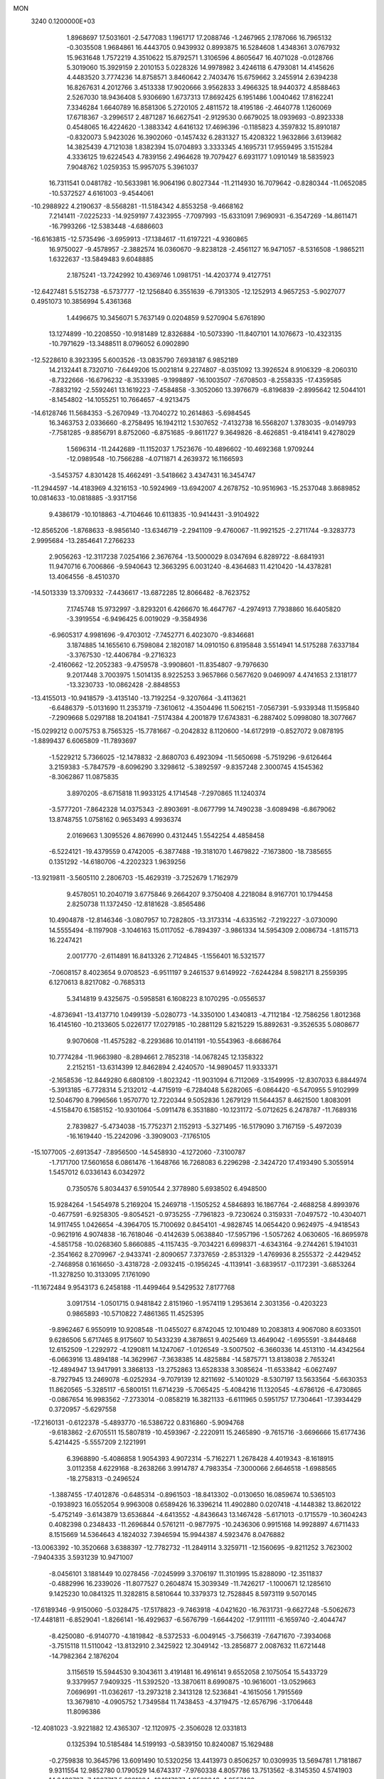MON                                                                             
 3240  0.1200000E+03
   1.8968697  17.5031601  -2.5477083   1.1961717  17.2088746  -1.2467965
   2.1787066  16.7965132  -0.3035508   1.9684861  16.4443705   0.9439932
   0.8993875  16.5284608   1.4348361   3.0767932  15.9631648   1.7572219
   4.3510622  15.8792571   1.3106596   4.8605647  16.4071028  -0.0128766
   5.3019060  15.3929159   2.2010153   5.0228326  14.9978982   3.4246118
   6.4793081  14.4145626   4.4483520   3.7774236  14.8758571   3.8460642
   2.7403476  15.6759662   3.2455914   2.6394238  16.8267631   4.2012766
   3.4513338  17.9020666   3.9562833   3.4966325  18.9440372   4.8588463
   2.5267030  18.9436408   5.9306690   1.6737313  17.8692425   6.1951486
   1.0040462  17.8162241   7.3346284   1.6640789  16.8581306   5.2720105
   2.4811572  18.4195186  -2.4640778   1.1260069  17.6718367  -3.2996517
   2.4871287  16.6627541  -2.9129530   0.6679025  18.0939693  -0.8923338
   0.4548065  16.4224620  -1.3883342   4.6416132  17.4696396  -0.1185823
   4.3597832  15.8910187  -0.8320073   5.9423026  16.3902060  -0.1457432
   6.2831327  15.4208322   1.9632866   3.6139682  14.3825439   4.7121038
   1.8382394  15.0704893   3.3333345   4.1695731  17.9559495   3.1515284
   4.3336125  19.6224543   4.7839156   2.4964628  19.7079427   6.6931177
   1.0910149  18.5835923   7.9048762   1.0259353  15.9957075   5.3961037
  16.7311541   0.0481782 -10.5633981  16.9064196   0.8027344 -11.2114930
  16.7079642  -0.8280344 -11.0652085 -10.5372527   4.6161003  -9.4544061
 -10.2988922   4.2190637  -8.5568281 -11.5184342   4.8553258  -9.4668162
   7.2141411  -7.0225233 -14.9259197   7.4323955  -7.7097993 -15.6331091
   7.9690931  -6.3547269 -14.8611471 -16.7993266 -12.5383448  -4.6886603
 -16.6163815 -12.5735496  -3.6959913 -17.1384617 -11.6197221  -4.9360865
  16.9750027  -9.4578957  -2.3882574  16.0360670  -9.8238128  -2.4561127
  16.9471057  -8.5316508  -1.9865211   1.6322637 -13.5849483   9.6048885
   2.1875241 -13.7242992  10.4369746   1.0981751 -14.4203774   9.4127751
 -12.6427481   5.5152738  -6.5737777 -12.1256840   6.3551639  -6.7913305
 -12.1252913   4.9657253  -5.9027077   0.4951073  10.3856994   5.4361368
   1.4496675  10.3456071   5.7637149   0.0204859   9.5270904   5.6761890
  13.1274899 -10.2208550 -10.9181489  12.8326884 -10.5073390 -11.8407101
  14.1076673 -10.4323135 -10.7971629 -13.3488511   8.0796052   6.0902890
 -12.5228610   8.3923395   5.6003526 -13.0835790   7.6938187   6.9852189
  14.2132441   8.7320710  -7.6449206  15.0021814   9.2274807  -8.0351092
  13.3926524   8.9106329  -8.2060310  -8.7322666 -16.6796232  -8.3533985
  -9.1998897 -16.1003507  -7.6708503  -8.2558335 -17.4359585  -7.8832192
  -2.5592461  13.1619223  -7.4584858  -3.3052060  13.3976679  -6.8196839
  -2.8995642  12.5044101  -8.1454802 -14.1055251  10.7664657  -4.9213475
 -14.6128746  11.5684353  -5.2670949 -13.7040272  10.2614863  -5.6984545
  16.3463753   2.0336660  -8.2758495  16.1942112   1.5307652  -7.4132738
  16.5568207   1.3783035  -9.0149793  -7.7581285  -9.8856791   8.8752060
  -6.8751685  -9.8611727   9.3649826  -8.4626851  -9.4184141   9.4278029
   1.5696314 -11.2442689 -11.1152037   1.7523676 -10.4896602 -10.4692368
   1.9709244 -12.0989548 -10.7566288  -4.0711871   4.2639372  16.1166593
  -3.5453757   4.8301428  15.4662491  -3.5418662   3.4347431  16.3454747
 -11.2944597 -14.4183969   4.3216153 -10.5924969 -13.6942007   4.2678752
 -10.9516963 -15.2537048   3.8689852  10.0814633 -10.0818885  -3.9317156
   9.4386179 -10.1018863  -4.7104646  10.6113835 -10.9414431  -3.9104922
 -12.8565206  -1.8768633  -8.9856140 -13.6346719  -2.2941109  -9.4760067
 -11.9921525  -2.2711744  -9.3283773   2.9995684 -13.2854641   7.2766233
   2.9056263 -12.3117238   7.0254166   2.3676764 -13.5000029   8.0347694
   6.8289722  -8.6841931  11.9470716   6.7006866  -9.5940643  12.3663295
   6.0031240  -8.4364683  11.4210420 -14.4378281  13.4064556  -8.4510370
 -14.5013339  13.3709332  -7.4436617 -13.6872285  12.8066482  -8.7623752
   7.1745748  15.9732997  -3.8293201   6.4266670  16.4647767  -4.2974913
   7.7938860  16.6405820  -3.3919554  -6.9496425   6.0019029  -9.3584936
  -6.9605317   4.9981696  -9.4703012  -7.7452771   6.4023070  -9.8346681
   3.1874885  14.1655610   6.7598084   2.1820187  14.0910150   6.8195848
   3.5514941  14.5175288   7.6337184  -3.3767530 -12.4406784  -9.2716323
  -2.4160662 -12.2052383  -9.4759578  -3.9908601 -11.8354807  -9.7976630
   9.2017448   3.7003975   1.5014135   8.9225253   3.9657866   0.5677620
   9.0469097   4.4741653   2.1318177 -13.3230733 -10.0862428  -2.8848553
 -13.4155013 -10.9418579  -3.4135140 -13.7192254  -9.3207664  -3.4113621
  -6.6486379  -5.0131690  11.2353719  -7.3610612  -4.3504496  11.5062151
  -7.0567391  -5.9339348  11.1595840  -7.2909668   5.0297188  18.2041841
  -7.5174384   4.2001879  17.6743831  -6.2887402   5.0998080  18.3077667
 -15.0299212   0.0075753   8.7565325 -15.7781667  -0.2042832   8.1120600
 -14.6172919  -0.8527072   9.0878195  -1.8899437   6.6065809 -11.7893697
  -1.5229212   5.7366025 -12.1478832  -2.8680703   6.4923094 -11.5650698
  -5.7519296  -9.6126464   3.2159383  -5.7847579  -8.6096290   3.3298612
  -5.3892597  -9.8357248   2.3000745   4.1545362  -8.3062867  11.0875835
   3.8970205  -8.6715818  11.9933125   4.1714548  -7.2970865  11.1240374
  -3.5777201  -7.8642328  14.0375343  -2.8903691  -8.0677799  14.7490238
  -3.6089498  -6.8679062  13.8748755   1.0758162   0.9653493   4.9936374
   2.0169663   1.3095526   4.8676990   0.4312445   1.5542254   4.4858458
  -6.5224121 -19.4379559   0.4742005  -6.3877488 -19.3181070   1.4679822
  -7.1673800 -18.7385655   0.1351292 -14.6180706  -4.2202323   1.9639256
 -13.9219811  -3.5605110   2.2806703 -15.4629319  -3.7252679   1.7162979
   9.4578051  10.2040719   3.6775846   9.2664207   9.3750408   4.2218084
   8.9167701  10.1794458   2.8250738  11.1372450 -12.8181628  -3.8565486
  10.4904878 -12.8146346  -3.0807957  10.7282805 -13.3173314  -4.6335162
  -7.2192227  -3.0730090  14.5555494  -8.1197908  -3.1046163  15.0117052
  -6.7894397  -3.9861334  14.5954309   2.0086734  -1.8115713  16.2247421
   2.0017770  -2.6114891  16.8413326   2.7124845  -1.1556401  16.5321577
  -7.0608157   8.4023654   9.0708523  -6.9511197   9.2461537   9.6149922
  -7.6244284   8.5982171   8.2559395   6.1270613   8.8217082  -0.7685313
   5.3414819   9.4325675  -0.5958581   6.1608223   8.1070295  -0.0556537
  -4.8736941 -13.4137710   1.0499139  -5.0280773 -14.3350100   1.4340813
  -4.7112184 -12.7586256   1.8012368  16.4145160 -10.2133605   5.0226177
  17.0279185 -10.2881129   5.8215229  15.8892631  -9.3526535   5.0808677
   9.9070608 -11.4575282  -8.2293686  10.0141191 -10.5543963  -8.6686764
  10.7774284 -11.9663980  -8.2894661   2.7852318 -14.0678245  12.1358322
   2.2152151 -13.6314399  12.8462894   2.4240570 -14.9890457  11.9333371
  -2.1658536 -12.8449280   6.6808109  -1.8023242 -11.9031094   6.7112069
  -3.1549995 -12.8307033   6.8844974  -5.3913185  -6.7728314   5.2132012
  -4.4715919  -6.7284048   5.6282065  -6.0864420  -6.5470955   5.9102999
  12.5046790   8.7996566   1.9570770  12.7220344   9.5052836   1.2679129
  11.5644357   8.4621500   1.8083091  -4.5158470   6.1585152 -10.9301064
  -5.0911478   6.3531880 -10.1231172  -5.0712625   6.2478787 -11.7689316
   2.7839827  -5.4734038 -15.7752371   2.1152913  -5.3271495 -16.5179090
   3.7167159  -5.4972039 -16.1619440 -15.2242096  -3.3909003  -7.1765105
 -15.1077005  -2.6913547  -7.8956500 -14.5458930  -4.1272060  -7.3100787
  -1.7171700  17.5601658   6.0861476  -1.1648766  16.7268083   6.2296298
  -2.3424720  17.4193490   5.3055914   1.5457012   6.0336143   6.0342972
   0.7350576   5.8034437   6.5910544   2.3778980   5.6938502   6.4948500
  15.9284264  -1.5454978   5.2169204  15.2469718  -1.1505252   4.5846893
  16.1867764  -2.4688258   4.8993976  -0.4677591  -6.9258305  -9.8054521
  -0.9735255  -7.7961823  -9.7230624   0.3159331  -7.0497572 -10.4304071
  14.9117455   1.0426654  -4.3964705  15.7100692   0.8454101  -4.9828745
  14.0654420   0.9624975  -4.9418543  -0.9621916   4.9074838 -16.7618046
  -0.4142639   5.0638840 -17.5957196  -1.5057262   4.0630605 -16.8695978
  -4.5851758 -10.0268360   5.8660885  -4.1157435  -9.7034221   6.6998371
  -4.6343164  -9.2744261   5.1941031  -2.3541662   8.2709967  -2.9433741
  -2.8090657   7.3737659  -2.8531329  -1.4769936   8.2555372  -2.4429452
  -2.7468958   0.1616650  -3.4318728  -2.0932415  -0.1956245  -4.1139141
  -3.6839517  -0.1172391  -3.6853264 -11.3278250  10.3133095   7.1761090
 -11.1672484   9.9543173   6.2458188 -11.4499464   9.5429532   7.8177768
   3.0917514  -1.0501715   0.9481842   2.8151960  -1.9574119   1.2953614
   2.3031356  -0.4203223   0.9865893 -10.5710822   7.4861365  11.4525395
  -9.8962467   6.9550919  10.9208548 -11.0455027   6.8742045  12.1010489
  10.2083813   4.9067080   8.6033501   9.6286506   5.6717465   8.9175607
  10.5433239   4.3878651   9.4025469  13.4649042  -1.6955591  -3.8448468
  12.6152509  -1.2292972  -4.1290811  14.1247067  -1.0126549  -3.5007502
  -6.3660336  14.4513110 -14.4342564  -6.0663916  13.4894188 -14.3629967
  -7.3638385  14.4825884 -14.5875771  13.8138038   2.7653241 -12.4894947
  13.9417991   3.3868133 -13.2752863  13.6528338   3.3085624 -11.6533842
  -6.0627497  -8.7927945  13.2469078  -6.0252934  -9.7079139  12.8211692
  -5.1401029  -8.5307197  13.5633564  -5.6630353  11.8620565  -5.3285117
  -6.5800151  11.6714239  -5.7065425  -5.4084216  11.1320545  -4.6786126
  -6.4730865  -0.0867654  16.9983562  -7.2733014  -0.0858219  16.3821133
  -6.6111965   0.5951757  17.7304641 -17.3934429   0.3720957  -5.6297558
 -17.2160131  -0.6122378  -5.4893770 -16.5386722   0.8316860  -5.9094768
  -9.6183862  -2.6705511  15.5807819 -10.4593967  -2.2220911  15.2465890
  -9.7615716  -3.6696666  15.6177436   5.4214425  -5.5557209   2.1221991
   6.3968890  -5.4086858   1.9054393   4.9072314  -5.7162271   1.2678428
   4.4019343  -8.1618915   3.0112358   4.6229168  -8.2638266   3.9914787
   4.7983354  -7.3000066   2.6646518  -1.6988565 -18.2758313  -0.2496524
  -1.3887455 -17.4012876  -0.6485314  -0.8961503 -18.8413302  -0.0130650
  16.0859674  10.5365103  -0.1938923  16.0552054   9.9963008   0.6589426
  16.3396214  11.4902880   0.0207418  -4.1448382  13.8620122  -5.4752149
  -3.6143879  13.6536844  -4.6413552  -4.8436643  13.1467428  -5.6171013
  -0.1715579 -10.3604243   0.4082398   0.2348433 -11.2696844   0.5761211
  -0.9877975 -10.2436306   0.9915168  14.9928897   4.6711433   8.1515669
  14.5364643   4.1824032   7.3946594  15.9944387   4.5923476   8.0476882
 -13.0063392 -10.3520668   3.6388397 -12.7782732 -11.2849114   3.3259711
 -12.1560695  -9.8211252   3.7623002  -7.9404335   3.5931239  10.9471007
  -8.0456101   3.1881449  10.0278456  -7.0245999   3.3706197  11.3101995
  15.8288090 -12.3511837  -0.4882996  16.2339026 -11.8077527   0.2604874
  15.3039349 -11.7426217  -1.1000671  12.1285610   9.1425230  10.0841325
  11.3282815   8.5810644  10.3379373  12.7528845   8.5973119   9.5070145
 -17.6189346  -9.9150060  -5.0328475 -17.5178823  -9.7463918  -4.0421620
 -16.7631731  -9.6627248  -5.5062673 -17.4481811  -6.8529041  -1.8266141
 -16.4929637  -6.5676799  -1.6644202 -17.9111111  -6.1659740  -2.4044747
  -8.4250080  -6.9140770  -4.1819842  -8.5372533  -6.0049145  -3.7566319
  -7.6471670  -7.3934068  -3.7515118  11.5110042 -13.8132910   2.3425922
  12.3049142 -13.2856877   2.0087632  11.6721448 -14.7982364   2.1876204
   3.1156519  15.5944530   9.3043611   3.4191481  16.4916141   9.6552058
   2.1075054  15.5433729   9.3379957   7.9409325 -11.5392520 -13.3870611
   8.6990875 -10.9616001 -13.0529663   7.0696991 -11.0362617 -13.2973218
   2.3413128  12.5236841  -4.1615056   1.7915569  13.3679810  -4.0905752
   1.7349584  11.7438453  -4.3719475 -12.6576796  -3.1706448  11.8096386
 -12.4081023  -3.9221882  12.4365307 -12.1120975  -2.3506028  12.0331813
   0.1325394  10.5185484  14.5199193  -0.5839150  10.8240087  15.1629488
  -0.2759838  10.3645796  13.6091490  10.5320256  13.4413973   0.8506257
  10.0309935  13.5694781   1.7181867   9.9311554  12.9852780   0.1790529
  14.6743317  -7.9760338   4.8057786  13.7513562  -8.3145350   4.5741903
  14.6430707  -7.4927717   5.6921084 -16.1917277   4.9569646  -1.2557480
 -16.0458253   5.7780947  -1.8254478 -17.1521667   4.9295390  -0.9444526
  -7.1613484  -4.4492269  -9.0786438  -8.0233258  -4.7251939  -8.6303836
  -6.7782004  -3.6439046  -8.6045618  -3.7472449  11.3545106  -9.2842789
  -3.5296495  11.3760188 -10.2703264  -3.8280816  10.3953961  -8.9782321
   0.3118171   3.0918259   1.3934817   1.2324572   3.3540591   1.7155928
  -0.2520073   2.8068004   2.1814935   5.3458115 -15.1332601  -4.5472926
   5.1563702 -14.7517978  -3.6314877   4.5101603 -15.5697519  -4.9095935
   6.4766067   7.4886612   4.1570406   6.3181322   8.4857508   4.1852899
   6.6087154   7.1420551   5.0964615  -4.1265684 -16.1524324  -5.8306247
  -3.9936543 -15.5140078  -6.6018885  -5.1133767 -16.2446479  -5.6361881
  -8.3024842   0.1445255  -8.7272093  -8.6779581   0.1498092  -9.6648081
  -7.3701990   0.5329474  -8.7357430   0.9953044   4.7503578 -12.4287288
   1.1230372   5.5136455 -13.0777097   1.4878767   4.9522697 -11.5704142
  -5.0936380  -1.9590933  -3.6428751  -5.7816964  -2.1502131  -4.3571221
  -5.5614078  -1.7252553  -2.7788084  -7.1540339  11.8434319 -11.7293727
  -7.0121278  12.3503607 -10.8674064  -8.1103383  11.5220641 -11.7773782
  -9.1098593 -13.5958777  -9.7525795  -8.1131772 -13.6412237  -9.5955171
  -9.5863725 -14.1459698  -9.0522696  -8.0496156  -7.1995828  -6.6446215
  -8.5698065  -6.5767893  -7.2459780  -8.2356716  -6.9686566  -5.6791391
  -2.4193339  14.5976106 -10.2184342  -2.2026932  13.9971234  -9.4357580
  -2.9533581  15.3918114  -9.8956909  15.6134825   1.4757129  10.7616917
  16.0898771   0.7125097  10.3027046  14.9205884   1.1065657  11.3970877
 -10.7917514  -8.0316490  -4.8982656 -11.0796724  -7.9506740  -5.8629648
  -9.8913502  -7.5902915  -4.7775131  -2.3787568  -4.5495151  10.9953221
  -1.8255988  -5.3227849  10.6544849  -1.8326670  -3.7008907  10.9538173
   5.6048306  -3.1034077  -4.8524768   5.8674229  -2.5151009  -5.6303202
   6.4333987  -3.5136670  -4.4459521   4.9824448 -10.4961956   9.5408051
   5.8637318 -10.4149664   9.0541483   4.6970535  -9.5866154   9.8744450
   5.5786135  -4.9142611  17.2708564   5.1151465  -5.7892268  17.0715239
   5.2090420  -4.1926884  16.6684864  -7.3572276  -9.5668652   6.2256541
  -6.4070869  -9.6672221   5.8981465  -7.3572979  -9.4557110   7.2295190
  -1.1893817  -5.0680604   4.2492450  -1.7346129  -5.8828773   4.0065591
  -0.2502434  -5.3509885   4.4902244   4.5889916  -2.0825197  -1.1189969
   4.0395128  -1.6340694  -0.3999242   4.5337038  -1.5426107  -1.9707842
   3.4315811   3.2180044 -16.7566373   2.4766849   3.4349722 -16.5092545
   3.6323112   2.2582430 -16.5144277   6.6473283   4.4086434  -2.5415316
   6.0922419   5.0404816  -3.1007808   6.0460688   3.7146414  -2.1208796
  -0.2133490   1.8699605 -13.8546196   0.6959688   1.8116087 -13.4189175
  -0.6881642   2.7012288 -13.5326826  -2.4302949   7.1094332   2.5453531
  -2.3577811   6.3150284   1.9258672  -1.5050896   7.4107004   2.8161541
  -0.0975649   7.5491132   3.6537531   0.5646871   8.1278378   3.1571647
   0.3826199   7.0324051   4.3766191  -2.9338169 -15.0928857   8.7312790
  -3.2122801 -14.1782719   9.0569165  -2.1708857 -14.9990777   8.0761179
  11.5037439  10.9476944   7.0582024  11.7705126  11.0042141   6.0857108
  11.3885328  11.8795310   7.4303677   3.9278941  12.2370243   9.5842562
   4.4246443  12.1364876  10.4578875   3.9863322  11.3741714   9.0625571
   5.9003804  -2.8285441 -19.0276558   5.8603192  -3.7887533 -19.3382896
   6.5648782  -2.3193817 -19.5927190  -0.6823615   2.8328640  14.8749463
  -1.2146099   2.2271961  14.2666882  -0.7523795   3.7854498  14.5466509
  15.7027474   6.4266031  -3.5971907  15.7198678   6.6629829  -4.5789908
  14.7804549   6.1009160  -3.3453885  16.5556212  10.4462011   4.8424537
  17.4244759  10.8094629   4.4774436  16.2855480  10.9763160   5.6586268
  -2.4415247   4.1228236  12.3554064  -2.0938478   4.8426881  12.9726712
  -3.0162911   3.4786406  12.8795934 -11.8502936  -3.3373994 -11.9424495
 -12.4076811  -4.1696308 -12.0721037 -11.1811086  -3.4924072 -11.2020010
  11.7954934  14.5256708  -6.8125513  12.2488851  15.3492165  -7.1817511
  10.7946318  14.6610900  -6.8186811 -10.9364853   2.2534029   8.0365643
 -11.5154651   1.4567346   8.2606226 -11.4359829   2.8664858   7.4082878
  -5.7011748   7.9480918  -0.1679302  -5.3990464   7.0742480  -0.5743972
  -6.3668495   8.3932912  -0.7833770  -6.1027000  -0.9468181 -14.9149409
  -5.6565575  -0.8284444 -15.8132975  -5.6046710  -1.6447364 -14.3811084
 -11.7834828  -6.2886136  10.7374215 -11.7271166  -5.6094995   9.9919507
 -11.2075080  -5.9881478  11.5107735  11.0176525  15.6983944  -4.3821782
  10.1224033  15.7844034  -4.8417771  11.7559502  15.7639661  -5.0682664
  -4.8845825   3.1046315  20.8868674  -4.6661600   3.9204524  20.3329469
  -5.1389880   3.3906041  21.8215318  -5.0930516  -5.0801353   8.8263145
  -5.9518575  -5.6016978   8.9289063  -4.8758588  -4.6148137   9.6960289
   7.9107221  17.2273823   1.7343185   8.6090702  16.9160108   1.0744263
   7.7562877  18.2187441   1.6183367  -3.1835994   1.7954849  -5.7928402
  -2.9385111   1.8453346  -4.8142970  -2.3414996   1.7689721  -6.3498544
  -1.6019773   7.7723268  -5.7782234  -2.0386876   7.8633694  -4.8720803
  -0.8214025   8.4101521  -5.8413255   9.1286106   5.0116340  12.3233635
   8.4481375   4.9588021  11.5788737   9.3387670   4.0807207  12.6540214
  -0.4659711  -0.8900426  17.3515874   0.4268806  -0.9685018  16.8860126
  -1.2086985  -1.0047021  16.6768214 -12.9657573  -3.0262815  -4.5350667
 -13.7204596  -3.3240199  -3.9335052 -13.0597060  -2.0396988  -4.7298184
  10.0635143   7.9036255  11.4570692   9.3179102   8.3232566  11.9938041
  10.1957951   6.9476156  11.7548053 -15.1667443  10.8429929   0.8533118
 -14.5453671  10.0617654   0.6994485 -15.2327128  11.3921674   0.0082346
  10.3198695  -2.7329799  -5.0677114   9.8039397  -2.2682937  -5.8011847
  11.2210969  -3.0214133  -5.4208338   9.5837428   0.9893004  -1.7002004
   9.8142051   1.2548716  -0.7533852  10.2828301   1.3535516  -2.3316258
 -12.4920688  -4.3870384   0.0094204 -12.9563530  -5.2835406   0.0381254
 -12.7908451  -3.8278859   0.7956654   8.9269437  -8.0619898  -6.8517131
   8.0943568  -7.6554146  -6.4497234   8.9082248  -9.0636081  -6.7232204
  -5.5851532   5.8425533 -17.1449220  -6.5528164   5.5600497 -17.2075285
  -5.4252664   6.6331174 -17.7528239   2.8527420   4.0510539   0.8768420
   3.0423678   4.9736707   1.2414242   2.4467163   4.1300977  -0.0445674
   3.8418223   9.4427898   8.7568963   2.8919074   9.1017238   8.7190055
   4.4799380   8.6601661   8.7771121   0.5518790  15.3715229   9.9522265
  -0.1665951  15.9488091   9.5391458   0.2620169  15.0825150  10.8755652
  14.5733306  12.9306856  -1.9176532  13.7042192  13.2005691  -2.3557267
  14.8123768  11.9895642  -2.1955873   0.3565976 -10.5828563   4.7143693
   0.2574781 -11.5253051   4.3649904   0.5391959  -9.9557194   3.9440075
  -3.6252228  12.9555349 -11.9906300  -3.6655617  13.2616534 -12.9522767
  -3.1632658  13.6591966 -11.4324580  -5.8857654   4.5299329   3.6262669
  -5.0086761   4.1909973   3.9949632  -5.7212161   5.3614183   3.0770352
  -3.4688381   2.0469304  13.8981748  -3.8189795   1.6882697  14.7750233
  -2.7766613   1.4118907  13.5270738   4.9651037  -5.2122211 -11.1069850
   4.4009200  -5.5320773 -11.8812516   5.4022920  -6.0048530 -10.6589882
  12.5670870  -8.1929683  -3.8664499  13.1137413  -8.5475504  -4.6381626
  11.5922093  -8.4100940  -4.0166831  -0.4413653   3.4032104  -4.9783608
  -0.4690749   4.1634361  -5.6427320  -0.4538621   2.5229246  -5.4733768
   6.9999381 -10.8552250  -2.6943794   6.3161059 -10.7747965  -3.4333007
   7.0179318  -9.9997425  -2.1577921  -9.5390711  13.1997924  -4.8442456
  -8.9779490  13.2044429  -4.0044716  -9.3255050  12.3753900  -5.3872466
  -0.9347018  -4.8827465 -17.7445844  -1.8584067  -4.9182698 -17.3376354
  -0.6171885  -5.8211491 -17.9412719  -1.1423279  15.0366387   5.6842027
  -1.1184045  15.1680762   4.6830774  -0.9269057  14.0743577   5.9026259
  -0.9685777  -1.5338943  -1.3392080  -1.8044078  -1.1927963  -1.7921322
  -0.3401590  -1.9125013  -2.0333597   4.2561759 -11.8023630  11.8116764
   4.0922282 -11.4256564  10.8890100   3.9093565 -12.7499639  11.8549076
  -5.9383557  12.0669231   1.7850613  -4.9461987  12.1611126   1.9489298
  -6.2058936  11.0983324   1.8868228  -2.8311966 -18.7718042   2.2043942
  -2.4440756 -18.7916945   1.2717412  -2.8585334 -17.8186257   2.5372657
  -9.1673433   4.3825588  13.1724453  -8.6551146   5.2060492  13.4545539
  -8.6099605   3.8451665  12.5238823   7.0253851  -5.8241258   8.8855929
   7.9871783  -5.6644884   8.6218322   6.8125029  -5.2945629   9.7188661
   8.4920536  -4.6343027  12.9332292   7.8934318  -5.0540201  13.6300715
   8.7920010  -5.3412342  12.2771961 -12.4523934  -6.6135908  -3.1066843
 -12.0193907  -7.3318758  -3.6694234 -11.9025881  -5.7679578  -3.1588275
  13.7983192  -0.5874890   3.4564738  13.1079141  -0.4625648   2.7299514
  13.3491372  -0.9355445   4.2914546  -7.6303349 -11.1029495  -4.3427481
  -7.4245911 -12.0081368  -4.7407499  -8.0737601 -11.2235871  -3.4433479
  -8.5335104  -3.3453422  12.3314542  -7.9064830  -3.1791197  13.1056032
  -8.8203748  -2.4618460  11.9349151   6.4852750 -15.4602050  -1.2782691
   7.4037370 -15.0459371  -1.3483381   5.7836379 -14.7545943  -1.4512402
   3.2680318   4.8019163 -10.7608149   3.3869869   3.8092614 -10.9042926
   4.1250522   5.2812799 -10.9970913  11.3829403  14.1782499   4.9847142
  11.4188656  13.1897964   5.1890887  10.6563757  14.3554549   4.3058901
   5.0811109   6.7242129   7.7150049   4.3525488   6.0317410   7.6161115
   5.8279156   6.5222001   7.0657178   4.0998195  -3.2326161   3.0917248
   3.2134885  -3.4302908   2.6496366   4.7590590  -3.9637522   2.8660186
   4.0583537  -5.6619931  -0.3400186   3.9742096  -5.0531380  -1.1414643
   4.0189685  -6.6246723  -0.6429996  -2.3201722  14.0083580  -3.0619439
  -2.4197857  14.9903586  -2.8478133  -2.2520187  13.4817076  -2.2028197
   6.5042568  -0.9765410  17.5431842   6.7392031  -1.7217053  18.1832079
   5.5288191  -0.7369172  17.6490230  -3.0486773   4.5631564  -9.4343584
  -3.4986310   5.2304102 -10.0446158  -2.1984192   4.2313831  -9.8668948
   2.8902409   4.8066314   4.0195310   3.1090017   5.4176642   3.2456559
   2.2496496   5.2728712   4.6459200   9.1228454  -9.3699860 -12.1731831
   9.1872507  -8.4295558 -12.5358715   9.8311201  -9.5074413 -11.4663925
 -11.3717483  -0.7524266  12.2762540 -10.4798666  -0.8307795  11.8088057
 -11.4819739   0.1848005  12.6361924  -4.4913301  12.5358436   5.3106032
  -3.9674536  12.0530899   6.0265657  -5.2461914  11.9461204   4.9904298
 -11.0306791 -15.6098861  -2.3639657 -11.4042575 -16.0464414  -3.1946032
 -10.6871315 -16.3216346  -1.7350864   0.1985875  -3.8160951 -15.3915327
  -0.2524599  -4.1840030 -16.2169417   1.1972134  -3.7845956 -15.5393640
  16.8997161   2.3424523   0.7357500  16.3678687   3.1446775   0.4296892
  16.6574756   1.5419924   0.1694609  -7.1140643 -15.3563686   8.5448147
  -6.8058136 -15.8954762   7.7482945  -7.4611149 -14.4611314   8.2314359
  -0.2721673   1.0291443  19.4941135  -0.3267030   0.4340768  18.6798527
  -1.1600985   1.0232968  19.9754075 -11.4645452 -11.9943743   0.4933352
 -11.9293011 -11.1633324   0.1564799 -11.9975344 -12.3938054   1.2525963
  -7.9477126  -9.9579954   0.0229599  -7.1921372  -9.4268961  -0.3858669
  -8.3367052 -10.5794850  -0.6716879  11.7265470   6.1581679   6.5580028
  11.0658313   5.9353532   7.2886932  12.0738953   7.0968987   6.6930343
 -16.1164884  -0.4750555   2.5107792 -15.7504752   0.1307309   1.7902535
 -16.6966492   0.0619201   3.1394052 -16.0445627  10.8360287   8.2395907
 -16.4035353   9.9265043   8.4925807 -15.6223367  10.7883341   7.3233208
 -12.2248777   4.3821504 -14.4821635 -11.7993815   3.5583862 -14.0815819
 -13.2103247   4.2152009 -14.6274980  -2.8709965   7.0492901   9.6152813
  -2.8927801   7.9321149   9.1251324  -1.9128888   6.7499592   9.7272218
   1.3251681   7.2449072 -13.9794457   1.0661595   7.1148447 -14.9469674
   0.6452195   7.8381535 -13.5257621  10.2206978   2.4045917  -4.9897424
   9.2270922   2.3969279  -5.1708205  10.7202042   2.5314109  -5.8583679
  13.4421915   3.3429496   1.1486350  14.2235180   3.2816469   0.5115551
  13.1626120   4.3085344   1.2465182 -10.0371611 -15.8801556   2.0171892
  -9.9498193 -16.3200435   1.1122195  -9.8271653 -14.8956839   1.9346223
  13.6011788  -1.4567615   9.4265584  13.0065903  -0.6443183   9.3459322
  14.5573732  -1.1945523   9.2341046   1.8948853 -16.6305428  11.5074754
   1.2665394 -16.3393175  10.7723093   2.3640866 -17.4814173  11.2318620
   3.7165429  -8.1512877  -1.7695100   2.8517171  -8.5897194  -1.4867486
   3.6544934  -7.8794930  -2.7402713  -1.3283580   2.1281369  -7.5944780
  -0.5714618   1.4762138  -7.7434899  -1.3959397   2.7520799  -8.3858235
   0.6198146  15.9679675  -5.5599580  -0.0336855  16.6858009  -5.8388001
   1.5486611  16.2213902  -5.8651155  11.6169927  -5.9033055  -6.4389495
  12.0380270  -5.0612837  -6.0731227  11.0257818  -6.3181978  -5.7329509
   6.6911868   0.0334757 -15.7303594   7.6192636   0.3202453 -16.0070120
   6.1553571  -0.2098864 -16.5511891  -7.1736759   9.0899639  -1.9757056
  -6.4644858   9.3823828  -2.6326993  -8.0647929   9.0291152  -2.4472009
  -0.8115034 -16.3257681  -1.8159945  -1.5724067 -16.2901947  -2.4792145
   0.0676701 -16.2566009  -2.3083052 -12.4180674   0.4848842   2.2218119
 -13.1578145   0.5839785   1.5413308 -11.8319589   1.3072353   2.2040502
  -0.9904324   5.5713616   7.2034741  -1.6321608   6.1083687   6.6378699
  -1.1286425   4.5866438   7.0264743  12.5471575  -9.1182408   3.2466397
  12.0463401  -9.3906475   4.0803522  12.2671345  -9.7097482   2.4773504
   5.7310313   2.0190564  10.0918724   5.7646972   1.3381560  10.8370847
   4.7793631   2.1169569   9.7680774   9.7537572  -9.0563228  -1.0322203
   9.9393056  -9.8550785  -0.4425924   9.6895712  -9.3559909  -1.9946023
  -0.6286912   5.4504431  -6.5303955  -0.7001023   5.5543924  -7.5324908
  -1.0635335   6.2418811  -6.0780261  -8.9205964  -0.8160195   8.1251509
  -8.6811511  -0.1438358   7.4103537  -8.3534602  -1.6440745   8.0120953
 -10.6805151  13.6973805   5.2855214  -9.9916786  13.8463227   6.0089995
 -10.2474409  13.8099850   4.3800564  16.8634426   8.1956015   6.2150469
  16.3649401   7.5035375   5.6740824  16.7267009   9.1075061   5.8029405
  -9.5549787 -16.2789700   6.3551585  -9.2017733 -16.8600573   5.6083764
  -9.4916810 -15.3078981   6.0847648 -12.3603729   5.1397399  10.0531348
 -11.6550544   4.4803791  10.3495621 -12.5285947   5.8075707  10.7919199
   0.7515450 -16.1793670   2.2463856   1.3084754 -15.8192193   1.4846625
   1.1001787 -17.0874550   2.5182878 -17.1277811   3.4961242  10.4932583
 -16.3132700   3.1181046  10.9556140 -17.9267012   2.9087289  10.6850741
   5.9737326   4.2190076 -13.4356183   5.8787182   3.2146120 -13.3880617
   6.0101483   4.5082839 -14.4026205 -10.5362568   1.4961525  -8.3438169
  -9.8118802   0.9076841  -8.7299301 -10.1143775   2.2781495  -7.8636101
   6.3983989  -4.2101165  -1.7881799   5.6414094  -3.6528671  -1.4186669
   6.7576761  -3.7762875  -2.6265189   0.4436215  10.6834674   9.8958619
   0.8317457  11.4240740   9.3293273   0.6781077   9.7896473   9.4881834
   7.8172946  14.8067377  -1.1738107   7.3427757  15.2483888  -1.9483275
   8.4247899  15.4771117  -0.7247583  12.9534570   5.9518668  12.2399574
  13.5891090   6.6950322  11.9874661  13.1971002   5.1134638  11.7321992
   9.5594973   7.1628712  -6.6933163  10.1795479   6.8873111  -5.9451827
   9.8344147   8.0702597  -7.0414062   4.6476736  -3.1509445  15.5527894
   4.1174720  -2.3279473  15.8011076   5.2416246  -2.9430571  14.7627863
  -6.3921021   0.1645959 -11.6055676  -6.4517290   0.8529547 -12.3422540
  -7.2493235  -0.3685057 -11.5727944   6.5537381  -7.0410873  -5.5994151
   5.6618095  -7.4993602  -5.7200353   6.7602965  -6.9605574  -4.6140478
  -5.0636943  -1.6039893  13.8754005  -5.3629533  -0.6393488  13.8718214
  -5.8559940  -2.2015443  14.0632549 -10.4601104  -5.1851045  12.8693093
 -10.2649496  -5.4446791  13.8256739  -9.8071046  -4.4735708  12.5736686
   0.8366912 -12.1247697 -13.5654257   1.1253121 -11.5566999 -14.3490676
   1.2049017 -11.7317083 -12.7110115   8.3900778   8.7864005 -10.8459821
   7.5719882   9.3570889 -10.6874130   9.1334389   9.3597622 -11.2185015
  11.1583300   3.2150903  -2.5572986  12.0346848   3.7048520  -2.6679141
  10.6620430   3.2102428  -3.4369439   4.9842232  -2.6982379 -12.3180992
   4.8075308  -3.6421715 -12.0052586   4.1178545  -2.2759505 -12.6200573
  14.4381840 -12.8903802  -7.4960852  13.5441860 -12.9574244  -7.9612440
  14.9781499 -12.1441830  -7.9104843   8.0014879  -4.1444919  -4.4149233
   8.5335979  -4.9841208  -4.2360875   8.6083534  -3.4383022  -4.8062166
  -3.5652080  16.7748840  -5.0333852  -4.5314462  17.0487473  -4.9262287
  -3.5160814  15.9097694  -5.5522910   8.9633910  -0.8915005  10.8056853
   8.8128037  -0.2616199  11.5807169   8.1612211  -0.8684686  10.1924211
  -7.5762106   5.3749253   6.8853537  -8.1541191   6.2001005   6.9575175
  -8.0478018   4.5946187   7.3198918   8.9323515  -5.7873648 -17.9277658
   8.2675986  -5.8240283 -18.6872784   8.6282340  -5.1062427 -17.2468214
  -3.1174000  -6.6143299   7.2853410  -3.6262121  -6.1388112   8.0168410
  -2.2536541  -6.1238138   7.1024832  -8.5424091  15.5432877  -8.1382070
  -9.0921742  14.8302907  -8.5959119  -7.6267707  15.5863682  -8.5622948
   6.4315224  -6.3981780  13.7006400   5.5245058  -6.0285939  13.4540056
   6.7082023  -7.0924572  13.0212840  -5.6604071   3.1689661  12.2794877
  -5.1804466   4.0564986  12.3244766  -5.0290710   2.4304836  12.5554558
  -0.9644794  -4.8828120   7.1679741  -0.9237940  -4.5005989   6.2339732
  -0.1382609  -5.4373431   7.3410588  -8.8696402   9.4644699   0.3778777
  -8.2432000   9.2362386  -0.3807943  -9.3771822   8.6367175   0.6559551
   5.1491100   2.8476306   1.5549920   4.2583231   3.2494767   1.2998088
   5.4352149   2.1863233   0.8472374  -4.9264613   8.3084064   5.9542362
  -5.1390262   8.8007336   6.8101159  -5.7802709   8.1406662   5.4414280
   2.5560587   2.9335034   9.3628887   1.9951437   3.6673151   9.7715387
   2.0554494   2.5176358   8.5905258   1.9945618  -1.5553014   8.7074712
   2.6275094  -1.5206374   9.4937764   1.2688735  -2.2338820   8.8891434
 -14.3740925   5.9903907   0.5624227 -14.7353706   5.7763995   1.4810009
 -15.0084659   5.6369605  -0.1395442   0.1215588  15.6006948 -10.7225788
  -0.7497615  15.1149449 -10.5646295   0.1743122  15.8920154 -11.6882130
  -0.2339729 -16.3540593  -5.9219263  -0.4537777 -16.7505655  -5.0193917
  -0.6177226 -15.4217692  -5.9825184   0.3426757 -16.2318623   9.1448389
  -0.0828464 -15.7609058   8.3591985   0.0465247 -17.1973609   9.1592300
   6.3684115   9.8033929  -4.1342930   5.9667103  10.5771700  -3.6243860
   7.1473415   9.4255649  -3.6140872 -11.3393642   3.9503748   6.0082584
 -11.8433367   4.2578985   5.1887824 -11.0905609   4.7514844   6.5707709
 -16.5979335  -0.1561933  12.1603111 -16.9945412  -0.7465739  12.8774255
 -17.1136280  -0.2782406  11.3005068 -13.9896396  -9.8415152  -8.4699397
 -13.4108117 -10.6385081  -8.6932347 -13.5355690  -8.9965583  -8.7861162
  14.4341564   5.6728688 -11.4033370  15.3188492   5.7279535 -11.8874696
  13.9952662   6.5825177 -11.3995777 -14.9308554   6.7762124  -6.0351430
 -15.1005039   7.4346246  -6.7820117 -14.1658072   6.1680045  -6.2898672
  -3.1841559  -9.7542026  -2.8586927  -3.5407021 -10.5777945  -2.3953665
  -3.0535885  -9.9504144  -3.8408093  13.9421486  -3.6925765  -0.9527368
  13.9026911  -4.2825943  -1.7715299  13.1344642  -3.0864044  -0.9353794
  13.4479716  -6.3251462   9.4488692  13.1457601  -5.5325048   9.9970367
  12.6677488  -6.6838835   8.9172114   6.6461653  12.6939032  -7.2947013
   6.6809388  13.3998683  -6.5732416   6.6491787  13.1387876  -8.2014365
  -9.1069181  13.2879919  10.5584959  -9.2279152  12.5397433   9.8909753
  -8.3871824  13.0353952  11.2205196   4.3887098  -4.0947261   8.2773164
   4.3737336  -3.1240043   7.9987936   5.2968787  -4.3222510   8.6562116
   0.4087160  12.0715454   3.1996532   0.4708663  11.6239648   4.1029300
  -0.5497417  12.0560210   2.8815057   9.3055348  -7.0720493   0.6980759
   9.2338457  -7.8179988   0.0209349  10.2430359  -7.0466743   1.0729731
 -10.4656577   6.4478460   4.0171237 -11.3589687   6.0103084   3.8420338
  -9.7523528   5.7371271   4.0957025  -5.1991370  -2.7583485  17.1436909
  -5.5774023  -1.8459231  16.9327518  -5.9539524  -3.4237447  17.2308788
  -2.4828197  12.4036126  -1.0284297  -2.5709295  11.4754608  -0.6400087
  -2.6514458  13.0884735  -0.3054976  14.2466618  -7.1662985  11.9365467
  15.1120425  -6.6918165  12.1512163  14.0156364  -7.0215158  10.9640421
  -5.1097241   2.7431303  -0.4648166  -5.4147671   2.3228358   0.4014405
  -5.4753419   2.2133274  -1.2431048  10.8826514 -12.8467531 -11.1580021
   9.9959306 -13.2687338 -11.3941345  11.1120662 -12.1402010 -11.8422922
  11.8521657  11.4059176   4.5145493  10.9409674  11.0903290   4.2141803
  12.5528044  10.7408429   4.2197933   8.2433005   3.5609148 -12.0441077
   7.6039510   3.8289766 -12.7785975   7.8219121   3.7491211 -11.1457146
   1.0728140  -9.0641584   2.6672162   0.9992364  -9.3044987   1.6889919
   1.0360335  -8.0601654   2.7708750  -0.1093462  -1.4742107  -8.4728935
  -1.1080753  -1.5528719  -8.3446256   0.1826335  -2.0834021  -9.2237156
 -16.3890628   7.7451888   2.9436494 -15.5080986   8.2115422   2.7808106
 -16.2303434   6.9028274   3.4778173   7.9968777   9.9882877   0.8591480
   7.2687856   9.5058675   0.3519473   8.1927714  10.8708604   0.4088246
  16.5226256  10.1370715  -7.7193578  16.4004585  10.3480318  -6.7392196
  16.8678485  10.9558721  -8.1994481  -4.0265860   1.0180389  16.2154957
  -4.9411670   0.7308669  16.5335740  -3.5619415   1.5343404  16.9487339
  -4.2684294 -20.0457910  -1.2690948  -4.5066857 -19.8765067  -2.2358816
  -5.0086181 -19.7010500  -0.6746419  -9.3330098   7.2389944 -10.1403702
  -9.8466752   6.4556638  -9.7626918  -9.5243178   8.0638966  -9.5898818
  -9.2994963 -17.7562777   3.8133511 -10.1869991 -17.8847761   4.2780305
  -9.3639522 -16.9770148   3.1740587   6.2657825 -11.0791077  13.5886060
   7.0449963 -11.7196570  13.6398154   5.5814345 -11.4330257  12.9355288
 -17.0957144  -8.6724121   9.0948921 -16.1529535  -8.3127688   9.0506350
 -17.7452875  -7.9485047   8.8226555 -10.2028667  -6.5184651 -10.3776771
 -11.0220145  -7.0725777 -10.5827530  -9.5983312  -6.4992082 -11.1865442
  10.4401730  -0.2538651  15.3380257  10.6291336   0.3328627  16.1381159
  10.5522649   0.2851965  14.4912979 -13.3802553  -9.9565848   8.4051925
 -13.7836147  -9.7791487   7.4963924 -13.9464867  -9.5166855   9.1165085
 -13.7444330   3.7097099 -11.5563165 -13.2517097   2.9690587 -11.0780283
 -13.1340789   4.5076863 -11.6602468 -14.4048163   0.4022688   0.2296703
 -14.5369817   1.2272922  -0.3377525 -14.6529748  -0.4176062  -0.3054208
 -11.1746037   7.7505143  -7.0442230 -11.8773640   8.4757409  -7.0607869
 -10.2970583   8.1392451  -6.7297354  -8.4700995   3.8164594   3.9918187
  -8.6615165   2.9686398   4.5062714  -7.4713440   3.9490469   3.9210518
 -15.5779556   6.4543542   5.4570445 -16.2622779   7.1287906   5.7683943
 -14.6496214   6.8082377   5.6388743  -6.4373770   8.8413004  -9.1777892
  -6.5072179   7.8343358  -9.1425107  -5.9440475   9.1153822 -10.0154079
   9.5056686  -9.2739181   3.5981097   9.0028907  -8.4053178   3.4847609
  10.1842997  -9.1757585   4.3396786  14.1990823  -9.7389313   7.7778188
  14.6968996  -8.8768513   7.6072435  14.4916007 -10.4349781   7.1069598
   1.6834350 -15.4488505  -2.7465623   2.2771131 -15.8208994  -2.0190832
   1.9578594 -15.8383929  -3.6370948  -7.3840582 -13.7699006  -0.2081884
  -7.9443124 -13.7636857   0.6321547  -6.4565938 -13.4303579   0.0030471
  -3.5810022  10.1163797 -13.4718569  -2.7024810  10.3522961 -13.0329448
  -3.4080168   9.5395556 -14.2826898 -10.7868900  -8.9515439   3.5010942
 -10.3467979  -8.2894293   4.1240093 -10.0988277  -9.3185020   2.8592126
   6.8623532 -13.9090475   2.5115603   7.2031779 -14.5661899   3.1986574
   7.3430580 -13.0275851   2.6213191   7.1153868   4.7836572  10.4202408
   6.6334370   4.0293267   9.9524696   7.3398300   5.5060106   9.7509643
  -1.5752546  11.0628325 -12.0192755  -0.8971118  11.3075273 -11.3119235
  -2.1946603  11.8449245 -12.1766561   1.8075303  -5.2222803  -3.9118825
   1.8761983  -6.1915265  -4.1874664   2.1944498  -4.6374177  -4.6387449
  -1.0007682   3.5070305 -10.8994044  -0.3627919   4.0873839 -11.4250243
  -0.8589938   2.5388137 -11.1495166  -3.6297353   0.9319841  -9.9175780
  -4.3659185   0.6516407  -9.2854848  -3.9908519   1.6065386 -10.5768738
  -6.2867850 -16.3504581  -1.1541157  -5.3290174 -16.4749957  -0.8586982
  -6.5996698 -15.4243239  -0.9001897   4.5913106  11.9141661  -2.7488570
   4.4310789  11.3705799  -1.9128309   3.7099553  12.2628989  -3.0977098
  -2.7780912  -3.5960297  -3.1139227  -3.5116380  -2.9027016  -3.1500511
  -2.4011701  -3.7359060  -4.0404566   0.0741742  10.9628293  -5.1110727
  -0.7082261  10.9606972  -4.4723668   0.1094142  11.8474026  -5.5972706
  -1.3219766 -11.4914798 -11.1003874  -0.3281866 -11.4577982 -11.2774383
  -1.8108839 -10.9915957 -11.8292122   9.0014941  -0.9150875  -6.9335130
   9.1889982   0.0137474  -7.2830955   8.7142016  -1.5105160  -7.6970756
   7.3418122  11.6297437   7.4927432   6.3637954  11.6700572   7.2438297
   7.7150124  12.5668598   7.5440766  -6.5518352  11.0002635   4.5596147
  -7.2370312  10.8796830   3.8274488  -6.9683396  11.5015153   5.3312174
  -1.0650724 -16.8741995  -8.5111254  -1.7214229 -17.5848958  -8.2209277
  -0.4009488 -16.7061011  -7.7689780 -12.2971628   5.9781148 -11.8162962
 -11.6265521   5.6878581 -12.5135282 -12.3520619   6.9865095 -11.8012567
  13.8058213   2.5049612  -9.4118667  14.7055801   2.3683489  -8.9738358
  13.5668636   3.4860694  -9.3912280  -8.5855420 -10.1382302   2.5936904
  -8.3644091 -10.1674688   1.6086294  -7.7302111 -10.1371369   3.1308197
   4.4395307   0.2036674  14.1229055   4.8964982   0.7124985  14.8661225
   3.4912943   0.5361313  14.0208492  12.6554831   8.5946359   6.9422884
  12.1878434   9.4554078   7.1882248  13.0744824   8.6884780   6.0281039
   2.4910028  -1.4431808 -11.8386773   2.8220159  -1.6902717 -10.9170069
   1.9567202  -2.2101503 -12.2212998   0.8257803  -2.0911276  -3.0378442
   0.4520459  -1.4453872  -3.7186099   1.6874566  -1.7222782  -2.6615941
   0.8086988 -17.9896512 -10.3489956   1.3617106 -17.1764190 -10.5790638
   0.1259589 -17.7446285  -9.6461940  -0.9572350  15.4275889   2.9971550
  -1.3378748  14.7407432   2.3619729  -0.0815727  15.7745208   2.6325267
   9.5118044 -10.3033831  10.0749814  10.2592070 -10.0418826   9.4479991
   8.6226988 -10.0851857   9.6483891  -4.6698705 -10.0213542   0.6838732
  -5.1370583  -9.1833963   0.3681798  -4.4459415 -10.6019559  -0.1116502
   5.1823116   0.3812229   5.7484604   5.4534094   0.0323699   4.8402162
   4.6078474   1.2041879   5.6352369  15.7324966  -3.0458247  -8.2150373
  15.1388731  -3.7603233  -7.8185491  16.1993689  -3.4115352  -9.0325862
   2.8935545   0.4207658 -16.0707581   2.2961047   0.3622480 -16.8829953
   3.7873505  -0.0008588 -16.2792322  -8.1742991  13.5311927  -2.4019660
  -8.0806908  12.8859000  -1.6306458  -7.2573500  13.8048450  -2.7251047
  -3.0099086  12.0911400   3.0607312  -3.4692632  12.4905011   3.8667114
  -3.1177800  11.0870177   3.0749510   9.0413807  -6.9307309  11.3532715
   8.5756915  -7.7925832  11.5991251   9.4793482  -7.0309257  10.4487022
   2.2061741  12.7616312  -8.2501771   1.2961622  12.8391976  -7.8189443
   2.8304623  12.2638394  -7.6316566   2.9098277   9.6006310  11.8107737
   2.5156427  10.5268489  11.8934693   3.9109160   9.6484359  11.9358214
   6.1917032   5.6315574  -5.2127721   5.3009530   5.1777624  -5.0687779
   6.0676541   6.6334901  -5.1837423 -15.3152517  -1.4040397   5.0535092
 -15.6938479  -0.8253815   4.3173572 -15.3896403  -2.3760905   4.7895329
 -11.6870048  12.1578878  11.9252127 -12.5245113  11.6560154  11.6667426
 -10.8781673  11.6690825  11.5689102 -14.7541802   3.4879493 -14.2647639
 -14.6104007   2.5657867 -14.6508254 -14.7477176   3.4353973 -13.2561527
   3.6538071 -16.7401314  -1.0778076   3.6826058 -17.6980270  -1.3967225
   4.5740240 -16.3313367  -1.1564694 -11.3834337  13.4707143  -7.0609420
 -12.0703665  13.0256932  -6.4691823 -10.8122318  14.0915092  -6.5055664
   2.2651224  -6.4272616   3.1975735   2.8558828  -7.2456808   3.1616258
   2.8381550  -5.5964792   3.1584036   1.2339554  -5.6149605   5.4309472
   1.7434268  -6.0312720   4.6646420   1.4833675  -4.6394783   5.5104966
  10.3184899  -1.5629963   7.4370902  10.2010222  -0.5788545   7.6314257
  11.2548454  -1.7295699   7.0971025   5.1397004 -10.4044122  -4.7254228
   4.3023425 -10.8228000  -4.3461031   4.9067545  -9.5270920  -5.1683059
  14.1913185   3.9059470  10.6361132  14.5985937   2.9870016  10.7349374
  14.6596870   4.4035293   9.8923775  -8.9125642   9.2635396  14.5100488
  -9.3873402   9.5976527  15.3365210  -9.4682434   9.4755660  13.6937367
   8.4688765  -4.7129547 -15.3544016   8.5169736  -4.4658329 -14.3762823
   8.1566696  -3.9145193 -15.8883751   1.6518651  -8.0751674  -5.3687139
   0.9781994  -7.6044666  -5.9558385   1.2264109  -8.8938519  -4.9578069
  12.1531686  -2.9456072 -11.8776748  12.0542625  -3.4961399 -12.7186452
  11.8456441  -2.0002510 -12.0560855   9.2912473  -0.0593146 -16.7092905
   9.7928422  -0.8792357 -16.3990775   9.2914901  -0.0264235 -17.7187547
   0.4706623 -13.0995139   0.6549119   0.4339865 -13.1743320   1.6614690
   1.1969534 -13.7042256   0.2986466  -4.0026247  13.7603236  13.6118626
  -4.7731982  14.0151714  14.2130024  -4.1012950  14.2273792  12.7217934
   5.9392285   7.0974098   1.6385258   6.2663716   7.0364794   2.5921321
   6.3386653   6.3443306   1.0968414   4.1283899  11.6087220  -6.5144427
   3.8138586  11.6977635  -5.5588059   5.0451467  12.0223467  -6.6070262
   7.4351841  10.2200966  -6.7431346   7.4042900  11.1436503  -7.1508036
   7.1131429  10.2633123  -5.7868282   7.7230581  -1.6878891  -1.3845416
   7.5215776  -1.0171724  -2.1123084   6.8763164  -2.1788979  -1.1354654
  -1.8322873  -2.4115295   3.8346748  -2.1922846  -2.2934216   2.8984310
  -1.8176127  -3.3940436   4.0682355 -16.5114236  -3.8822811   9.0697561
 -17.4416032  -3.9590037   9.4557348 -16.4420327  -4.4567303   8.2419319
  -2.9174714 -16.0732750  -3.4964742  -3.5561369 -16.4989438  -2.8399588
  -3.3449996 -16.0436459  -4.4110461  -8.1553648   0.6161536  -0.1210749
  -9.0784848   0.2160319  -0.0324632  -7.6881649   0.5862034   0.7738705
 -12.5546780  -9.6808177  -0.3243373 -11.8257248  -8.9858950  -0.2481157
 -12.7532173  -9.8548842  -1.2992132  -6.6824706  -1.5294688  -1.3011396
  -7.3360803  -2.2486555  -1.5762122  -7.0047163  -1.0888814  -0.4513511
   9.0048253  12.9948057  -5.4949012   8.1338456  12.8020065  -5.0212739
   8.8993715  13.8169528  -6.0720092 -14.8419205  -7.2703645   8.9798577
 -14.5550924  -6.4959744   8.3983513 -14.0697769  -7.5561073   9.5648750
  11.0543275  -7.1781213 -11.6859775  10.1057498  -7.0554615 -11.3615474
  11.2593676  -6.4887566 -12.3950859  -2.2010380   2.3761874  10.1533605
  -2.3694198   3.0416057  10.8942829  -1.5210953   2.7543796   9.5093507
   9.6805840  -6.6955506  -3.8593513   8.7872485  -7.1522496  -3.7432580
   9.9736798  -6.3002031  -2.9773676  11.6245255  -4.4819478   3.4660992
  12.2923516  -4.3976307   2.7131058  10.7034791  -4.2429148   3.1275185
 -14.6347150  -9.4088896   1.4242452 -14.1343816  -9.3182492   0.5515764
 -14.0055136  -9.7438201   2.1398059   2.3579588 -14.9456245   0.4901348
   2.6909714 -15.7005963  -0.0922913   3.1190341 -14.3115405   0.6871166
 -11.9630036  10.3557736  -1.3725608 -12.6781825  10.9562837  -1.7572773
 -12.3109492   9.4090743  -1.3197007  -1.1135608  -7.7241669   0.3385357
  -1.3602939  -7.3823611  -0.5792832  -0.5619699  -8.5653257   0.2474355
  11.1081969   6.7189995  -3.7330327  11.5708406   7.6093048  -3.6172000
  11.7975295   6.0014617  -3.9064114  -6.9932977  14.4536700   2.1390410
  -6.6284249  13.5436363   2.3815414  -6.2326776  15.0594932   1.8660296
 -13.5657076  -1.5162635  -1.9137347 -13.9892224  -2.4245141  -2.0394964
 -13.7702789  -0.9356595  -2.7144529   8.8852691  -4.5272763   3.1367475
   8.1705887  -4.0414806   3.6595613   8.5943784  -4.6188664   2.1738903
  -8.0017116   7.8813545 -12.3869595  -8.6201392   7.6493242 -11.6228854
  -8.5117688   8.4008436 -13.0870114  15.2628709  -4.4515910   5.2972451
  14.2799229  -4.3978957   5.5231433  15.3901374  -4.2922108   4.3080529
  10.8254375  11.5707256  -9.3843177  10.4548303  12.5086189  -9.3285839
  10.3783978  10.9902567  -8.6891118  -8.4244973  -3.8853903 -12.9440174
  -8.9148608  -4.7683492 -12.9492291  -7.5506063  -3.9885805 -12.4482691
  -3.3277442   3.7474952   4.1199890  -2.6680782   3.6326265   3.3638501
  -3.2235953   2.9867010   4.7760723  -4.6513167  11.0679819  13.6769843
  -4.3480038  12.0277068  13.5931434  -4.5171699  10.5942822  12.7951038
 -13.5249510  -5.4967004  -7.5422435 -13.8947542  -6.0256151  -6.7653298
 -14.1780481  -5.5279944  -8.3120388   8.5671086 -14.0515888 -12.3351970
   8.1147508 -13.2568547 -12.7639978   8.7470481 -14.7555155 -13.0367731
  12.5687247   9.9264253  -5.8329660  12.6061750   9.7140929  -4.8462480
  13.3677378   9.5173165  -6.2959002  11.8138061  -1.9710344 -14.8124817
  11.6381352  -2.8997345 -15.1685098  12.4799863  -1.5020878 -15.4094684
 -14.6821086   1.9359093  -5.8154040 -14.5401476   2.5189070  -5.0029628
 -14.4456952   2.4559174  -6.6483508   1.4119983   1.2367790  13.9119728
   1.0989376   0.2773507  13.8720951   0.6341645   1.8350191  14.1511032
  -2.4678101  -8.7300062  11.5431863  -3.2486059  -8.8959558  10.9243822
  -2.8035353  -8.6364650  12.4911519   6.3105538  -2.4246727  13.4345588
   7.0455957  -2.1032261  14.0481430   6.2696108  -1.8310059  12.6184807
   5.2547260  17.3936523  -4.8541412   4.2519714  17.5134882  -4.8690643
   5.7003780  18.2960805  -4.7697752  -5.0817425  -8.8516692 -13.4303275
  -5.4323841  -9.3857536 -14.2125707  -5.4337282  -7.9064682 -13.4832535
  -9.1306094  -7.5282835   5.2746083  -8.4411799  -8.2644628   5.3277785
  -8.8798651  -6.8848572   4.5375670  -8.3781798   3.0843361   8.1811871
  -7.8896545   2.2766106   7.8219902  -9.3729953   2.9562902   8.0626689
  -1.6635802 -11.4568737  -5.2136019  -1.6349934 -12.0569483  -4.4016948
  -2.6009963 -11.4432980  -5.5893236 -14.3237293  -2.4266693   9.7835348
 -15.0485683  -3.1174540   9.6511532 -13.8223980  -2.6242352  10.6377799
  10.3444032   2.3111492 -13.7090940   9.6934253   2.9269322 -13.2431122
  10.3402944   1.4098147 -13.2533757  -8.9750682  -3.1872296  -2.0431851
  -8.3255573  -3.5508318  -2.7258483  -9.9206176  -3.3715889  -2.3465792
  12.7778402   5.2262638  -9.2460163  11.8471266   5.4699007  -9.5534464
  13.4202316   5.3065323 -10.0212519   1.1841967   8.6711415  -6.1624905
   0.8465104   9.5237146  -5.7391856   2.1098195   8.8245981  -6.5363535
   8.5423433 -10.6194666  -6.1583394   7.7053082 -11.1607719  -5.9956713
   9.1252518 -11.0952109  -6.8321235   9.0274702 -12.8834169  -2.0485782
   9.4728377 -12.8143372  -1.1447111   8.3003361 -12.1860569  -2.1197467
   8.2363970  -6.2646201 -10.9930020   8.6802056  -5.8676070 -10.1772113
   7.4318756  -6.8051770 -10.7090243  -4.4863536  14.9444507  11.3267144
  -5.1408620  14.8871424  10.5596195  -4.2515323  15.9118474  11.4973097
   8.3340401  14.3869212   7.4171190   8.7428931  15.1024934   6.8332562
   7.3738185  14.6257280   7.6197167   0.7328612   6.2219799  16.9981101
   1.5869794   6.5584989  16.5769961   0.9520902   5.5144729  17.6847487
   1.4933300   8.9958249  -0.6991702   0.8909253   9.8064620  -0.6904442
   0.9957497   8.2109003  -1.0946538   3.5999108  -4.0875012  -6.2646440
   3.9955905  -3.9738363  -7.1869335   4.1494137  -3.5667656  -5.5960776
  -3.6330463   9.8759111   0.4188727  -4.2432915   9.0818798   0.2876662
  -3.1481593   9.7858012   1.3002721   1.6063977   8.0032555   8.4789632
   1.7951096   7.6718484   7.5437321   1.0302017   7.3307248   8.9645562
   1.7996400  -8.1718612  16.7117467   1.1430349  -8.0728789  15.9507130
   1.3395659  -7.9532065  17.5838831  -0.6437817  -9.9939891  14.6428246
  -0.6010309  -8.9900394  14.5410533  -0.5577181 -10.4283327  13.7350588
  -7.0830457  12.3129874  11.8732649  -7.0868175  12.8570019  12.7242255
  -6.5478650  11.4684157  12.0160243  -2.6060108  -0.9591735 -16.4931074
  -1.7686867  -0.4883289 -16.8050267  -2.7785442  -0.7325158 -15.5241087
   9.2184775   0.8907514   4.7161900   8.3002740   1.2727592   4.8924635
   9.8871927   1.6437143   4.6389451   1.9307691  -9.0582652  -9.3603194
   2.8549266  -9.0367583  -8.9534160   1.8272406  -8.2848942 -10.0016299
  -8.7237399   3.5069121  -1.1714712  -8.6329498   2.5225181  -0.9645276
  -9.0058049   4.0016386  -0.3373339  -5.0735555  10.3255270  10.6579159
  -4.5288197   9.6405948  10.1537028  -5.3475372  11.0669084  10.0291173
  11.0811853   1.8084999   0.9072299  10.4650531   2.5888503   1.0848091
  12.0382837   2.0945576   1.0563394   0.4645154   4.1115526  11.4404475
  -0.4286135   4.0699332  11.9102225   1.1877155   4.3295062  12.1109532
  -9.5163913   6.3423832 -15.8152730 -10.5037475   6.3082333 -15.6053647
  -9.2110293   7.3047421 -15.8420931  -0.1830293   6.3160835   9.6939592
   0.0848074   5.6359545  10.3909441  -0.3661660   5.8467751   8.8185675
   0.4032641  14.3212200  -3.4154795   0.4921420  14.9781560  -4.1774741
  -0.5749144  14.1562221  -3.2256308  16.7848181   1.9704300 -12.4525963
  15.8985452   2.3654385 -12.7329329  17.3919149   2.7066661 -12.1217036
  -2.3963718  -9.9794607 -13.4682424  -2.4048789 -10.4309187 -14.3716876
  -3.1947699  -9.3656945 -13.3910960   5.6730019   9.8735196  12.3630887
   5.6936488  10.8831218  12.3436695   5.8858656   9.5503492  13.2960142
   1.9733419   4.1868833  -1.7709116   1.0129652   4.0388136  -2.0463243
   2.3271254   5.0204562  -2.2182295  12.2503041   9.5307156  -3.1333055
  12.8915187   9.4611979  -2.3560596  11.6895280  10.3647846  -3.0335107
 -14.8909861   7.3789846  11.4857934 -14.6889436   7.5776182  10.5163485
 -15.8327282   7.0232155  11.5673408 -13.6528938  -0.2506547  -4.7056771
 -12.9869404  -0.3334053  -5.4605006 -14.2137683   0.5783304  -4.8409670
   3.4519608   2.3432688   4.4510134   4.0685855   2.1098674   3.6859005
   2.9924180   3.2215190   4.2571139   0.7490461  11.0798734 -10.0522963
   0.2587483  10.3964672  -9.4931326   1.1467090  11.7856309  -9.4490794
  -3.5812734  -8.7473728  -5.9014630  -3.9968686  -8.0935313  -6.5494383
  -3.7521601  -9.6907739  -6.2190983   5.1157692   0.3750451   0.1179372
   5.9099177  -0.2165112   0.3166566   4.2698156  -0.0820537   0.4270054
  -2.1633564   2.2941312 -20.6205797  -1.9958253   1.5739831 -21.3086350
  -3.1077995   2.6388069 -20.7171503   2.4055043   0.8484751 -13.4615323
   2.4913859   0.5983064 -14.4362836   2.3709628   0.0093901 -12.9004234
 -10.9299553 -11.0864111  -5.8564512 -11.0045490 -10.1414925  -5.5076468
 -10.2351352 -11.1210915  -6.5886550  12.0850691  13.5209270  -3.0970149
  11.7566970  14.3717841  -3.5309664  11.3822294  12.8017953  -3.1917030
  -1.3702727   5.0825915   0.7701639  -1.6473347   4.4724292   0.0144930
  -0.6515822   4.6332435   1.3194091 -13.3819447  12.2815431  -2.6654133
 -13.9181583  11.9528805  -3.4557017 -13.9881844  12.3759711  -1.8631311
   1.9146653  -3.0446238   5.5986800   2.0729827  -2.3234741   6.2878669
   1.5234979  -2.6323035   4.7637668  -9.9330995  13.9546056   2.5310927
  -8.9481063  14.0358087   2.3230198 -10.3196931  13.1685928   2.0282713
   9.8984279   7.0712571  -1.3733263   9.6160102   6.1090728  -1.2527376
  10.3717266   7.1746240  -2.2595562  -3.5399000   6.8570325  -7.8333708
  -2.7967927   7.1268413  -7.2048052  -3.3812605   5.9134619  -8.1568021
  -4.0797485   2.1241335 -14.3143932  -5.0411976   1.9701149 -14.0460762
  -3.9864834   3.0449307 -14.7187868 -11.7985398  -0.3232869   8.4483240
 -11.7920740  -0.4002570   9.4553661 -10.9058221  -0.6217506   8.0821623
 -17.1931699  -5.5328425   6.7229858 -16.6822648  -6.1547686   6.1128352
 -17.9815937  -5.1451193   6.2248307 -16.4818406 -12.4316445  -1.8520312
 -17.3973884 -12.5709717  -1.4489677 -16.3141761 -11.4430291  -1.9729781
   8.6608870   5.9915608   3.0495672   7.9237518   6.3140086   3.6601072
   8.8938741   6.7196310   2.3894681  11.3386985   3.4158952  10.8121939
  12.3318446   3.5990975  10.7981297  11.0187838   3.3677696  11.7689794
   7.4630159   2.6979255  -5.0377040   7.1670103   3.6286737  -4.7804331
   6.6884548   2.2015101  -5.4545094  -4.9335686   3.3900575 -17.7100249
  -5.2892822   4.2952802 -17.4377387  -4.0198014   3.2510538 -17.3028305
  -5.0410714  16.1017576   1.2820244  -5.0976646  16.3058159   0.2944731
  -4.9120359  16.9612650   1.7965114   1.8096327  10.7377295 -12.5652762
   1.3435600  10.6497168 -11.6735756   2.3443183   9.9009479 -12.7496882
  -2.0898234   8.2417879  12.3947146  -2.2316704   7.8656345  11.4681683
  -1.7574867   9.1929665  12.3246320  13.2357402   4.3478647  -6.5592865
  13.1442382   4.7759917  -7.4694703  12.9410873   3.3831278  -6.6099063
   5.1797575  -0.6870314  -3.5632387   5.3437349  -1.5955451  -3.9728900
   6.0414528  -0.1602119  -3.5567184   8.0393213 -12.6399595  10.4959318
   7.6131653 -12.5705394   9.5828755   8.6784434 -11.8692312  10.6286000
  -8.4668071   2.7796582 -18.6952392  -7.8114238   2.0621494 -18.4200052
  -8.2257799   3.6483543 -18.2398570   2.3782822  12.0249316   1.2982238
   1.7401670  12.2271716   2.0545358   2.5219938  12.8589078   0.7469248
  -5.5679036 -14.7159088   4.3705043  -5.0669631 -14.0338578   4.9218347
  -4.9676322 -15.0608224   3.6351072  -4.9508378  -3.1257683   0.4609889
  -4.9363626  -2.4242960  -0.2655282  -4.0247840  -3.2248314   0.8517712
  -1.8516618 -13.4123816  -3.3783099  -2.2085155 -14.3098763  -3.6737058
  -1.5739599 -13.4631477  -2.4085653  -2.2173368  -0.1932916   5.2426774
  -2.0277678  -1.0819989   4.8018113  -2.7267479  -0.3453900   6.1014361
  13.6590294   9.3176510   4.3239937  14.6426530   9.5008242   4.1860360
  13.2408332   9.0457468   3.4457683  -3.7155345   5.8083001 -14.9563525
  -4.3641116   6.0515244 -14.2213084  -4.1234925   6.0318502 -15.8528432
   7.8720739  11.1569492  10.6592798   6.9618396  11.5184971  10.9059713
   8.0164011  11.2584651   9.6648130  -9.1211259  -4.5508909  -6.7900492
 -10.0011964  -4.6301889  -6.3008788  -8.8299930  -3.5838690  -6.8045532
   8.6737106  -6.8055911   4.4588403   7.8853709  -6.8093981   5.0901928
   8.6531124  -5.9647547   3.8996715  10.1732409  16.7423245   5.9511917
  10.6448955  15.9213086   6.3027239  10.8123502  17.2807139   5.3839385
  -3.2288852   9.5648802   8.5146982  -2.7258895   9.5507414   7.6389726
  -3.0812382  10.4525053   8.9734162   5.6269294 -14.6915863  11.2976076
   6.0764203 -13.8796530  10.8990825   5.4552936 -15.3719076  10.5711063
  10.1187418 -14.4113808  -6.0504532   9.8798791 -13.9589192  -6.9212706
   9.2805359 -14.7719802  -5.6174647  -0.0752024 -10.2768508  -7.3745756
   0.1267482 -10.7264809  -6.4930152   0.7904712 -10.0481120  -7.8418955
  -4.0299721  -8.7938535  -9.5908193  -3.0811607  -9.1199470  -9.4745436
  -4.1451416  -7.9141932  -9.1080836  16.1807526   9.1920848   2.1073322
  16.0562053   9.8718111   2.8439190  16.8809481   8.5192510   2.3850388
  -9.3090734 -11.6208313   6.6478272  -8.7017091 -10.8306744   6.4839346
  -8.8884275 -12.2323828   7.3327811   5.7557318  -0.1306910  11.7702657
   4.9984689  -0.0770957  12.4364342   6.6318591   0.0427817  12.2418673
  -7.3518696  12.3219411   6.8154056  -8.0154665  13.0165884   7.1271816
  -6.6297340  12.2094640   7.5125205  -6.4947213   0.8217347  13.7939164
  -7.2287384   0.2071382  14.1157704  -6.5874833   1.7212756  14.2437180
 -13.8208589   3.5748574  12.8105830 -14.6142463   3.8445285  13.3744217
 -14.1286121   2.9662199  12.0656344  -0.6800854   0.9525633 -16.7791404
   0.0175946   0.9060872 -17.5079632  -0.2636296   1.3249761 -15.9377289
   8.8707593   1.5665805  -7.7134796   8.6462011   2.4600391  -7.2994684
   8.3977582   1.4786673  -8.6015344  16.9274569  -3.4941608 -10.7918689
  16.0417841  -3.0446628 -10.9752683  17.0127008  -4.3182727 -11.3695134
 -12.2704705  -0.0433083  -6.9406435 -12.7626067  -0.5818704  -7.6391081
 -11.6181592   0.5802347  -7.3942776  14.6287753 -10.5697763  -2.0264841
  14.0674170 -11.1991767  -2.5822107  14.1305932  -9.7010279  -1.8953705
  -9.7942023   9.2163019 -13.9240452  -9.5939354   9.2161519 -14.9139913
 -10.7923550   9.1549805 -13.7825148  -6.9444787   3.4985478 -10.4412897
  -6.0665950   3.5649459 -10.9362761  -7.7065176   3.5128749 -11.1040050
   9.7270920  -6.0122041  -8.5594056   9.5995516  -6.8042534  -7.9458167
  10.6170623  -5.5758827  -8.3653017  -6.9478792 -16.6065467  -5.3206739
  -6.8652113 -17.1395411  -4.4667519  -7.1740533 -17.2274571  -6.0844904
  -6.1359261  -8.5414581  -3.6764447  -6.5017017  -9.4553394  -3.9025625
  -5.2199675  -8.4341342  -4.0882717   5.4423071   1.4768463  -9.2437121
   5.5995002   0.5169006  -9.5155477   4.6770261   1.8579905  -9.7814612
   9.1289587   4.5044338  -1.2950366   8.2459931   4.4708505  -1.7842644
   9.8095651   3.9460658  -1.7901124  -2.4287937   0.1200073 -14.0669973
  -1.5545460   0.5511534 -14.3313910  -3.1788358   0.7883281 -14.1713242
  -2.8297966  -1.3792989  12.1953798  -2.3608267  -2.1203018  12.6964604
  -3.8002618  -1.3467295  12.4732946   3.0191304 -11.5524694  -3.6030766
   2.3461609 -11.8891360  -4.2767736   2.5620201 -11.4076575  -2.7141560
  -7.8467969   0.3080608   2.9840705  -7.2618521  -0.4562723   3.2902314
  -8.7938278   0.1545874   3.2997891   5.2655824 -13.2896266  -2.2268935
   4.5584619 -12.7121525  -2.6588706   5.9629719 -12.7008612  -1.7943391
  -2.0638980  -7.5368377  -2.1692438  -1.7769562  -7.0767919  -3.0213719
  -2.5215291  -8.4084695  -2.3949245  -9.7651132   6.6400481  -1.7556194
  -9.9434203   5.8068925  -2.2979831  -9.6434083   6.3900100  -0.7846566
   6.0757116  16.0708247  -7.4537926   5.3793636  16.1996521  -6.7336516
   5.7920322  16.5638095  -8.2884135   6.0048940  -7.7139904 -10.8005697
   5.5727334  -7.5055962 -11.6893380   6.0619218  -8.7152068 -10.6805131
  -8.0209133   0.7659223  -5.9575769  -7.4952255   1.5210451  -5.5409932
  -8.0327676   0.8776579  -6.9613072   5.0275523   2.4871961  -1.4876695
   5.1451657   1.5403152  -1.1564844   4.0576842   2.7557503  -1.4020285
  -4.9916430   9.5872707  -3.9156860  -4.0269850   9.5521249  -3.6185333
  -5.1282288   8.9548678  -4.6912573  12.7652035  -1.7402720   6.5089912
  12.9194098  -2.6930498   6.2114432  13.5528225  -1.4275616   7.0585078
  -1.7756850   4.2876715 -13.8139632  -0.9222671   4.6045593 -14.2514102
  -2.5676011   4.7172639 -14.2704929  -5.1178929 -19.8275288  -4.1253742
  -5.6809399 -20.5722762  -4.5106395  -5.7133994 -19.0525430  -3.8706800
 -10.9763887   1.7792717 -13.3406553 -10.1930167   1.1905297 -13.5852184
 -11.8373472   1.3178760 -13.5974907   4.1355935  10.1156945   3.1322226
   4.3551731  10.6955518   2.3349458   4.9408561  10.0589999   3.7392134
  -2.4026402   2.6976408 -17.8788034  -2.1310419   1.9107903 -17.3067888
  -2.1566497   2.5150055 -18.8412134  15.8052569  -1.9837182 -14.2367437
  16.1743028  -1.0452099 -14.2924875  15.2520437  -2.0785788 -13.3970672
 -13.0199184 -12.8798444   2.3964761 -13.0261928 -13.4924049   3.1994893
 -13.9650227 -12.7498781   2.0648339  -4.8505508  15.3415743   5.1599515
  -4.6765422  14.3525079   5.2675094  -4.5506338  15.8286172   5.9923811
  12.0036737 -10.4665344   0.6503500  12.6514720 -11.2174437   0.4590578
  12.0753605  -9.7671795  -0.0748145   2.6508051 -10.8465888   6.3744487
   2.9208584  -9.9493678   6.7514974   1.8430329 -10.7321848   5.7790364
   1.5563277   0.5271297 -18.3010491   1.4856401   1.3913813 -18.8189027
   1.6516331  -0.2446501 -18.9455432   5.2821044  -1.1279124  -9.5055779
   5.5923652  -1.6208168 -10.3307346   5.7087707  -1.5389419  -8.6875862
  -0.2847461 -11.8530879   9.5686540  -0.1740251 -11.2160940   8.7927161
   0.5231971 -12.4563615   9.6268674   6.6856313   4.9380715   0.3621459
   6.0561262   4.2368070   0.7255349   6.7498883   4.8451339  -0.6415142
   5.8440635   5.7897562  12.8427632   6.4074095   5.3669596  12.1188956
   4.9143494   5.9625591  12.4879801  -5.7888101   5.4955375  -5.6060031
  -5.0477807   5.0895697  -6.1593253  -5.7247201   6.5027589  -5.6446995
  15.3468666  -7.2285139   7.8665985  16.0328341  -6.5675176   7.5309912
  14.6304544  -6.7376086   8.3822201   5.2311254 -10.6499833 -14.1808395
   5.3944676 -10.5629603 -15.1737375   5.2584469 -11.6251741 -13.9193888
  10.0060943  11.4281919  -3.2269844   9.4830516  10.5678959  -3.3070912
   9.7976525  12.0235751  -4.0157624   2.9923536  17.0365147  -6.8898398
   2.7881993  18.0107882  -7.0607554   2.6572141  16.4814623  -7.6642417
   6.2052578   1.4275058  16.2710561   5.8575087   2.0061607  17.0222745
   6.3932703   0.4988470  16.6208331  -7.8541858 -14.1920208  -4.7480232
  -8.8547771 -14.2681600  -4.8625653  -7.4222252 -15.0792190  -4.9634052
  17.1679443  -3.2845305  -3.3479408  16.5122289  -4.0527184  -3.3529111
  17.2847146  -2.9355248  -4.2885043   1.5958556  -3.4172767  11.5932130
   0.8468201  -3.1671860  10.9635301   2.2981935  -2.6914883  11.5859587
  10.9078527  -0.1704969  -9.7835176  10.0244249   0.3041744  -9.6637576
  11.2492840  -0.0147416 -10.7212089  -8.0161655  11.0961501  -6.4345806
  -8.3676226  11.1221368  -7.3811019  -8.5085152  10.3857509  -5.9120629
 -14.9517178   1.7647023  11.0104328 -15.5396676   1.1629363  11.5692644
 -14.6512885   1.2683979  10.1836776   1.7887200  -3.4618700   1.7814439
   1.2055055  -4.0053197   1.1612639   1.2169276  -2.8020842   2.2892197
  13.4541601  -7.4875881 -10.3573520  13.5572250  -8.4837821 -10.4880240
  12.7683345  -7.1319127 -11.0079197  -8.3217818 -14.3071069   4.9914026
  -8.5932254 -13.3649429   4.7490281  -7.5302973 -14.5846904   4.4287307
  -6.3154171   3.2942382  15.0136277  -6.2320724   3.5005694  14.0284469
  -5.6014494   3.7942530  15.5238582   2.8585712 -13.2625326  -9.8439085
   3.6801975 -12.8132447  -9.4655296   2.3539767 -13.7230260  -9.0999796
  -0.1778876   7.1246823  -2.1030598   0.3671517   7.0158359  -2.9463774
  -0.3877792   6.2148132  -1.7181134   9.0341478  -4.5402830 -12.6941358
   8.6571033  -5.2677532 -12.1036068   8.9063498  -3.6437134 -12.2469997
  -6.8703899   7.0494890   2.1661938  -6.3452752   7.3721451   1.3660391
  -7.8089223   6.8111337   1.8790634  16.4117710  -7.3130236   2.7009776
  15.6937597  -7.4832552   3.3906014  16.1782845  -7.7965189   1.8455150
  -1.6930538  -7.0844911  -5.2255520  -2.4503567  -7.7427993  -5.3405418
  -1.0341616  -7.1936542  -5.9832092  10.7072615  -4.9485131  16.5899632
   9.9148737  -5.4089681  16.1654603  11.0881375  -4.2709683  15.9450084
  -2.1961675 -13.7961441   4.2227325  -2.1646447 -13.8151656   5.2320612
  -2.8831075 -13.1204165   3.9200683  17.6399659   8.2867029   8.6510763
  16.7758455   8.4521750   9.1470752  17.4396769   8.1003316   7.6788366
  10.5761416 -12.8408272   4.6249274  10.5106468 -13.5032872   5.3845044
  10.9329351 -13.3059298   3.8024446   3.9389926   3.5988843  -4.8363821
   3.5965661   2.7707813  -4.3704533   3.2257574   3.9556838  -5.4561318
   3.8439974  -5.2529151 -18.8600817   2.9300277  -4.8970339 -18.6190255
   4.3588273  -5.4580368 -18.0157031   2.1773313   0.8720642  11.3022119
   1.9788609   1.2641947  12.2115761   2.1136600   1.5969903  10.6018349
   6.1723481  10.5076732 -11.0255828   6.0147047   9.5893296 -10.6358474
   5.4506075  11.1375931 -10.7055962   6.0250587  -3.6374898  19.7458506
   5.9570051  -3.9712316  18.7950167   6.9795529  -3.3717178  19.9418251
   5.9441013  14.8982809   8.3160315   5.1936040  14.2708727   8.5674530
   5.5653032  15.6985487   7.8300444  -0.1504412  -8.6217642 -13.1417859
  -0.9574774  -9.1938780 -13.3454483   0.3128484  -8.3739472 -14.0043689
  -3.2043847  -7.0976268 -15.5452459  -3.8381889  -6.6804759 -16.2118622
  -3.3188995  -6.6508047 -14.6467269  -5.4005916  -6.8600660   2.4719797
  -5.7538601  -6.5243578   3.3566273  -6.0796108  -6.6770410   1.7470420
  -9.1069006   8.8536567  -5.3162351  -9.3992001   9.0604493  -4.3718317
  -8.7988884   7.8933080  -5.3706296 -11.0045960   0.4153995  -1.3981055
 -11.5291347  -0.4476992  -1.3936520 -10.4550492   0.4709793  -2.2436876
  -7.1140767   7.2393199   4.9030107  -7.0577373   6.3429560   5.3650255
  -6.9862213   7.1142989   3.9089671  -6.6604667   4.2670751  -2.7713921
  -7.3587711   3.9216125  -2.1286428  -6.0911564   4.9612827  -2.3087242
  -9.0483099   0.0919477 -14.6011933  -9.8248345  -0.5372046 -14.4553272
  -8.5851675  -0.1402858 -15.4681804  -3.4062362   0.0545361   7.5190945
  -2.7629427  -0.3327836   8.1945624  -4.3378868   0.0649473   7.9089903
  -4.6209564   3.4841502  -7.5143400  -3.9780775   3.7177853  -8.2574560
  -4.1207560   3.0190452  -6.7703126  -8.6685144   6.2580643   9.8327196
  -8.0710772   7.0131108   9.5276401  -8.1058662   5.4436719  10.0334482
  12.9351506  -5.7045049  -2.7426718  12.1316106  -5.4191231  -2.2013948
  12.6661615  -6.4369800  -3.3839401  -6.8615458  -2.4249821  -5.6306265
  -6.2888842  -2.4881886  -6.4601827  -7.7609932  -2.0337315  -5.8714943
   8.0922298   4.8190056  -7.1312276   7.3279872   4.9260217  -6.4796290
   8.7334462   5.5924926  -7.0279829  11.3670365 -10.2926081   5.3634808
  11.1085290 -11.2356142   5.1104721  11.3255211 -10.1900353   6.3674008
 -13.9010033   1.0548108   4.7244617 -14.5965090   0.3398277   4.8831153
 -13.3720517   0.8314207   3.8935543   3.0314854   6.6227744  12.0009680
   2.7679755   6.4054066  11.0504872   3.0446185   7.6249382  12.1258484
   5.2633729   8.3692783  -9.6107441   5.0743563   7.4909426 -10.0721540
   6.0142827   8.2459123  -8.9466542  -4.7942506   0.5214686   4.7586739
  -5.4088615  -0.2349391   4.4937197  -3.8370349   0.2583344   4.5726674
  -7.9089836   4.4758483 -13.4394631  -8.5183063   5.1027722 -13.9452222
  -8.4403852   3.9864756 -12.7336113   4.5877375   7.9393725  -4.7929981
   5.2122648   8.7031343  -4.5768190   4.1625375   8.0973242  -5.6954151
   2.4663656  13.2994121  -0.9958896   1.8523863  13.9052638  -1.5213162
   2.6852437  12.4819331  -1.5471796   5.5029603 -16.3716786 -12.5280372
   4.5556579 -16.0220150 -12.5067401   5.5493468 -17.1817242 -13.1295140
   1.0314177 -12.4275606  13.5610245   0.4005908 -13.0063778  14.0968678
   0.5035393 -11.7226392  13.0665244  -0.2262128  -7.3637654  14.6313345
   0.3420900  -6.9048369  13.9338271  -0.6751417  -6.6686013  15.2103940
   3.2815522   6.4605680   1.8009868   2.5829845   7.1617713   2.0020269
   4.1855582   6.9019849   1.7114082  13.3527569  -8.2167845  -0.7670420
  12.8568731  -7.9128142   0.0586706  13.0475491  -7.6736908  -1.5620247
   2.1691976  15.3728105  -8.9346053   1.5524179  15.4976171  -9.7246092
   2.1727398  14.4007021  -8.6605750   3.5024550   4.5816655   6.9971119
   3.7449983   3.8232717   7.6184907   4.0488957   4.5111796   6.1506284
 -12.4594754  12.6341915   7.8809375 -12.1631126  11.7231986   7.5609985
 -13.2449650  12.9460891   7.3279222   5.9013976  -9.8045437  16.3548651
   6.1311216 -10.6071831  16.9232813   6.1318007  -9.9978251  15.3906780
   8.8047530 -14.9816105  11.3755006   9.4616516 -15.2894052  10.6727584
   8.4095496 -14.0936130  11.1009558  -7.7722243  11.9409089  -0.2822367
  -8.0316993  10.9693831  -0.1878423  -7.0905711  12.1774807   0.4245043
  -9.1758651  14.2390756   7.7454069  -9.3049384  14.2156075   8.7468505
  -8.7034714  15.0935181   7.4868105 -13.4649663   0.8949702 -14.2486401
 -13.2167510  -0.0543933 -14.0094788 -13.8185576   0.9224173 -15.1943250
  12.1046437   0.2698963  -5.1575479  11.3838074   0.8322865  -4.7283483
  11.8669570   0.0983110  -6.1240693   2.2763859 -14.0179180   4.8920078
   2.9011440 -14.7436813   4.5710015   2.5190074 -13.7588244   5.8375792
 -10.2905245 -15.5127301  -6.5285748 -11.0374417 -15.3733695  -7.1940019
 -10.4283262 -14.9030068  -5.7352601   4.2316257  12.3412632 -10.4270594
   3.3640240  12.0292038 -10.8393532   4.0385462  12.8223429  -9.5602361
  -6.7208929  -7.9230466 -10.4404254  -6.6980703  -7.0924517  -9.8662380
  -5.7770430  -8.1991524 -10.6706711  10.3691701   6.5144390 -10.8184888
   9.4265289   6.8329658 -10.6450871  10.5302028   6.4657458 -11.8143791
   5.2984532  17.0744495   6.8262010   4.4003317  17.2022798   6.3821998
   5.7238724  17.9755640   6.9908556  -5.8542119 -10.8342646  -8.5452778
  -5.3900408 -10.0727895  -9.0194096  -6.5860464 -10.4666286  -7.9542091
   1.3381113   1.0487910   7.6317355   1.2543462   0.7233734   6.6792720
   1.6441514   0.2882288   8.2216376  12.9031562  -4.0512249  10.8219373
  12.0379068  -4.0566182  11.3429117  13.0219072  -3.1528917  10.3758480
  -2.2719708 -10.1513380   2.1147450  -2.0881234  -9.2292864   2.4836907
  -3.1814568 -10.1630391   1.6756571  -2.2476215  16.6890910  -2.7384902
  -2.6481561  16.6797493  -3.6656281  -1.9833195  17.6331170  -2.4954688
  -9.1334028  -6.7769803 -12.7635140  -9.9839135  -6.5943077 -13.2767022
  -9.0026512  -7.7743568 -12.6727165  -5.8806588  -2.2448833  -8.3254864
  -5.4550283  -2.5588948  -9.1859139  -5.3789057  -1.4412715  -7.9754123
 -13.1277620   7.8649796  -0.8937093 -13.7937562   8.1837639  -1.5828597
 -13.5009169   7.0592118  -0.4124674  15.6432322  11.4969210  -4.8877065
  15.4825694  10.7643479  -4.2112273  14.7726042  11.9689751  -5.0858777
  15.5684873  -5.3174884  -3.6111216  15.6795766  -5.9860293  -4.3599956
  14.6984383  -5.4932845  -3.1292394  -2.5584180   7.1961712 -17.4275100
  -2.4864537   7.8899397 -16.6970263  -2.2007477   6.3138873 -17.0902457
 -15.2977785  -5.1368568  -9.5256620 -16.1618194  -5.5367208  -9.8627704
 -15.0937706  -4.2926987 -10.0412955 -12.4116815  11.6249740  -8.9626306
 -11.7269403  12.3619742  -8.8728526 -12.5221710  11.3850576  -9.9374805
   5.7452283   1.4439342 -13.6973875   4.7770297   1.3627734 -13.9732577
   6.3165213   0.8701977 -14.3011679  -9.5784403   1.7861925   5.5939996
  -9.9992970   0.9594242   5.1947080 -10.2945893   2.4755414   5.7729654
  -4.8951223 -16.0248387   2.0969113  -4.0557757 -16.2441039   1.5796878
  -5.2559828 -16.8654403   2.5250102  -7.0120450   3.1464982  -5.1344981
  -6.8684139   3.5093570  -4.2029383  -6.8816993   3.8875741  -5.8082314
 -15.2238042  -4.1384397   4.6438413 -14.9105829  -4.3416485   3.7053859
 -16.0044944  -4.7360989   4.8749828  -5.8714917  14.8180734  -3.2287083
  -5.7554287  14.7487137  -4.2296172  -5.2989898  15.5711372  -2.8748207
 -12.7936922   6.0879365  -3.6511729 -13.3502718   6.6887459  -4.2422290
 -11.9493971   6.5712336  -3.3797143  -1.7090052 -14.1252304  -0.7084077
  -1.0125115 -13.6524296  -0.1503253  -1.3129807 -14.9692744  -1.0968075
  -3.2144233  -5.8571446  -9.6259756  -2.2811507  -5.7941875 -10.0069463
  -3.3020077  -5.2245092  -8.8435426 -12.4778080 -12.0995586  -8.5164469
 -11.6352339 -11.5909676  -8.2895018 -12.4838615 -12.9793597  -8.0204494
   3.2040336  10.1090598   6.1516314   3.5134830  10.2526021   7.1022821
   3.7299055  10.7089722   5.5322253  -6.6861767 -18.1285731  -3.0404167
  -6.5540985 -17.4467641  -2.3070737  -7.3724682 -18.8092693  -2.7475745
 -10.5355523 -13.7387940   8.5145610 -10.5281913 -12.7585226   8.2714278
 -11.2047959 -14.2244511   7.9346038 -12.4070668  14.1463086  10.0501897
 -11.8403371  13.7869152  10.8050101 -12.4905438  13.4447663   9.3284073
  13.8063764   2.2529479   3.7647164  14.0257495   2.6469545   2.8609829
  14.2065836   1.3282846   3.8349434  -0.4147036  12.6261158   6.6051334
  -0.1525693  11.7415293   6.1941683   0.2387059  12.8637500   7.3377219
  -0.4931647  -6.6841226  11.1681031   0.3620849  -6.7596680  11.7000251
  -1.0581347  -7.5073591  11.3203876 -12.5143730   4.8450043   3.4909518
 -13.5202282   4.8180856   3.4035979 -12.1120144   4.0655768   2.9902519
  16.2371052  -2.3807346  -0.8044969  15.3392460  -2.7968179  -1.0065452
  16.8686614  -2.5529328  -1.5736422  17.0704127  -6.8046213 -10.1975544
  16.4044060  -7.0100823  -9.4665819  16.6086462  -6.8454561 -11.0948862
   1.5343910  -7.2719014 -11.6579002   0.8194913  -7.6722639 -12.2484323
   2.2432246  -6.8398326 -12.2332014   4.5288287  -9.4643141  -8.8559401
   4.1615601 -10.3272001  -8.4809182   5.4865625  -9.6034991  -9.1448579
  12.4940989  -4.4469479   5.8664621  11.8319132  -4.5678535   6.6194507
  12.0044469  -4.4544503   4.9831249   9.8825786   7.8435740   1.4267364
   9.9375203   7.3476362   0.5485980   9.2978171   8.6596550   1.3164371
  -1.1868327   0.4837213  13.1212608  -1.7511855  -0.0990396  12.5196001
  -0.5876809  -0.0987720  13.6885515  15.1527283   9.6227871  -2.8883258
  15.1609762   8.6361993  -3.1043734  15.5422757   9.7691313  -1.9680344
 -14.3802153  -0.0530862 -11.4520146 -14.1878085   0.3930043 -12.3374992
 -13.8940390   0.4376454 -10.7151869  15.8813099  12.1357184   6.9990893
  15.7445416  13.1353942   7.0442856  15.6017942  11.7177691   7.8750398
 -15.9199278  -7.1159723   4.6710404 -14.9216025  -7.1372058   4.5193967
 -16.3970068  -7.2574838   3.7921376  -4.5237250   0.0317793  -7.4738533
  -3.9861708   0.6234197  -6.8565227  -5.4457547   0.4247865  -7.5983787
  -2.3140562  13.1910203  10.8155288  -1.5487348  13.5637464  11.3590896
  -3.1245168  13.7837563  10.9246968  -4.0443945 -12.3556580  -1.1777371
  -4.5575760 -12.7832616  -0.4201752  -3.2378467 -12.9216427  -1.3996423
   7.2161105   3.3082004   3.2228606   7.9931635   3.2058909   2.5858194
   6.3580882   3.0643055   2.7491380  -1.9917618 -16.0192882   2.3249985
  -1.0445784 -16.2136018   2.0331323  -1.9823246 -15.3243911   3.0578894
  -1.1677430   2.0422503   3.7127060  -1.8737959   2.1187059   2.9945529
  -1.5450383   1.5400324   4.5036076  15.0825429 -10.6537699   2.8406019
  15.7494902 -10.4223937   3.5629220  14.4127193  -9.9035221   2.7480561
  -0.8594439 -10.2862549   7.1951758  -0.4477381 -10.3091617   6.2731815
  -0.7172975  -9.3740343   7.6047464 -10.3299843  -3.8237628  -9.4792969
 -10.0447684  -4.7410425  -9.7913062 -10.5929817  -3.8662633  -8.5050659
   5.5715429   5.9865433 -11.3224402   6.3625828   5.6892305 -10.7693028
   5.7039541   5.6983747 -12.2813594 -10.2602483   5.9795320   7.5601988
  -9.7892997   5.8434128   8.4432497 -11.1521571   6.4258238   7.7196425
  -0.0883928  -8.2470374   8.7863532  -0.5486671  -7.8907134   9.6117505
   0.8661378  -7.9176519   8.7645246  13.2315318   0.7382948  -1.4016000
  12.5779595   1.0238158  -0.6864629  13.0629224  -0.2271616  -1.6456590
  -2.0969067   2.9975940  17.2682837  -1.5773742   3.4138071  18.0278577
  -1.4735578   2.8134365  16.4952234  -3.0658708   1.7891787   1.8039685
  -4.0368939   2.0610921   1.7467213  -2.7816962   1.3696627   0.9302688
 -12.9173497   6.0330794  12.8591403 -13.6573008   6.6058770  12.4790410
 -13.2455382   5.0833707  12.9613445  -0.4460059 -16.5662618   4.7739053
   0.1371671 -16.2660257   4.0058770  -0.1101275 -17.4514797   5.1255799
 -10.4502575  -8.6455654  11.1324889 -11.1607697  -7.9414508  10.9928645
 -10.6127848  -9.4175065  10.5017815   7.4191778 -15.7007294   7.6878749
   6.8684266 -14.8782845   7.8887665   8.3982602 -15.4535617   7.6677333
  -3.0910489  16.0516137 -13.4329235  -3.3761843  15.3157364 -14.0632269
  -3.6097263  15.9751972 -12.5696540 -13.1201881   1.3257739  -9.4533490
 -12.1898336   1.3136197  -9.0604206 -13.6387957   2.1014392  -9.0667104
   7.9237110  -1.0530980  15.0863468   8.9142627  -0.9699352  15.2652079
   7.4438847  -1.2763580  15.9465920  -9.7269514   0.9109367  -3.7216543
  -9.1220770   0.6787466  -4.4964541 -10.4369407   1.5590898  -4.0313521
 -14.7750008  10.3386352   5.8435856 -14.3037524   9.4501211   5.9361473
 -14.9000778  10.5529606   4.8645450  -0.2381832  14.2453711  12.2572246
  -0.7343545  14.5433332  13.0849520   0.5532639  13.6779790  12.5251381
  -1.2310296   5.5559933  14.2589332  -0.2236032   5.6272149  14.2698658
  -1.6323784   6.4762304  14.1485572  15.1179153  -0.5644561  -8.2754485
  15.5264270  -1.4760551  -8.1264339  15.5747006  -0.1143419  -9.0557333
  10.2201910  -3.4161234  11.1111101   9.6210284  -3.7011453  11.8725999
   9.8756717  -2.5524462  10.7168155  -5.9954824 -11.4995571  12.2452041
  -6.5955724 -12.2313391  11.8923767  -5.4183852 -11.1465853  11.4952243
 -16.9601433 -10.7383369   1.1726237 -17.8906339 -10.3946344   1.3627705
 -16.2909860  -9.9956488   1.3166476  -6.8780504   1.8564243 -13.8142391
  -7.3409274   1.1217629 -14.3301050  -7.3575571   2.7314089 -13.9710038
  16.0598082   0.4868813  -1.1225418  15.1037499   0.8098883  -1.0810817
  16.0773241  -0.5213038  -1.0646109   3.7283524  -0.1877641  17.4532130
   3.1852669  -0.4073092  18.2759877   3.6726275   0.8034878  17.2677016
  10.6190607  13.2921234   8.2466488   9.6957016  13.6143220   7.9942682
  10.5841670  12.8462325   9.1522225   7.0708929   1.6488366   7.2472005
   6.9389287   1.3460296   8.2016602   6.3622152   1.2318279   6.6607027
  -0.1018440  11.0797322  -0.1984890  -0.5391595  11.7551606  -0.8089409
   0.5269193  11.5545635   0.4334065  11.5504268  -9.5058752   8.2324036
  12.5250322  -9.7317721   8.3710219  11.4685874  -8.5528508   7.9081404
   5.5924605  -0.8031955   3.5001756   4.9611272  -1.5859320   3.4061450
   6.2302759  -0.7892093   2.7171713 -10.7275130   2.6604978   2.5496020
 -10.7974050   2.9911774   1.5978320  -9.7951001   2.8319189   2.8979137
   1.5360739   5.0733143  13.7966632   2.0615133   5.8622110  13.4478717
   2.1310272   4.5051164  14.3825657   9.2001830  14.5875834   3.2450115
   8.4079720  14.2823424   3.7921219   9.0366235  15.5264582   2.9105531
 -13.3734460   9.4704026  -7.1252437 -13.2153752  10.2710411  -7.7202998
 -14.2935733   9.0943509  -7.3042714  -2.5342192  -7.4115942   2.6635815
  -2.0519991  -7.6125264   1.7991799  -3.4739891  -7.1021192   2.4607080
 -14.7102065  -6.2903307  -1.4692242 -14.3204844  -6.3047350  -0.5375541
 -14.0798816  -6.7577875  -2.1050503  -4.5306261 -10.6570003  10.1846013
  -4.3212501 -10.0280865   9.4225454  -3.8433075 -11.3966553  10.2091717
  13.5107510   0.2974086 -10.9386544  13.6750839   0.8532363 -10.1115207
  13.0478979   0.8616170 -11.6368921   1.1019725 -13.4614512  -4.6078832
   1.3981454 -13.9774987  -3.7917480   0.1551467 -13.7210440  -4.8450171
  -1.1213990  -3.6516118  13.4186516  -1.2307048  -4.4151352  12.7665901
  -1.7611571  -3.7739493  14.1905604  15.9101986  -3.6937117  10.4013552
  16.0777745  -4.4492660  11.0503206  14.9172546  -3.5214197  10.3344398
   2.9991206 -16.5951962  -4.9491733   2.8498444 -16.4235429  -5.9332220
   2.6151630 -17.4962379  -4.7025959  15.7355046  -7.9202559   0.2119999
  16.3139809  -7.3240111  -0.3624193  14.8852804  -8.1443819  -0.2849773
 -16.2559435   6.9197148  -3.4121096 -17.2570733   6.7987082  -3.4686474
 -15.8819757   7.0683024  -4.3384841  -4.6439326  -5.6903649  -2.6335014
  -3.9331907  -4.9768247  -2.7097012  -4.2117797  -6.5720464  -2.3968972
  -6.1277034  -7.9525588  -0.7129819  -6.5807403  -7.1634132  -0.2746818
  -6.0047450  -7.7657680  -1.6979136  -8.9376444  -1.0497563  10.9838725
  -8.9812754  -1.0195639   9.9752672  -8.2159916  -0.4221335  11.3085369
   4.5586829  -4.4626941   5.5695914   4.2864669  -4.3954009   6.5398852
   4.0566191  -3.7718080   5.0304176  -4.9328613  -0.9869989 -17.5318040
  -4.8503097  -0.7558830 -18.5115339  -4.0136234  -1.0171983 -17.1144437
 -13.6018909  -5.2714561   7.1679944 -12.7402680  -5.4637009   6.6773338
 -14.3086554  -4.9828216   6.5067273   4.3365932 -13.2143554   1.3626500
   3.9788184 -12.5367055   2.0205921   5.2369444 -13.5464748   1.6775537
 -14.5353939   7.5512012   8.5536019 -14.6497229   6.5850443   8.2823646
 -15.4425946   7.9876454   8.6348632  -9.2645447  -2.8207610 -15.3984831
  -8.4760448  -2.4187966 -15.8850964  -8.9471554  -3.2531828 -14.5426937
   5.1703454 -11.6312117   5.6657991   4.3120153 -11.2619519   6.0492265
   5.1009301 -11.6677288   4.6588492   5.4468027  -5.5138326 -16.6012878
   5.9892751  -6.1634172 -16.0500497   6.0364935  -4.7491307 -16.8972537
  -7.1765163   0.6823632   6.3099273  -6.4006058   0.7104168   5.6639583
  -7.9600947   1.1839506   5.9168434 -10.1188551   4.2669356  -3.3182818
 -10.7154576   3.5714929  -3.7431640  -9.4006192   3.8084070  -2.7760745
   8.0575237  -3.0123147 -17.2731666   8.8808985  -2.7839954 -17.8117055
   7.2316507  -2.7738292 -17.8034103  -1.1733299  10.8790774  12.0876482
  -0.6496718  10.7119626  11.2403260  -1.8176168  11.6427697  11.9401068
  -3.0499342 -19.2199842  -5.5210554  -3.7423002 -19.5426210  -4.8602719
  -3.0085691 -18.2110592  -5.4996250   6.3879428  10.1542213   4.6724720
   7.3249962  10.4871212   4.4958121   6.0145582  10.6171233   5.4888087
 -10.7999980   8.9530473   4.9815677 -10.8711722   9.7225304   4.3312370
 -10.5070875   8.1216306   4.4885670   8.3100110  -6.0405769  15.6174179
   7.8330230  -5.3099348  16.1260872   7.7650444  -6.2972934  14.8067342
 -10.8326468  12.0452213   0.4900556 -11.3000654  11.3703359  -0.0982891
  -9.8328015  11.9467608   0.3865424  -9.4142941  10.7494551   9.2431991
  -8.4667667  10.6673732   8.9032662 -10.0521944  10.7697496   8.4604019
 -11.0369296   4.9667345  15.0311136 -11.7384632   5.5892579  14.6563934
 -10.5389135   4.5246938  14.2717191  -3.6019872  16.7560376  -9.2372614
  -4.5476505  16.4022980  -9.2110078  -3.5871365  17.7034383  -8.8875312
  -0.8349222  17.0121890  -8.7123512  -0.6132005  16.3735206  -9.4627126
  -1.8304876  16.9995658  -8.5426746   1.3216717  -4.1683415 -12.8774188
   2.0175620  -4.8636506 -13.1062899   0.6758581  -4.0720709 -13.6479749
 -10.6390241   3.0420398  10.7245939  -9.6592579   3.1359138  10.9511903
 -10.7343372   2.6495807   9.7988556   1.5925929  13.0081070   8.7827750
   1.1945183  13.6498720   9.4534272   2.5633621  12.8445666   9.0085220
   2.9518042   1.0631290  -4.0324951   3.8316983   0.5722424  -3.9623764
   2.5667411   1.1975180  -3.1085005  -4.6404327 -11.3494372 -11.6623659
  -4.6982943 -10.3819420 -11.9464523  -5.5165927 -11.8113213 -11.8601202
  10.8343583   5.0309884   4.2141803  11.1543224   5.5553499   5.0159084
   9.9977950   5.4590438   3.8440040 -13.7478132   3.5962681  -8.1738938
 -13.1616281   4.2149915  -7.6319820 -14.7186463   3.8063969  -7.9910577
  -4.2930038   2.8855098 -11.7250130  -3.8059468   3.7199939 -11.4308842
  -3.9210071   2.5730653 -12.6105055   8.3152948   8.7799960  -2.4422272
   9.0027900   8.2095534  -1.9710101   7.4148250   8.6540396  -2.0024671
  14.4553666   2.9307325  -2.4332389  14.9331972   2.4737758  -3.1967626
  13.7872765   2.2930663  -2.0244143  12.6263771  -1.3347031  -7.9343427
  13.5823098  -1.0189878  -8.0156848  12.0598559  -0.8764772  -8.6337587
 -17.0123718  -1.2864970   7.3982302 -17.7148944  -1.4726190   6.6968596
 -16.1067216  -1.5674026   7.0503943  12.8485925  -3.4398758  -6.0763258
  13.0271481  -2.6552599  -6.6867321  13.2531356  -3.2591600  -5.1686988
   7.5444970   6.2940335   6.5972879   7.9611303   5.4157896   6.3230538
   8.0793833   6.6991987   7.3521640 -13.3567744 -11.8793740  -4.9939044
 -12.4071458 -11.7739711  -5.3213121 -13.9961044 -11.5552675  -5.7054605
 -16.5061085  -5.4637615  -5.3737297 -17.3043862  -5.9606648  -5.7424299
 -16.5096811  -4.5156027  -5.7216983   5.0617867  -7.9446092 -13.5109128
   4.9791162  -8.9433043 -13.6369040   5.6987491  -7.5700345 -14.1994422
  -2.8025402 -17.7523246   5.4928336  -2.7810296 -18.5216115   4.8387427
  -2.0394415 -17.1209091   5.2951093  -7.0275704  -5.7817522   0.2509497
  -6.4259607  -5.0603436  -0.1201773  -7.9844985  -5.4587407   0.2437320
  -0.2546598  -4.6939674  -1.9256025   0.5822248  -4.5988956  -2.4829943
  -1.0547542  -4.3983509  -2.4664905   8.0622022   2.8494722  14.8138254
   8.0091163   3.7936324  15.1685696   7.4505124   2.2527090  15.3521647
  10.7833355  -7.4845286  14.8410776  10.6195592  -8.2880417  14.2514641
   9.9530889  -6.9098921  14.8652325  -2.8418477   6.5548085   5.7212547
  -2.8722211   6.1656662   4.7897260  -3.6820643   7.0891488   5.8904186
  -1.6735665  -2.5725425   0.9813387  -1.3938831  -2.1193229   0.1231608
  -1.5122589  -3.5666576   0.9050816  -6.2814717  -1.5440946   4.2917534
  -6.4461452  -2.1664988   3.5135531  -6.0960761  -2.0865661   5.1232900
  11.3658194   2.5446070   4.7689233  11.0920045   3.5004747   4.5916033
  12.1862650   2.3227148   4.2232743   8.2377451  -3.1290722   7.2129542
   7.9220291  -3.0740927   6.2551439   9.0187257  -2.5026956   7.3464515
  -0.2715323 -10.4438455  11.9525706  -1.0980357  -9.8727060  11.8486876
  -0.0727524 -10.9103550  11.0790973  -1.7275920  11.0129687  -3.3220373
  -2.2707063  11.7307410  -2.8638563  -2.1177038  10.1065968  -3.1066244
   3.3219387   1.9984879 -10.8552323   3.4639759   1.5580526 -11.7529751
   2.3984686   1.7747253 -10.5128390  11.1010280  -3.1981145  -9.2244198
  11.5315006  -3.5109674 -10.0828581  11.7064922  -2.5309689  -8.7678785
  10.1890515   9.9731238  -7.3539465  10.7890851  10.2789447  -6.6012625
   9.2502713   9.8435964  -7.0046411  -2.3975421  -2.4984004  18.8403282
  -3.2756993  -2.3965512  18.3518952  -1.7263934  -1.8427352  18.4664799
   3.4574886   8.5095118 -13.5348210   2.6435207   7.9211423 -13.6414862
   4.2432666   8.0859630 -14.0073242   3.3196686  -8.7106599 -16.9569913
   3.3095302  -8.8726487 -17.9538648   2.9018634  -7.8130187 -16.7575445
  15.1301448   7.1248457   0.1703995  15.4579680   8.0318460   0.4703703
  14.4656071   6.7680292   0.8420926 -16.8698822   4.2934071   7.8614442
 -15.9628328   4.6872256   7.6558515 -16.8860015   3.9659145   8.8167393
  -2.1522072   9.1599515 -15.4917573  -1.7543677   9.7266590 -16.2270574
  -1.4235392   8.8801068 -14.8507971   6.1006936 -12.8946119 -11.0527189
   5.3225401 -13.3415373 -11.5162215   6.9664172 -13.2870638 -11.3941925
  -4.9125989  -3.1268087 -14.0790304  -5.2711597  -3.4894596 -13.2072400
  -3.9340891  -3.3620263 -14.1644201  13.8352814   3.8539730   5.9022080
  13.5290692   3.1767161   5.2183533  13.0497500   4.4191211   6.1914275
  13.3448548  12.3782343  -5.9482520  12.8323174  11.5090513  -5.9921421
  12.7236551  13.1463292  -6.1585880  -3.1737656  17.0199429   3.8329407
  -2.6473571  16.4814325   3.1598875  -3.8000128  16.4087650   4.3372977
 -11.4919063  -4.1461662  -2.6195799 -12.0611504  -3.5456115  -3.1987130
 -11.8788925  -4.1800617  -1.6872748  -0.7334715   2.7408414   7.8825831
   0.1173040   2.2361614   7.6786732  -1.4282121   2.5266245   7.1814792
  -6.4174537  10.5653638 -16.2305068  -5.6630614  10.0432928 -16.6529215
  -6.0900487  11.0021326 -15.3807192  -7.1108442  -4.5405848  -3.5880961
  -6.2494953  -4.9587821  -3.2667098  -6.9089619  -3.8736261  -4.3191978
  -6.5043977   0.1881337  11.1061994  -6.3633022   0.3013604  12.0998652
  -5.8414914   0.7617201  10.6045482   8.0006442   3.8684382   5.7167481
   7.6115464   3.7506852   4.7921740   7.5416618   3.2373905   6.3580077
   2.0724013  -5.6207411   9.2584488   1.6428712  -5.0326544   9.9582759
   2.8918171  -5.1603751   8.8886909  -7.6682595 -12.4469026   8.7163155
  -7.6371381 -12.7560479   9.6773362  -7.7328854 -11.4393497   8.6887367
   6.5443945  -0.6426088 -12.1096052   6.1885733   0.1249452 -12.6612864
   5.9452508  -1.4472722 -12.2264108   2.3085502   1.4880293  -1.5523942
   1.8226918   0.8584815  -0.9297295   2.0738860   2.4418196  -1.3171990
   4.3197178  -8.2551333   5.6426461   3.7200809  -8.2359398   6.4551528
   5.2088912  -7.8337394   5.8704571 -11.5088826  -7.8418745  -7.7816731
 -11.9660051  -6.9608352  -7.9685120 -11.2253586  -8.2655710  -8.6535650
   1.6945488 -14.9044369  -7.7626719   2.1972643 -15.7780719  -7.8270076
   1.0029943 -14.9672153  -7.0292476  11.5623559  -0.7249555   1.9100059
  11.3157007   0.2095666   1.6168682  10.7898052  -1.1339794   2.4159356
  -7.1570659  -2.9074052   2.1182231  -8.0059249  -2.9080850   1.5709224
  -6.3694113  -3.1061202   1.5180459 -14.7782179  -3.8958298  -2.6722883
 -14.7845970  -4.8369173  -2.3056637 -15.7131981  -3.6380191  -2.9541493
  -2.5623037   1.9679847  -1.0262964  -3.4507239   2.4440612  -0.9617937
  -2.5791853   1.3281806  -1.8076195   1.9682552  -4.1045997  17.6085485
   1.0444940  -4.3187261  17.9562771   2.1482800  -4.6464045  16.7753987
   0.7333478  -1.6615029   3.5435706  -0.2017781  -1.9948646   3.7293381
   0.9139842  -0.8382145   4.1000477 -11.9979929  -1.3723076  14.7590244
 -11.8223510  -1.1906079  13.7811516 -12.9145203  -1.0273596  15.0061850
  -9.3266300   3.2251695 -11.5670953 -10.0873014   2.6889725 -11.9594877
  -9.6655780   3.7685808 -10.7861226  13.4592665  -4.5153927   1.3952721
  13.6138919  -4.2607626   0.4302050  14.3311161  -4.4593161   1.9020597
  -4.9573030 -13.1623779   6.8104930  -5.1398181 -14.0695366   7.2152787
  -5.7407194 -12.5503780   6.9888600  -3.8558390 -11.8763311   3.3232253
  -4.2277693 -11.3415637   4.0951008  -3.1845544 -11.3158608   2.8179036
  10.1908094   1.1864651   7.7097648   9.9096759   2.1207722   7.9707901
  10.3786614   1.1562087   6.7178494  -3.4140950  -9.0135853   8.2885601
  -3.3453546  -8.0746778   7.9227356  -2.5708501  -9.5236105   8.0673990
  -9.7383681  10.4762875 -11.4006926 -10.6835858  10.7939340 -11.2401803
  -9.7276510   9.8299778 -12.1767524  -0.7413411   8.6358014 -13.1496620
  -1.1956935   7.8836540 -12.6517282  -0.7830877   9.4795390 -12.5960701
  -8.6189539  -0.1968836  15.3537036  -9.1912559   0.5480910  15.7246258
  -8.9444752  -1.0826056  15.7137486  -1.1772177   0.6886811 -11.0688214
  -1.5351582   0.3941240 -11.9661590  -1.9482831   0.9041722 -10.4530928
 -11.0273039 -13.0813903  -1.9685780 -11.0525448 -14.0905131  -2.0022555
 -11.4065087 -12.7643787  -1.0877788  15.2505092   6.4472197  -6.2312418
  14.9243911   7.2703618  -6.7172295  14.7587530   5.6354360  -6.5766157
   1.5339790  -1.6100904 -19.7740879   1.9078592  -1.2185281 -20.6267265
   0.5729476  -1.8832052 -19.9221656  -8.5608917  10.7573131   2.6352707
  -9.4240772  10.5662413   3.1236377  -8.4773026  10.1356986   1.8436216
  -6.3002445  -5.5457903  14.5745363  -5.6679465  -5.7406794  15.3376336
  -6.9356984  -6.3220305  14.4572777 -15.1870839   4.6694279   3.3497421
 -15.5238265   5.1369224   4.1792922 -15.5377897   3.7224531   3.3311931
  11.9796024   8.5237843  -9.4404822  11.4784545   9.3004870  -9.0334397
  11.3221482   7.8147931  -9.7323477  12.3857235  -7.0992545   1.4251963
  12.3626491  -7.6733035   2.2558800  12.7197509  -6.1762385   1.6630349
   0.7654166  -4.0033148  -7.1551200   0.5286481  -3.1476809  -7.6367124
   1.7678306  -4.0621319  -7.0464611  -3.5984022 -14.6338371  -7.8579445
  -3.6025097 -13.7136368  -8.2742549  -2.8653653 -15.1890372  -8.2756881
  -8.3843589  -9.2692542 -12.2034859  -7.7504947  -8.8307370 -11.5507848
  -7.9467481 -10.0894307 -12.5983368   2.1376500 -11.8317905  -6.9601906
   1.6605380 -12.6515782  -6.6131860   3.0258524 -12.1022594  -7.3577367
 -14.6964997   9.1027330  -2.7259356 -14.4426400   9.3349322  -3.6755348
 -15.5067721   8.4998045  -2.7319379  -0.5758042   3.5020499  -2.2147011
  -1.1720595   2.7830290  -1.8305285  -0.4267294   3.3259166  -3.1979884
   6.8446635  -6.6652608  -2.8319503   6.6597400  -7.4158706  -2.1819593
   6.6458556  -5.7796637  -2.3889004   5.2701269   1.4631038  -6.4792167
   5.1380779   1.6143970  -7.4690518   4.5387393   1.9342063  -5.9661527
   5.6582182 -16.0072616  13.6551768   5.7002115 -15.4967423  12.7847133
   5.3685011 -15.3854563  14.3964745 -13.6755771  -5.4092904 -12.2620127
 -14.5705904  -5.1466890 -12.6494296 -13.8149979  -6.0661609 -11.5075706
  -6.0826360   0.9654654  -2.3886584  -6.4788451   0.9604436  -3.3176865
  -6.5740422   0.2997208  -1.8095176 -11.6624518   2.5688386  -5.1099390
 -11.7697287   1.7621062  -5.7080815 -12.4970074   2.6889938  -4.5538997
   0.0673750  -9.7386839  -4.1949072  -0.2199279  -8.7742836  -4.1083680
  -0.5767494 -10.2289161  -4.7989570  -5.0596585 -13.1948398  -4.4986802
  -4.5246251 -12.8766798  -3.7033102  -5.9827939 -13.4700597  -4.1950769
  14.6627765  -2.0931379 -11.6497542  13.9067580  -2.7349534 -11.4584197
  14.3703305  -1.1524576 -11.4268286   4.1738950  -8.2092666  -6.1087809
   3.2057727  -8.1190410  -5.8354707   4.2367069  -8.2528755  -7.1158822
   1.8501851   8.6772671   2.2319138   2.5467861   9.3041654   2.6085378
   1.5892728   8.9817557   1.3049233   7.8500243   0.5918722  12.9911293
   8.0205146   1.5224839  13.3446754   7.7922115  -0.0563225  13.7635289
  -8.0907249  -9.8513108  -6.8767588  -7.8794234 -10.1824138  -5.9462630
  -8.1036373  -8.8413980  -6.8798557   5.6714990 -10.1204741 -16.8126254
   5.7281862 -10.9336227 -17.4090111   4.8382025  -9.5957758 -17.0371439
  -1.4079881  17.4345252   8.9772585  -1.3267714  17.3797603   7.9720199
  -0.6808560  18.0333836   9.3416039  -2.8615012  -1.7689980  -8.5471084
  -2.6530583  -1.4397707  -9.4789136  -3.4744144  -1.1112189  -8.0869300
  16.0753915  -7.0526661  -6.1642959  15.7921441  -7.9576997  -5.8167544
  15.3745640  -6.7024225  -6.8016892   6.7980045  -3.0208692   4.7030484
   6.4319897  -2.0824486   4.6288863   6.0324793  -3.6779271   4.7514854
  -1.3407731 -13.8737656  -6.2523214  -2.1935260 -14.1959642  -6.6871781
  -1.3312922 -12.8639221  -6.2372816   7.3809718  -4.8633899  -7.4759720
   8.1985787  -5.2920759  -7.8856638   7.0127425  -5.4641322  -6.7523589
  14.9401490   7.3562047   8.6859130  15.1095515   6.4588428   8.2544684
  14.3391867   7.9079230   8.0904709   1.8828700   6.9036376  -4.1361727
   2.8849461   6.8365581  -4.2431493   1.4975978   7.4378461  -4.9018663
 -15.8917821   8.7903085  -7.9360198 -16.7819242   9.1359361  -7.6069473
 -15.9464699   8.6106044  -8.9283986  -8.0789320   6.6253484  14.2081987
  -7.6864791   6.4488898  15.1219508  -8.3241487   7.6020058  14.1300378
  -4.8013105  -1.8716713 -11.1491542  -5.1721906  -0.9550132 -11.3547893
  -3.8223943  -1.9018742 -11.3959556  -5.3750173  12.5675808   8.6217344
  -5.2972850  13.5744269   8.6395810  -4.4720517  12.1638054   8.4174833
   0.8829870   0.6022364   0.6817188   0.7461309   1.5808408   0.8907732
   0.0258812   0.0975038   0.8569752   9.9013249  -2.9154895  -2.1693284
   9.0810547  -2.3695428  -1.9475202  10.0853926  -2.8588788  -3.1607992
 -14.1238961   4.9052739   7.9719566 -14.1791331   3.9407019   7.6775932
 -13.3470616   5.0193934   8.6072557  -3.0565502   2.6006372   6.4470815
  -3.5942756   3.1690109   7.0857541  -3.3219042   1.6319350   6.5533990
  16.5357313  -1.2374339   9.8241231  16.3570418  -2.1858356  10.1219560
  17.1189073  -1.2477600   8.9995632  -6.2198092  12.6876993  -9.4096075
  -5.2673854  12.3515723  -9.4123674  -6.7762005  12.1175616  -8.7887437
  -3.6038475 -17.7121882   8.1435520  -3.4516288 -16.7812180   8.5044174
  -3.2619429 -17.7654918   7.1946790 -16.6669779 -10.4892042   7.3449276
 -15.8108089 -10.2847610   6.8496726 -16.8321580  -9.7756884   8.0404209
  -1.2094696 -14.8862087 -10.7223888  -1.1025557 -15.4518298  -9.8924839
  -0.9435219 -13.9337113 -10.5171557 -10.3123696  -0.3083786   4.0213095
 -10.6218716  -1.2049748   4.3683307 -11.0268166   0.0875183   3.4272294
 -13.7881380   2.1007353   7.3902045 -14.1740017   1.3981822   8.0047192
 -13.7412327   1.7360892   6.4494957  -9.4550727   3.5816821  -6.8677233
  -9.9931266   3.1446403  -6.1331537  -8.6711949   4.0739010  -6.4635499
  14.5335089  -9.7190741  -5.7039536  15.5350268  -9.8214061  -5.6227742
  14.0804256 -10.5486833  -5.3481952   7.4032419   0.6271779  -3.1958770
   7.3150480   1.3577095  -3.8877190   8.2392275   0.7796583  -2.6500036
  -8.1472160   5.1919889 -17.5750432  -8.3755947   5.8570690 -18.3000340
  -8.5115656   5.5187542 -16.6915423  -3.9482788  -5.1624207  13.0754231
  -4.9429696  -5.3316114  13.1208607  -3.6617526  -5.0969058  12.1091361
 -11.0369869   2.6676177 -17.8612570 -11.1780167   2.7882699 -16.8684561
 -10.0535854   2.7543478 -18.0745631   1.3035100  -5.4059773  13.2322466
   1.9433067  -5.4675558  14.0113283   1.5607523  -4.6245319  12.6463546
  11.1994706  -6.9519975   5.0229020  10.1924373  -7.0157595   4.9791044
  11.5160769  -6.2060304   4.4200806  15.4618775   4.3933488  -0.2449940
  15.4265071   4.1635253  -1.2278623  15.4731120   5.3971911  -0.1342047
  14.0450723  -5.9366866  -7.8139804  13.1600911  -5.6865346  -7.3964493
  13.8811468  -6.4420851  -8.6729337   5.1540364 -13.9584657 -13.9882688
   5.9170717 -14.5610850 -14.2616314   4.2758899 -14.4073804 -14.2060634
   6.8890186  -1.4990083   8.9272982   6.0295472  -1.4400721   8.4001023
   7.5284996  -2.1254817   8.4596497  -2.1957239  -1.8696028 -12.2940451
  -2.1978889  -1.1802643 -13.0322237  -2.0095395  -2.7817304 -12.6857830
   9.3595827  -1.3603784   3.3923554   8.8312576  -1.9756633   3.9943497
   9.3538007  -0.4265040   3.7769917  -5.2638870   9.9075750 -11.4086631
  -4.7632167   9.9052251 -12.2858310  -5.9605074  10.6387910 -11.4206336
  -5.9704184 -16.6642564   6.3518510  -5.1453449 -17.2333522   6.4762843
  -5.9346172 -16.2122544   5.4493476  -6.0415925  15.2927803  -9.7194734
  -6.1629033  14.2980674  -9.5932595  -6.1105309  15.5183810 -10.7015385
  -8.8359632   5.0384753   1.1374290  -9.7983534   5.3286969   1.0390605
  -8.7003513   4.6257085   2.0492037  10.2953696  -5.5502415  -1.5762389
  10.2629962  -4.5517810  -1.7249957   9.9617583  -5.7631345  -0.6470026
 -13.7044968  -6.7979269   0.8611975 -13.9957155  -6.0262227   1.4440905
 -14.0031615  -7.6672886   1.2796586 -10.3823666   1.9508009  16.0220801
 -10.9458097   2.5528352  16.6053352 -10.8163849   1.8589068  15.1147303
 -11.5986359   1.7574410  13.2854818 -12.4246556   2.3313348  13.1936266
 -10.8277433   2.1974393  12.8035833   2.4474270  -3.0507083  -9.2242694
   1.8305309  -3.8024061  -9.4971975   3.3913178  -3.4014701  -9.1459351
  -8.5205407 -12.0208119  -2.0276476  -9.4334445 -12.4431537  -2.1189390
  -7.8748285 -12.6948879  -1.6419310  -5.7036306  -3.5224257 -16.7862351
  -5.5466079  -3.3497795 -15.8035667  -5.4424535  -2.7042431 -17.3177084
   3.9667693  -2.4438632  21.1985829   3.2375747  -3.0607253  21.5269978
   4.6548341  -2.9781536  20.6875050  -9.7039164   9.3093038  -2.5160615
  -9.8156216   8.3600569  -2.1896382 -10.4071998   9.8964411  -2.0909000
  -7.9183508   2.7575186  17.0707214  -8.8904238   2.5339789  16.9119641
  -7.4488174   2.8669912  16.1832226 -17.0542768  -2.8722087   1.4585839
 -16.7236466  -1.9770640   1.7894912 -17.5413346  -2.7482715   0.5825050
 -13.3056767  -7.0657604   4.2219922 -12.7207088  -6.6543643   4.9352005
 -12.7423264  -7.6484765   3.6193493  10.5130922  -9.5020760  12.4697791
  10.0152798  -9.6291393  11.6002173  10.5322053 -10.3750379  12.9773933
 -12.1169246  -4.3195131   9.1241228 -12.5261608  -3.6699626   9.7804078
 -12.7536811  -4.4659398   8.3539278   5.1115465 -12.1282430  -8.5994468
   5.7963107 -11.8622479  -7.9063056   5.5619987 -12.2235445  -9.4983964
  11.9704719   0.9052244   9.7781358  11.6030028   1.7377847  10.2162110
  11.5080669   0.7589169   8.8922036   4.3134593  -1.4690018   7.4627707
   3.3973622  -1.3570524   7.8730553   4.4873257  -0.7129737   6.8160158
  13.6500384 -12.0636498  -4.5243187  13.8707494 -12.4835432  -5.4159891
  12.7316426 -12.3630552  -4.2293515 -14.1618813  -6.7707224  -5.2854335
 -15.0320831  -6.2645643  -5.2038682 -13.6164497  -6.6400742  -4.4454719
  -2.7524036  14.1559945   1.4586369  -3.6059217  14.6812001   1.5841991
  -2.8254655  13.2736894   1.9447436  13.7018604   1.5960582  14.7408881
  13.6186359   1.0449654  13.8985874  13.2284822   2.4791200  14.6135499
  -0.9659418 -15.1857669   7.0338738  -1.2966279 -14.2493207   6.8499846
  -0.6166999 -15.5935032   6.1783733   7.4711102  -7.9092065  17.6702311
   7.8947024  -7.2696668  17.0132237   7.0284979  -8.6647526  17.1668978
  -9.5744439 -12.1829670   4.0323695  -9.1369268 -11.4745488   3.4606856
  -9.7295246 -11.8176343   4.9611225   8.3872957   0.8485764 -10.3436757
   8.4135354   1.8287205 -10.5860166   7.9388778   0.3302693 -11.0855511
  12.1831867  -2.4179441  15.3042919  11.3603624  -1.8479971  15.1693083
  12.5684246  -2.2411984  16.2210540   7.8811715 -11.5335556   6.3827308
   8.3384297 -11.9259597   5.5721545   6.8930880 -11.4360385   6.1975783
  -4.8839271   3.1897627 -20.3672206  -4.8228534   3.2361918 -19.3601385
  -5.0948293   4.1067497 -20.7343105  -2.5894979  -1.2986557  15.7949027
  -2.8701189  -2.2256557  15.5085066  -3.3272675  -0.6426665  15.5816560
   3.0370958  -5.2543565  15.2430079   3.4614550  -6.0385543  15.7174055
   3.5825667  -4.4218196  15.4145998 -12.5095318  -2.6445077   2.2433091
 -12.2273714  -2.9146933   3.1746980 -12.1904991  -1.7050759   2.0541371
  12.7253118   5.8200025   2.5555049  12.4090816   6.7775906   2.4996171
  12.1140393   5.2988154   3.1677220  -5.7908897   2.2245507   2.0872394
  -5.7789220   3.0771709   2.6285302  -6.4030699   1.5537621   2.5292551
  -5.6844711   6.2504891  12.7606838  -6.6001968   6.2877685  13.1851323
  -5.7572563   6.4881667  11.7817498   6.1362259 -13.2264003   8.1818243
   6.7048740 -12.8453967   7.4391430   5.1621721 -13.0425386   7.9881388
   8.2987063 -11.6649578   3.2349329   8.5631831 -10.6911126   3.2770943
   9.0697640 -12.2370599   3.5484119   9.0628032   9.8237788   8.0524361
   9.9684874  10.2249370   7.8551848   8.3411620  10.4908663   7.8193522
   8.7115279  15.1729547  -7.2354053   8.9169564  14.7508959  -8.1297014
   7.7789596  15.5604218  -7.2523067  -2.0890690  -3.9495241 -14.1108675
  -2.3026419  -4.9121114 -13.8919787  -1.2197279  -3.9056875 -14.6231412
  -0.4937555  -0.8154029  -5.1084411  -0.9382437  -1.4808179  -5.7246823
   0.3068491  -0.4100263  -5.5719087   2.9120333  -9.7589635  13.0952391
   3.4459352 -10.5835748  12.8605798   1.9400463  -9.9109290  12.8666613
  -5.7825946  15.5282721   9.1047624  -5.0286535  15.9783612   8.6056706
  -6.6551634  15.7060589   8.6281961  -7.5407992  -6.3738809   8.8003506
  -8.0209828  -6.9118537   9.5075345  -8.0077899  -5.4868199   8.6772965
   3.1653778 -11.2698538   2.8628835   2.2840701 -11.7566507   2.9430431
   3.0290022 -10.2905723   3.0690614   2.1249450   4.4742901  -6.5811903
   1.8015287   4.1740604  -7.4896858   1.3829267   4.9678663  -6.1059102
  -3.7279105   7.1389933  14.3281441  -4.5946903   6.8442323  13.9016364
  -3.2286340   7.7443676  13.6922628  -0.0003664  -4.0768035 -10.0709756
  -0.3370088  -4.9741913  -9.7524368   0.2535002  -4.1394546 -11.0465404
   4.4830629  -7.3076625  16.6451689   3.5967550  -7.7744988  16.7740958
   5.2212773  -7.9950565  16.5938954   7.9169497  -4.8787853   0.6676715
   7.4173646  -4.7446154  -0.1998037   8.3586256  -5.7870880   0.6647593
 -10.1585984  -5.7456810   0.5064913 -10.7378303  -5.0814397   0.0131619
 -10.2325503  -6.6506086   0.0640693  -5.4722108  -7.1198488  -7.2177388
  -6.4490848  -7.0946865  -6.9624274  -5.2598351  -6.3330694  -7.8143751
   1.1864126   1.0575243  -9.6944844   1.4108827   0.3869271  -8.9733656
   0.3455056   0.7681747 -10.1732874  -7.8198802  -7.5900694  11.2216050
  -8.7610554  -7.8206004  11.5064642  -7.1684332  -7.9030943  11.9271064
 -14.9977498  -2.5512504 -10.6408110 -14.7391023  -1.6308063 -10.9663629
 -16.0028360  -2.6097221 -10.5602948   9.0384621   2.4822231 -16.1923010
   9.1288193   1.5197899 -16.4849747   9.6164388   2.6426445 -15.3797077
 -15.2340627 -12.7958214   0.9847467 -15.2077754 -12.9826969  -0.0074662
 -15.7367192 -11.9359282   1.1521390 -16.3205361   3.8074615 -10.5907313
 -15.4190910   3.8653038 -11.0425619 -16.2155048   3.9975764  -9.6043618
   9.9993677  -4.7108616   8.6871657  10.3377427  -4.1485610   9.4549029
   9.5897077  -4.1109377   7.9854749   6.4277410  -6.6143799   6.4860366
   5.7607269  -5.9712577   6.0840590   6.5064481  -6.4413977   7.4779954
  -5.8072700  -3.1838118   6.6063987  -5.1741247  -3.9304369   6.8549506
  -5.7132103  -2.4278917   7.2696012   5.0549199  12.2384180   5.8437045
   4.3746525  12.8026728   6.3325325   5.7185532  12.8401117   5.3771688
   8.4871123  -2.7775030  -8.9559317   8.0807822  -3.4586034  -8.3305534
   9.4733594  -2.9663059  -9.0644214  -9.9091746  10.0316696  11.7397825
 -10.0692870   9.0376849  11.8201465  -9.8325718  10.2825259  10.7644348
  -6.0316427  -0.9874983   8.3032118  -6.5229821  -0.1944983   7.9161246
  -6.0898027  -0.9602657   9.3111681   4.3183023   4.9309770  14.9771082
   3.9016785   4.0183951  15.0942354   4.7576434   4.9864610  14.0693632
  16.0451268  -4.7309231   2.7669177  16.1840952  -5.7306268   2.8040697
  16.7739746  -4.3102660   2.2084122   8.2303444 -13.4035428  -7.9740100
   8.7873545 -12.6492334  -8.3493195   7.5821381 -13.0363090  -7.2920511
  -3.3334241  -4.2350182  -7.6193435  -2.7365613  -4.1821768  -6.8062860
  -3.2679036  -3.3730311  -8.1416320  -8.7392665   6.1682265  -5.1306600
  -9.2147284   5.5746922  -4.4660149  -7.7429107   6.1202123  -4.9723260
   2.8052497  -0.7411587  -8.1887755   3.7801027  -0.7306135  -8.4526893
   2.4025593  -1.6371057  -8.4237639  11.2556998  -6.8508843   7.8300606
  11.4942184  -6.7982343   6.8500418  10.6253622  -6.0972155   8.0640650
   0.1267909  -6.7058874  -7.0770170   0.5659260  -5.8394901  -6.8002209
  -0.0869550  -6.6747652  -8.0636497   6.7306179  -9.6557439   1.5261525
   5.8794263  -9.2606399   1.8996036   6.9420134 -10.5172713   2.0090423
   7.2247960  -9.8062044   8.3482333   7.3585651  -8.9117319   7.8986505
   7.6050070 -10.5369297   7.7637847   7.3376205   3.6781219  -9.6146333
   7.4504352   4.1325391  -8.7197155   6.7104790   2.8925144  -9.5165807
 -12.2044765   2.8665282  -0.8870782 -13.1779381   2.8131186  -1.1509340
 -11.7467208   1.9944622  -1.1108205  -8.6213628   8.6379405   6.8311864
  -9.4577465   9.0136483   6.4076231  -8.0474666   8.2084266   6.1196662
 -16.8236688   2.1904119   3.3261449 -17.4016469   2.6842558   3.9910957
 -17.1471518   2.3847916   2.3893017   1.6293832  -4.0069515 -17.9546530
   1.7336500  -3.1859340 -18.5335819   0.6539428  -4.2648527 -17.9087962
  -1.4921118  -9.3669640  -9.2717418  -0.8829898  -9.5779557  -8.4942119
  -1.4610804 -10.1245980  -9.9389208 -14.4425695 -14.1378255  -3.1211664
 -14.7214282 -13.3977266  -2.4930013 -13.7705575 -13.7804908  -3.7851030
 -15.4131321  11.2248515   3.5883188 -15.3785322  11.1079161   2.5857078
 -14.8958957  12.0523374   3.8487679 -11.0072569 -10.8068334   8.9077474
 -11.9741530 -10.6177568   8.6853468 -10.4435079 -10.6997817   8.0765874
   3.4145402  -1.3502932  10.8835539   2.8918984  -0.5143485  11.1029665
   4.4004191  -1.1754113  11.0160650  -6.5077184   9.9133216  15.4829841
  -7.3079502   9.7325091  14.8938866  -5.7140979  10.1563493  14.9074808
 -10.5568994 -13.4586832  -4.6960343 -10.6249009 -13.5511784  -3.6925800
 -10.5953105 -12.4812072  -4.9473615  -5.7071226  11.7800279 -13.8962563
  -6.2077205  11.9198084 -13.0302522  -4.8706356  11.2426080 -13.7185791
  17.2419805  -2.4919802  -5.8536394  18.1211519  -2.7102860  -6.3002938
  16.4939000  -2.5674993  -6.5280076  -4.7025424   5.2667622  -0.9715000
  -4.0378833   5.2787418  -1.7318845  -4.8600723   4.3135564  -0.6770799
  11.9267060   1.9078382  -7.5894374  12.4830425   1.3475988  -8.2192958
  11.0069110   2.0445157  -7.9836408 -12.4758737  -8.2214647 -10.4786997
 -12.0496031  -9.0175994 -10.9309861 -13.4418022  -8.1490679 -10.7647780
   6.4477286  13.1770679  -4.3476349   6.6386513  14.1417824  -4.1174733
   5.6921350  12.8364635  -3.7704288  13.3026941   4.8648857  -3.7595811
  13.7414218   4.1234819  -3.2323825  13.4470786   4.7070134  -4.7466623
   0.4669434  -1.4718849  13.9341946   1.0204079  -1.7949328  14.7148463
  -0.0359421  -2.2505026  13.5329955 -10.1174507  -7.9757660  -0.8720300
 -10.1616244  -8.3223121  -1.8196874  -9.2131680  -8.1906670  -0.4768209
  -9.2539332  -1.7011751  -6.9368256  -8.9124642  -1.1114606  -7.6823024
 -10.1405880  -1.3473836  -6.6070152  10.0189557 -12.4219083   0.3434557
  10.2101716 -12.8099995   1.2561011  10.6151647 -11.6219747   0.1861628
  -6.1742059   1.6303700  -8.6205428  -5.7305655   2.2190000  -7.9300373
  -6.4800117   2.1964979  -9.3990555   3.6257526   9.0139917  -7.2264577
   4.0981124   9.8610999  -6.9447060   3.9491252   8.7369271  -8.1422990
   2.4122434 -15.7715902 -11.0889103   2.1088717 -15.2772649 -11.9157767
   2.7367832 -15.1080287 -10.4000997   6.5208016  -3.8043876  10.9014017
   6.7291924  -3.0462845  10.2674041   7.1515648  -3.7672992  11.6893499
  -4.0150563 -11.3560463  -6.3318194  -4.4994530 -12.0954622  -5.8432257
  -4.3674505 -11.2892667  -7.2759904  -1.8804651  -0.6510148   9.6153997
  -1.7939107   0.3300012   9.8394890  -2.3793201  -1.1227779  10.3561313
   7.1843692   7.8530158  -7.7995437   8.0817750   7.3972050  -7.7158813
   7.1893792   8.7075957  -7.2612424 -16.6778125   1.0453723  -2.9473086
 -17.2833665   0.8412236  -2.1651784 -17.1791728   0.8912035  -3.8104249
 -11.5542584  -4.9837810  -5.9564719 -11.8067347  -4.1258225  -5.4871502
 -12.3246709  -5.2917089  -6.5324451 -15.1217241  -9.3581942  -6.0454169
 -15.0722466  -8.4328117  -5.6437712 -14.6013248  -9.3778220  -6.9108066
 -12.9967090  -1.5431060 -13.6982996 -12.5419656  -2.0968381 -12.9864786
 -13.9771866  -1.7825898 -13.7358644 -15.1114404  -2.7906581  13.6617245
 -14.2822695  -3.2497390  13.3126969 -15.7353775  -2.5922886  12.8926654
  -5.5245636   6.4015506   9.9193194  -5.9112182   7.2343605   9.4985749
  -4.5186639   6.4148804   9.8293854  -3.7277423   9.5243541   3.2044214
  -4.5553929   9.1558134   3.6508206  -3.1809936   8.7631142   2.8280178
  13.0604601  15.0837687  -0.1564177  13.8433094  14.7896243  -0.7227445
  12.7529144  14.3129201   0.4191760  11.4763872  -5.2543760 -13.4423361
  11.6974858  -4.9005165 -14.3621181  10.5033557  -5.0765398 -13.2381699
  -0.5092649  -4.9761291   0.6844000  -0.3752032  -4.8732894  -0.3113667
  -0.4143100  -5.9491146   0.9381377  -8.7022408  -2.9508829   5.6459478
  -7.7750978  -2.5738537   5.7814279  -8.7442107  -3.8858719   6.0255978
   9.0268224  18.0575861  -7.4823644   8.3527456  18.7899312  -7.3109257
   8.8276664  17.2696440  -6.8827111   3.4814920  -5.9988777 -13.2679845
   3.2257365  -5.8645106 -14.2357834   4.1242532  -6.7744523 -13.1942152
   3.0103237  -8.3262215   8.2944388   2.8968637  -7.3688973   8.5956979
   3.0214003  -8.9339064   9.1010964  -8.9823711  -1.6717118 -11.1141086
  -9.0399494  -2.0451821 -12.0507541  -8.7887830  -2.4204429 -10.4644737
  -4.5398673   4.9448587  18.8838203  -3.9178189   5.6860969  19.1731672
  -4.0599541   4.3362054  18.2362676   6.2691383  -0.9906253  -6.5089472
   7.2693360  -0.8524462  -6.4842258   5.8050117  -0.0936538  -6.4976074
 -11.4822837  10.7125340   3.0931165 -12.0065593  11.4128085   3.5979439
 -11.5025652  10.9236994   2.1056461   8.8221949  -2.0377419 -11.6527231
   8.8374192  -2.0859536 -10.6439893   7.9770523  -1.5745637 -11.9548820
 -12.7902832  -2.1308308   6.3919982 -13.5505129  -1.7634159   5.8377806
 -12.5544673  -1.4710155   7.1194146   1.6575595 -10.1922825  -1.7519030
   1.2446192 -10.1799040  -2.6735467   0.9336245 -10.3260715  -1.0604417
   1.3667278   0.4458464  -6.3408318   1.9814929   0.0221286  -7.0209989
   1.9138624   0.8144327  -5.5760522  -0.1929917  -3.0037693   9.5263053
  -0.5504654  -3.7089615   8.8978019  -0.8256430  -2.2166600   9.5439474
   3.8411395 -16.0550403   7.2403559   3.7258918 -15.1051946   7.5637924
   4.2000390 -16.0479768   6.2963001  -3.6326655 -16.3883158  -0.5915268
  -3.1231219 -17.1739942  -0.2131423  -3.0765356 -15.5503137  -0.4989426
  -6.5383604 -18.4701847   3.0714132  -7.4212512 -18.1867312   3.4717356
  -5.9960304 -18.9625340   3.7668054  13.6212483   0.3864214  12.1973149
  13.8587100  -0.4459712  12.7177324  12.8843623   0.1737873  11.5401348
   3.0478222   2.4595355  15.5366596   2.6971698   2.4357521  16.4835372
   2.4356495   1.9244753  14.9374474   7.3354220  -0.7830742   1.4705683
   7.6877191  -0.7863012   0.5240081   8.1103757  -0.7928226   2.1182192
  -0.7097337   6.2106971  -9.2561230  -0.9848836   6.2736870 -10.2258781
   0.1328582   5.6589638  -9.1804312 -12.9387572  12.2228113   4.7660299
 -12.9686879  11.4868717   5.4571139 -12.1847898  12.8585983   4.9837637
  -6.6213277   1.1718063 -17.3649025  -5.9611514   1.9360986 -17.3760602
  -6.1207202   0.2946113 -17.3603248  -9.4632848  -2.6969028   0.6385522
 -10.2219205  -3.3573631   0.7300070  -9.3734509  -2.4191936  -0.3283539
  -5.3114557   4.1397004   8.2842682  -5.0379622   4.8895953   8.9031051
  -6.0699821   4.4500585   7.6940009 -11.5555016   4.8558161   0.5969440
 -11.6349287   4.2814387  -0.2300276 -12.4052650   5.3875791   0.7203543
   6.4468952 -12.2072683  -6.0552794   6.2836259 -13.1586445  -5.7580817
   5.8578822 -11.5826324  -5.5233080  -2.7533902 -12.5988652   9.8218025
  -1.7989254 -12.4053466   9.5541320  -2.7630823 -13.0789496  10.7103547
 -15.0614793   2.4915025  -1.3879713 -15.6841946   3.2846509  -1.3310389
 -15.4547346   1.7986469  -2.0087784   8.5831393  12.1540044  -0.8507309
   8.0897415  13.0327787  -0.9171715   9.1127115  12.0004628  -1.6969450
  -6.3445583  -6.4625293 -13.0432194  -6.0127831  -5.5983408 -12.6392350
  -7.3509463  -6.5043620 -12.9688335  -2.4948334  12.4121133   8.1844219
  -2.1632867  12.6263651   9.1140847  -1.7642444  12.6039414   7.5139432
 -11.4730362  -5.7363857   5.5348927 -11.2546691  -4.9118223   4.9940499
 -10.6409314  -6.2986872   5.6422184   3.7285034  10.4471879  -0.3777741
   3.4844567  11.0887107   0.3631643   2.9557140   9.8194745  -0.5476932
   4.4568746  -5.2810700  12.0342451   5.2733211  -4.8145515  11.6656319
   3.6836119  -4.6320693  12.0652761  12.0933436 -13.2185759  -8.8135553
  11.6383358 -12.9851423  -9.6845184  11.8040194 -14.1403590  -8.5190941
  15.2620939   6.4780734   4.7771136  15.7691754   5.6078988   4.7011900
  14.4764970   6.4663742   4.1424477  -5.3114958   8.1929967  -6.4131154
  -4.5274529   7.7787077  -6.8965834  -5.9100372   8.6590715  -7.0799156
 -14.4398974  -9.4737413   5.8655154 -15.0520352  -8.7373184   5.5444724
 -14.0159031  -9.9296836   5.0702510   6.1788333  -8.9483788  -1.0892720
   5.2279770  -8.6420904  -1.2381334   6.3218369  -9.1373030  -0.1074586
 -10.6027223   7.5659715   1.2910499 -11.3556305   7.5155273   0.6197194
 -10.8586710   7.0537382   2.1230399 -13.8652656   3.3927955  -3.7518142
 -13.6224619   4.3731322  -3.7611024 -14.2846676   3.1582724  -2.8634443
   6.6300876 -10.2360057 -10.6577058   7.5027840 -10.0299068 -11.1224898
   6.3606972 -11.1892713 -10.8547173 -11.7879998   8.5295738   9.1051320
 -12.6951452   8.6090811   9.5420141 -11.1268058   8.1517264   9.7685728
  -4.8476980   1.7615445   9.5877951  -5.1767674   2.6320260   9.1952708
  -3.8407520   1.7853432   9.6625837  -9.3381147 -13.3224275   1.3927875
  -9.3116395 -13.0313239   2.3595645 -10.0177771 -12.7674607   0.8926166
  13.6907368 -12.6585130   1.4430369  14.1208439 -11.9315927   1.9968371
  14.3791243 -13.0616017   0.8235676  -6.0445851   1.5466051  19.0570796
  -6.7555805   2.1734702  18.7083308  -5.4540441   2.0385624  19.7123195
  11.9902706  -1.8757503  -0.7614542  11.8513061  -1.3151501   0.0671086
  11.1141071  -2.2987869  -1.0325218   0.2726580 -13.0318483   3.4735450
   0.9935842 -13.3313260   4.1143871  -0.6003284 -13.4778111   3.7166745
  10.4951398   2.7333855  13.7127909   9.7389934   2.8209210  14.3766283
  11.2800117   3.2891428  14.0213518  -2.0332805   9.0712843   6.1908690
  -2.1165865   8.0659726   6.2409538  -2.4912738   9.4057990   5.3551405
   1.1032761   4.0565737  -9.0629598   1.2140894   3.0739616  -9.2686146
   1.8897663   4.5692316  -9.4354046  -5.8690675  -4.3713329 -11.5077430
  -5.4918273  -3.4662386 -11.2656804  -6.3378144  -4.7662939 -10.7050088
  -6.3690527 -13.9682108  -9.0782242  -6.0813951 -13.0583228  -8.7473815
  -6.0953375 -14.6722099  -8.4077279  -0.1965341   9.1881515  -8.5126731
  -0.7903329   8.3794894  -8.6291578   0.4004565   9.0544637  -7.7090377
  -8.9198753  -5.8185556   3.1661160  -8.7663359  -4.8661688   3.4652565
  -9.0913643  -5.8353157   2.1709222  10.9827795  -0.6148424 -12.7128770
  11.3232162  -0.9511722 -13.6023067  10.2034047  -1.1834363 -12.4139186
  -2.8630759  -6.2443872 -12.8623328  -3.6470004  -6.1794423 -12.2288152
  -2.2709581  -7.0150115 -12.5873150  -1.6325883  -4.3056605  -5.5596784
  -1.8771806  -5.2439391  -5.2769983  -0.6459718  -4.2643924  -5.7717748
  -5.8899446   6.3315510 -13.1470000  -6.4572830   5.5486929 -13.4391649
  -6.4884847   7.0861711 -12.8430293  -3.0311838   5.0853159  -3.3556091
  -3.6127232   4.5729076  -4.0031813  -2.0982359   4.6984519  -3.3622777
  -3.2973156  -4.1107378  15.3591941  -3.7006000  -4.4208947  14.4866894
  -4.0346627  -3.9288769  16.0250363  10.0670614  16.2309359   0.3109779
  10.4923593  15.3224694   0.4289194  10.7703611  16.8974301   0.0259254
 -11.9340690  14.1439822  -3.9598306 -11.1992815  13.5558181  -4.3262324
 -12.4647958  13.6300043  -3.2711683  10.7134272  -9.4060417  -9.8907780
  11.6527253  -9.6344697 -10.1834205  10.7243783  -8.5415733  -9.3685955
  -8.3805187  10.5118622  -8.9955687  -8.8377875  10.6285215  -9.8885390
  -7.6240894   9.8491171  -9.0887540  -1.5291759  -5.6935817  16.5101088
  -2.1409310  -5.0512966  16.0270710  -1.2409579  -5.2875548  17.3888422
 -11.1086029  -3.1982838   4.6005593 -10.1819680  -3.0460945   4.9724276
 -11.7958290  -2.8756070   5.2666674 -10.0011111 -11.1169535  -8.6864136
  -9.4520750 -10.4528506  -8.1595107  -9.4223538 -11.9039784  -8.9427956
  13.0725310  12.8573203   1.8791308  12.0835712  13.0139116   1.7467008
  13.3315158  13.1174726   2.8200599 -16.4246545   3.9731373  -7.5816700
 -16.8176782   4.6522294  -6.9456935 -17.1638659   3.3964734  -7.9573363
  14.0638957  -2.0037508  13.4624215  13.3009670  -2.0929150  14.1182336
  13.9782794  -2.7125515  12.7480187   8.9501356   7.1867928   9.0792916
   9.4627171   7.3694615   9.9301690   8.6152030   8.0584252   8.6943538
  -9.6424115  -5.0928010   7.8101321  -9.6733184  -6.0962281   7.9209427
 -10.4735258  -4.6838991   8.2128083   5.1136758  -3.9689468  -8.5065792
   4.9160853  -4.4377892  -9.3790726   5.9751937  -4.3269387  -8.1196315
   0.0675453  13.4913436  -6.5573284  -0.8942890  13.5068975  -6.8651153
   0.3477803  14.4216315  -6.2814067   4.4130442 -16.0362379   4.6091608
   3.9668000 -16.3337502   3.7533264   5.2102709 -16.6274422   4.7962624
  16.4435228   3.7297624   5.1415336  16.9008831   3.4954994   6.0110405
  15.4434353   3.6436070   5.2533464   5.0862951  -0.4965761 -17.6047566
   4.9363088   0.2166173 -18.3040128   5.1657279  -1.3974638 -18.0544140
  13.3034633  10.8997494   0.0382207  13.2160447  11.7084671   0.6369140
  14.2763437  10.6384026  -0.0345907  -3.4767246   8.0941114  16.8788546
  -3.5517317   7.5177755  16.0528335  -4.4000545   8.3673275  17.1836741
   0.1112673   0.4130957   0.1475585  -0.2226721  -0.3356439   0.2433540
   0.2391157  -0.2317546   0.0542347   0.0087668   0.0838455  -0.1668092
   0.0518353   0.1311709  -0.1198339  -0.1664631   0.1196134  -0.2406075
  -0.3864715   0.3149355  -0.0657437   0.0611942  -0.1123711   0.1443304
   0.0175195  -0.2525915  -0.1287158  -0.6494416  -0.1864189  -0.3508091
   0.2254558   0.0490157  -0.1393613  -0.2455531  -0.3260224   0.0730166
  -0.1592333   0.1705991   0.1773994   0.0155102   0.4143655  -0.0882893
   0.2390397  -0.0282901  -0.0575001   0.0678190   0.0214828   0.1853289
   0.3141802   0.2197968   0.2104446  -0.1430559   0.1815981   0.1518922
   0.3887688   0.1535861   0.4590651   0.0287874   0.1010900   0.6384485
   0.4388860   0.3833860  -1.2869909   0.0631844   0.3323714   0.1784845
  -0.6224793   0.3774594  -1.0690640  -0.5083211  -0.0247310  -0.8759630
   0.0426037  -0.4200867  -0.8651409   1.2357245   0.1485290   0.0523910
  -0.4894589  -0.1158812   0.4729193   0.0172143   0.3192077  -0.3326193
  -0.2428080   0.3512572  -1.2844443   1.1646835  -0.0633405   0.5426233
  -0.2622597   0.2861849  -0.0656314  -0.7675005   0.1595427  -0.9920036
  -0.2604515   0.4220364   0.0681483   0.8718130   0.2080771   0.2526908
  -0.4345399   0.2837199   0.4344537   0.5131521  -0.4698986  -0.5238783
   0.0409358  -0.0507540   0.0617059  -0.7739278  -0.4837408  -0.7083623
   0.1703409  -0.5024320   0.8124302  -0.0804264   0.1158522  -0.1080938
   0.3466212   0.7692248   0.0822240  -0.1442863  -0.1270453   0.0899794
   0.0109384  -0.1485394  -0.1188906   0.3286044  -0.3516424   0.1700062
  -0.3304097   0.2823595  -0.4523041   0.1997953  -0.1411498   0.0711431
   0.6609288   0.2712157   0.0087483   0.9471342   0.0560292  -0.2807537
  -0.0801452   0.3734057  -0.0044488  -0.4352408   1.1016937   0.6533961
   0.8650063   0.7221709  -0.6687818   0.1982404   0.0120615  -0.0589048
  -0.7364783   1.5556556   0.9273130   0.3590182  -0.3555344   0.9640917
   0.1894175  -0.1020678  -0.1539778  -0.0218337  -0.0246634  -0.3662304
   0.3901905   0.1338202  -0.1126435   0.0218979  -0.2812443  -0.0357742
  -0.2957172  -1.0896609   0.8916252  -0.7677774  -0.1780574  -1.0808958
   0.2693890  -0.0650353  -0.0131671  -0.3257982  -0.0761434   0.1718563
   0.1405359  -0.9152630  -0.3148624   0.1195783  -0.0613952  -0.2107951
   0.5638714  -0.0191553   0.5337469  -0.5798142  -0.9731092  -0.3657771
  -0.2453466   0.0149598  -0.2767232  -0.1644094   0.1321175   0.0296932
  -0.3771757   1.0605892   0.2000424   0.4818784   0.3882531   0.0369377
  -1.3142380  -0.8875676   0.0346317   0.2613205   0.1855541  -0.0613108
   0.1309003   0.3778542   0.0293619  -0.5082750   1.4394540  -1.0241047
   0.3775547   0.3364810  -0.0553021   0.4598693  -0.1954627   0.0795632
  -0.9102025  -0.3602706   1.4791776  -0.4741216   0.6532265  -1.0287377
  -0.1473123   0.2412446   0.1530325  -0.8100713  -0.7403409  -0.4930065
  -1.3226060   0.8530603  -0.7976745  -0.0184883  -0.3257325   0.1609158
  -0.0233938   0.0227699   0.1573957   0.0116886   0.2140290  -0.2402454
   0.0323895  -0.2691440   0.0016116  -0.4515595  -0.3573885   0.2512368
   0.4243679  -0.1717292  -0.1933947   0.0110661  -0.2440841   0.2510113
  -1.0019203  -0.5165015  -0.8798945   0.0800779  -0.5634052  -0.9313040
  -0.1169389   0.3092914   0.1346997  -0.1775000   0.3194003  -1.2165986
  -0.5582198  -0.0666544   0.4739332  -0.2127325  -0.0161824  -0.0594410
  -1.1305591  -0.7169784   0.6673068   0.3558335   0.3160108  -0.3190009
   0.0541833  -0.1459252   0.0818229   0.2939962  -0.4849281  -0.0178789
   0.2275049  -0.4318033   0.8095006   0.3869786  -0.0305940   0.2954326
  -0.7753113  -0.1935193  -0.0218107  -0.3047047  -0.7841593  -0.4510438
  -0.0043133  -0.3058530  -0.3387803   0.1396998  -0.0968606   0.1748536
  -0.7814228  -0.0088246   0.9314774  -0.3311596  -0.0304583   0.0710269
   0.8931702  -0.4977700   0.1667889   0.0468640   0.9384376  -1.0357748
  -0.0354900  -0.1904866  -0.1084347   0.8671004   0.2272184  -1.2078610
   0.2952908  -0.4510871  -0.1707522   0.0625388  -0.0068259  -0.1075303
  -0.3266261  -0.0588144   0.3333296   0.1574001   0.0832747  -0.1913063
   0.2105773  -0.2533565   0.0060489   0.1966320  -0.3982933  -0.3569270
  -0.2426869   0.7442168  -0.1780336   0.1597264  -0.1571009  -0.0436742
   0.0905570  -0.1558795  -0.3792358  -0.0346386   0.2314310   0.6064647
   0.3425482   0.2336657  -0.1101528  -0.6970445  -0.2684666   0.0283970
  -0.2966497   0.1323654  -0.1292083  -0.2686765  -0.1363866  -0.2582205
   0.4188310  -0.2633918  -0.1919501  -0.5167049  -0.4256883  -0.5001243
  -0.2057425   0.0640398  -0.1075689  -0.1711103  -0.1440808   0.5264978
   0.0212189  -0.0911012   0.4506413   0.1399190  -0.0391776   0.1822052
  -0.2921606   1.1187915  -1.6322651   0.2619472  -0.2206929  -0.7092815
   0.3343716   0.2978722  -0.0184800  -0.1311106  -0.2285152   0.6645170
   0.8807546   0.5718720   0.0357509   0.0194493   0.2050191   0.1275909
  -0.7413636  -0.3228787   0.5696561  -0.0046197   1.0718094   0.5489886
   0.0299697   0.0873643  -0.3342676   0.0655198   0.0079348   0.5023278
   0.8907182   0.8375147  -0.2056226  -0.2358812  -0.0005936   0.3844449
   0.2183901   1.0886745   0.9927351   0.4016207   0.0576892  -0.6705070
   0.2669741  -0.2116685   0.0285258   1.2763632   0.0736132  -0.8130113
  -0.1820042  -0.2444917  -0.1143761  -0.0414507   0.2024079   0.1366108
  -0.3683728   0.8913665  -0.6080271  -0.7348787  -1.0559993  -0.5443683
  -0.0152086  -0.0634300   0.0118836  -0.6321010  -0.2137202   0.1221491
   0.2019290  -0.0048491  -0.2888205   0.0663731  -0.1121190  -0.0919345
  -0.0770509  -0.6062152   1.4163844   0.1189089   0.3236690   0.5499385
   0.1084692  -0.0636030  -0.0030538   1.2299475  -0.3227933   0.0463877
  -0.3394167  -0.5295439   0.2826694   0.0445342  -0.0915871  -0.0471886
  -0.4047631   0.1490997  -0.4125001   0.4882063  -0.3276888  -0.1358915
  -0.1922586  -0.0087661   0.1213717   0.2334059  -0.8000645   0.9758570
   0.9223597   0.4902036   0.3190045  -0.3406319   0.1838572   0.1694597
   0.5554800  -0.9633961  -1.1783128  -0.0763218  -0.2450954   0.5039256
   0.0844725  -0.3902641   0.0847724   0.4172348  -0.2409028  -0.2057489
  -0.6195292  -0.6695649   0.4861092   0.1569822   0.0604539  -0.1873437
   0.2641058   0.2597596  -0.3939384  -0.5126313  -0.2606841  -0.4596288
  -0.2123023  -0.2687236   0.1778705  -0.4174573  -0.5194894  -0.4774585
  -0.5560193  -0.7434286   0.6824202   0.0699001  -0.1153497  -0.1607511
   0.0246404   0.0861164  -0.1059811   0.3156656   0.0696743  -0.5827840
   0.0139206  -0.1526282   0.2016099  -0.1831173   0.1608605   0.7763027
   0.2761357   0.2740525   0.2977705   0.0333569   0.0336640   0.2524760
  -0.2751574   0.3878967  -0.2003755  -0.4837750   0.3104297  -0.1341083
   0.1528501   0.0809260   0.0085367  -0.3800271   0.2836307   1.0512755
   0.0774320  -0.6864167  -0.2383003   0.0558308   0.0243146  -0.0726742
  -0.5040793   0.7274926   1.2143821  -1.0400879   0.4689085  -1.2291691
   0.1645837   0.1215450  -0.1132409   0.6319878  -0.3514890  -0.4670005
  -0.2366440   0.9710932   0.3450042   0.2414620   0.1927539   0.0138114
   0.6052979  -0.3338426   0.4146794  -0.5958699  -0.8391191   0.4113921
  -0.1482677   0.0987504   0.2606365  -0.2686469  -0.1687923   0.3138884
  -0.2332633  -0.3568123   0.0703916  -0.0877967   0.0484884  -0.0563715
  -0.5535596  -0.7370067  -0.9419511  -0.1432247  -0.0815872   0.3507497
  -0.0337451   0.0240787   0.1003488   1.0227881   0.7662416   0.6202737
   0.2132763  -1.1888053   0.0811123  -0.1956202  -0.1020095  -0.2001183
   0.0604115   0.3196130   0.3677576   0.0256917   0.2985372  -0.2948231
  -0.5491373   0.3801786  -0.1783455  -0.0361814   0.6617346  -0.5714192
  -1.2726546  -0.0374850   0.3822900  -0.0525958   0.1396222   0.0783972
  -0.4417591   0.3267256  -0.2594088  -0.7583195   0.2944906  -0.8847366
   0.2277724  -0.1216322   0.2322031   0.3485364  -0.4838198   0.5106538
   0.3270864  -0.6286157   0.1423019  -0.3435301  -0.1136570   0.0638454
   0.1869845  -0.6552360   0.2954361   0.8272334  -1.0231199   0.7725322
   0.0801703  -0.0439502   0.1693380   0.7188280  -0.0341185  -0.1810433
  -0.0912594  -0.1576223   0.0528970  -0.3739684  -0.0953004  -0.2283490
   0.1682011  -0.3875085  -0.3130071   0.1421665   0.0300690  -1.0874775
   0.1611691  -0.0152516   0.3752846  -0.2429519  -0.9299093   0.4370271
  -0.1620112   0.8353590   0.5643970  -0.0127338  -0.0814440   0.2753933
   0.7727740  -0.0194249   0.3731846   1.0424792  -0.1939723   0.3773540
  -0.1744609   0.0214945   0.2325566  -0.4504632  -0.1386467  -0.3778312
  -0.3002132  -0.0865815  -0.3694977  -0.0632116  -0.2107299   0.0660574
  -0.3938545  -0.1400238  -0.4384179   0.4829866  -0.2587623   0.4340626
  -0.2520775  -0.1962057   0.2503486  -0.2857078  -0.2452936   0.3082671
  -0.7721218  -0.6428381   0.1904618   0.1503095   0.0496832  -0.1306039
   0.0527976  -0.2454864  -0.3332234   0.0041115   0.3345521  -0.4050571
   0.3084372   0.1246861  -0.0786526   0.4269415   0.1899885   0.3667156
   0.4318440  -0.0828520  -1.0605117  -0.1304395  -0.0595421  -0.2307060
   1.8713912  -0.4299356  -0.3056133  -0.8272448   0.4031452  -0.6441760
   0.1662900   0.1609183  -0.0201528   0.8832683  -0.0091025   0.3748022
  -0.3511485   0.1131620   1.7474771  -0.0643470   0.0650949   0.2714840
   0.1486028  -0.2400055  -0.1064259  -0.0549986   0.1060472   0.3139337
  -0.4045840   0.1081733  -0.1329305  -0.7284645   0.3028985   0.2776039
   0.0340145  -0.0223439   0.0784830  -0.0179811   0.0543395  -0.1597715
   0.3694570   0.0816850  -0.4254551  -0.5626373   0.1044399  -2.0155251
   0.0566669  -0.1443848  -0.1861270  -0.2466545   0.0020078   0.7167978
   0.1445924  -0.1764024  -0.6077574  -0.0624569   0.0488093  -0.0180084
  -0.0299547   0.2631963   0.2618528   0.0608672   0.8716021  -0.2648410
   0.1641838   0.1270834  -0.3904837   0.1958490   0.1000842  -0.4003916
  -0.0482157   0.2536873  -0.3224561   0.2028203  -0.0368755   0.0512131
  -0.1671453   0.3755537   0.6346364   0.4572777   0.2850119  -0.0276437
  -0.2935559   0.0339337   0.1238860   0.2114335   0.8416537   0.6829956
   0.0535001   0.2134167  -0.9577862  -0.2772573  -0.0444034   0.1668005
  -0.4663756   0.5914723   0.4588587  -0.0092440  -0.3477828   0.3477992
   0.3769199   0.0054557   0.0117513   0.2602638  -0.1518520  -0.5188657
   1.3514861   0.4806318   1.3880704   0.0220225   0.0153553  -0.0808751
   0.8169571  -0.4226644  -0.3009706   0.1657673  -0.4455302   1.2565359
  -0.1561604  -0.0659834  -0.0951421   0.1758150  -0.1396739   0.3462676
  -0.3059828   0.1052050   0.2261654  -0.4895785   0.0899122  -0.0866047
  -0.4032409  -1.0194687   0.3602611  -0.6209761   0.2800304   0.3764044
   0.0101744  -0.1556816   0.4559131   1.0891165  -0.2627639  -0.0119850
   0.2566483   0.1669204   0.5594894  -0.3725167   0.3125815   0.4239865
  -0.4617631   0.6908426   1.0201776  -1.1079267   0.0475068  -0.1546846
  -0.2288806  -0.0782972  -0.0014198  -0.4030470   1.5959809  -0.2092192
  -0.2442848  -0.5941984  -0.3200812   0.0538275  -0.0025022  -0.2179440
   0.3682883  -0.6363602  -0.8428611   0.0360455   0.4412096   0.3070267
   0.2597337  -0.1724845   0.1982310  -0.0390545  -0.4099448   0.6434784
   0.3052262  -0.1982445   0.0880514   0.0489665   0.0162042   0.3397330
  -0.0887451  -0.3548183  -0.6429216  -0.7165305  -0.0461565  -0.1723662
  -0.0771486   0.0685217   0.2859383   0.4501299  -0.1021573   0.2841782
  -0.1846844   1.0048670  -0.5500398   0.1889136  -0.1110788   0.0321217
   0.2364610   0.0161778  -0.2883847   0.1662181  -0.1815117   0.2154696
  -0.0273387   0.1361456  -0.0271658  -0.5611612  -0.1568245  -0.5046722
   0.6693673   0.0125235  -2.0056501  -0.0995575  -0.2007936  -0.0462096
   0.0939163   0.1007734   0.2452561  -0.4645492   0.0944686  -0.2157447
   0.0103436  -0.0002582   0.0615191   0.0974820   0.4126410  -0.0315927
  -0.0185133  -0.0820702   0.0881085  -0.0719987  -0.0256700  -0.3279469
  -0.0937046  -0.7646446  -0.2182149  -0.0605104   0.5546428  -0.7479985
  -0.0260313   0.0820720   0.2536636  -0.2688832   0.7365041   0.2218516
  -0.0787419   1.4646985  -0.4465607   0.1519569  -0.0093907  -0.0353098
   0.1829277   0.3142052   0.4275469   0.2883713   0.1657249   0.4177206
   0.1264713   0.0993194  -0.1504828  -0.2322907  -0.1737897  -0.9686731
  -0.5189007   0.1599348   0.2948177  -0.0584267  -0.0976535   0.1362793
   0.3932572   0.5116294   0.2371004  -0.4316514  -0.2934427  -0.5339831
  -0.2619302   0.1447625  -0.3086982   0.1621302  -0.3497580  -1.0557424
   0.0138803   1.0172243   0.2335829   0.0363926  -0.2542912  -0.0196824
   0.2356840  -1.1248213   0.4060074   0.0646858  -0.2621196  -0.0757356
   0.1008089   0.3988445   0.3115167   1.4237134   0.6408189   0.5392195
   1.7772278   0.4540514   0.1579080   0.2526031   0.7926537   0.0838416
  -0.1746050   0.2060450  -0.4983088   0.3217116   0.4723502   0.2988299
   0.1031034  -0.0878903  -0.0142458   0.2631318   0.3745609  -0.0810470
   0.1017457  -0.0703190   0.3383902  -0.0373980   0.2072775  -0.0783641
  -0.9564607   0.5745603   0.1403363   0.1503175   0.3068219  -0.2080314
   0.0843754  -0.0116392  -0.0728255   0.4091527  -0.2911454  -0.3178815
  -0.3224766  -0.4717016  -0.1594671  -0.0078568   0.1534431   0.0113311
  -0.2628594   0.4230354  -0.1016660  -0.0717059   0.3796647  -0.2945842
   0.0780158  -0.3049052   0.0753237   0.1148891   0.2548253   0.0440425
   0.3607463   0.2596961   0.7355746  -0.0281011  -0.2106795   0.2338904
   0.3269781  -0.2673936  -0.1411824   0.6069106   0.9312718   0.1195757
  -0.0662359   0.0060695  -0.0521493  -0.9689512  -0.6351461  -0.2610546
   0.9818434   0.6495075   0.1985263  -0.1088509   0.1553525   0.1181697
   0.2457279   0.2232762   0.3647348   0.9502538  -0.0402014   1.2371538
  -0.0666071  -0.1245740   0.1031897  -0.2251125  -0.1821393   0.1450247
  -0.3942897   0.5751489   0.0902098   0.2603919   0.0196572   0.1926323
  -0.3968110  -0.4933508   0.2480127   0.8116156  -0.3449950  -0.3975285
  -0.0998066   0.0949911   0.4226813   0.4661698  -0.5216958   0.1266003
  -0.4521418  -0.2076971   0.8556205   0.1047317   0.1098615   0.0469878
   0.2699578  -0.3630945   0.2548873   0.6716065   0.2227155   0.2471574
  -0.2740409  -0.0489663  -0.0550057  -0.1752998  -0.0595034  -0.2429732
  -0.5120313   0.0900765   0.2517902   0.0549656   0.3566373  -0.0032925
  -0.0665212   0.1748242  -0.3088463   0.3864606   0.1622868   0.0212715
   0.1240362   0.0529079  -0.3030556  -0.0856522   0.0268401   0.2280283
  -0.0871104  -0.1053003   0.3795280   0.0092526   0.0937549  -0.1680140
  -0.5677365  -0.0318611  -0.5171918   0.0039208  -0.1920901  -0.3516244
  -0.1977523   0.0539029   0.1287623  -0.6255761  -0.5746814  -0.8451078
   0.5211463   0.4311352   1.1760644   0.1106385   0.1614434  -0.1733030
   0.1375393  -0.2558707  -0.6875527   0.1073127   0.3959710   0.2190328
  -0.1567542   0.1942049  -0.1005778  -0.0805482   0.5180221  -0.2104910
  -0.8393139  -0.4829766   0.7454948   0.1289062   0.3104002   0.3563133
   0.7956856   0.0088114   0.7970125  -0.1265860  -0.0093249   1.7427591
   0.2376086   0.0540864  -0.1126305  -0.0857771  -0.2211974  -0.8975196
   0.9781316  -0.4466621  -0.9213616  -0.2580671   0.0742065  -0.3854167
   1.1066125  -0.0320240   1.3972456  -0.2337607   0.2185824  -0.3371817
   0.2090698   0.3127113   0.3431015   0.7509803  -0.5167041   0.4227712
  -0.4544970   0.6468926  -0.6179473   0.3835135  -0.0337689  -0.0019849
  -0.2415983  -0.7507219   0.2941880  -0.9576284  -0.3474466   0.2888896
  -0.1280812   0.2289233  -0.0008360   0.3760815  -0.7935716   2.5729990
   0.7169827  -1.3572526  -0.5647629   0.0564263  -0.1435945   0.1332569
   0.1111335  -0.0052803  -0.0542657   0.4395755  -0.1268782   0.0907673
  -0.0178069   0.0487469  -0.2807726  -0.5645313   0.5542991  -0.1803511
   0.2061728  -0.3861042   0.0031506   0.0606198  -0.0314247   0.0517952
   0.7265178  -0.8289069   0.7550074   0.0699938   0.0023409   0.0330055
  -0.0186364   0.1065790  -0.0625397  -0.2771602   0.1675143   0.0145457
  -0.1887743   0.1231738  -0.2265112  -0.0479184  -0.0871102  -0.1981680
  -0.1039201  -0.1048432   0.1380337  -0.2713770   0.2707058   0.0858350
   0.1495701   0.0129588  -0.0393380   0.7919395  -0.2264989   0.1865120
   0.2431590   0.8035450   0.0189726  -0.2837707  -0.0229402   0.1428387
   0.5652344  -0.4520417   0.9536200  -0.9864111  -1.1566721  -0.4752148
  -0.1712984  -0.0512762  -0.0497409  -1.3396584  -0.2426560  -0.5920900
  -0.3577969   0.7343043   0.6808412   0.0794350   0.0157961   0.2591003
  -0.8100610  -1.1046813  -0.3863717   0.3315743   0.3379667   0.4529217
  -0.0079148   0.1940500   0.1511490   1.7099288  -0.9883095  -0.9485931
   0.2060881   0.3035395  -0.0481953   0.1371734   0.4286126  -0.0927075
   0.0315946  -0.1851344  -0.0194075  -0.0301904  -0.9584183  -0.4677567
   0.0168696   0.3207036  -0.2760090   0.4703054   0.0209938  -0.5523555
  -0.0633237   0.7900078  -0.4359060  -0.0827729   0.0531944  -0.0156149
  -0.0043846   0.0643617   0.8469469   0.7186765   0.1772266  -0.2651870
  -0.0401567   0.0866301   0.0350339   0.5481662   0.2303241   0.5696124
  -0.6746142  -0.0636787  -0.5377795   0.0365176   0.3280075  -0.1240455
  -0.0992732  -0.2361849  -0.0541521   0.1161227   0.3970960  -0.0078896
   0.0570582  -0.1099427   0.0370910   0.2794417  -0.0531201   0.1399865
  -0.2522772   0.2402516  -0.3756996  -0.0444051  -0.0572063  -0.1336717
  -0.5258613  -0.1938073   0.3039361  -0.2116522   0.0304309   0.2297287
   0.0562548  -0.2774787  -0.2117475  -0.2416097  -0.6609175  -0.7410218
  -0.3931863  -0.5292610   0.3094642  -0.1932501  -0.0581512  -0.0812936
  -0.1131349   0.5055093   0.3145456   0.8606205   0.2174666   0.6289427
  -0.1303909  -0.2161506  -0.3050957  -0.1102830  -0.4275969  -0.1086596
   0.3472198  -0.1237522  -0.2036427   0.1335528   0.0160551  -0.0202144
   1.0626900   0.7222631  -0.0347006   0.5762479   0.6813479   0.3586381
   0.2604283  -0.2613568  -0.1144695  -1.2582027  -2.4031743  -0.6020647
   0.2747875   0.2609764  -0.5303012  -0.0827361   0.1412078   0.0655639
   0.3648657  -0.4446489   0.1327815   0.2530864  -0.4177888   0.1010861
   0.0941575  -0.0252723  -0.0631011   0.1828822  -0.1292669  -1.0985804
  -0.9110223  -0.5060912  -0.0708279   0.1874760  -0.0602106  -0.0173106
  -0.1539727  -0.2431467  -0.5190396   0.2841988  -0.0745531  -0.1120706
  -0.1555522  -0.0593787   0.2304894  -0.3430157   0.3853814   0.8989504
   0.0154549  -0.6578797  -0.5356599  -0.0687773   0.0602618  -0.0101745
   0.8052031   0.1487573  -0.6242443   0.3453246  -0.1584261  -0.2172321
  -0.1462360   0.0223659  -0.1058002  -0.2680904   0.3092099   0.2473426
  -0.3916278  -0.1772717   0.0317912   0.0896313  -0.0615045   0.1020069
   0.0459441   0.2008350   0.5319593   0.2548751  -0.5036077   0.0205836
   0.0828826   0.2661224  -0.3020139  -0.1084512   0.7038501   0.3186103
  -0.0534700   0.4984585  -1.2820351   0.1708605  -0.4039877  -0.2265062
  -0.1444822  -0.1881838  -0.7433622  -1.7686657   0.2779115  -0.2433475
   0.1950058   0.0902275   0.0614913   1.3014407   0.3868991   0.0815971
   0.1348916  -0.3525029   0.6912211   0.2267852  -0.1461360  -0.2625368
   0.3070126   0.6618065   0.3464874  -0.2443939   0.8230558   0.9642604
  -0.0029655  -0.1814861  -0.2215558  -0.1176616  -0.1651553  -0.2603280
  -0.5423653  -0.6111499  -0.5236313   0.1006581   0.0104385   0.0494580
   0.0837400  -0.2077093   0.1503706   0.6702516   0.1929384  -0.1650645
  -0.2070480  -0.1953697   0.2677090   0.2303632   0.6414672   0.1691601
   0.0071473  -1.1521222   0.1269523   0.0196798  -0.0005584   0.0353032
   0.5477598  -0.2774423  -0.3183513  -0.7654517  -0.2395709   0.4453780
  -0.1317818  -0.0358164  -0.0432330   0.4904062  -0.2398887  -0.6637760
  -0.1648819   0.3623053  -0.6564318  -0.0569556  -0.0649871  -0.0902503
   0.2565072  -0.1539524  -0.2955947  -0.4395821  -0.1357670  -0.1390732
  -0.0016510  -0.0487721  -0.1428612   0.4799097  -0.3260472   1.0081025
   0.2880349  -0.0049601   0.1006572  -0.0502309   0.0025648  -0.1009694
   0.1275405  -0.3246024  -0.1425430  -0.3821413   0.0002929   0.2374118
   0.1071754   0.0448633  -0.0983645  -0.1980080   0.1615767   0.5300636
  -0.3247881   0.2497038  -0.6157717  -0.0964449  -0.1412383  -0.1617455
  -0.0296122   0.1253959  -0.0666350  -0.9408032   0.1493510  -0.1883963
   0.1629180  -0.0299950   0.0161543   0.0431150   0.9669635   0.3047277
   1.0571392  -0.2779092   0.1863231  -0.0068014   0.1758760  -0.2409786
   0.3591861   0.0672629  -0.0904434   0.2462913   0.1730725  -0.2081630
   0.0673060  -0.2613325   0.2299233  -0.1508691  -0.0091637  -0.0943416
   0.0187834  -0.1119567   0.0627921  -0.3153994   0.0438505   0.0460123
  -0.4698416  -0.1535034  -0.6826465   0.3544315   0.2754042   0.0823440
  -0.3332872   0.0305561  -0.0809742  -0.5305254   0.0996043  -0.2070741
   0.4922487  -0.1997618   0.5108357   0.0695895   0.1820341   0.3495118
   0.0185684  -0.1691106   0.7481059  -0.6581085   0.6380468  -1.3487753
   0.4630994   0.1176453  -0.2508816   0.3121097  -1.1549080  -0.3728653
   0.8141319   0.3429947   0.0382033   0.1728217  -0.0134734   0.2658887
   0.9996099   0.3642070  -0.2202908   0.6203739  -0.9035788   0.3900767
   0.3186869   0.0948694   0.1593463  -0.2200168   0.6237853   0.5002363
   0.5379612  -0.1662969  -0.6183625  -0.1768227   0.0001315  -0.2349558
  -0.3144931   0.2370895  -0.7328700  -0.4511343  -0.2087796   0.0046835
  -0.1331053   0.0658184   0.1786159  -0.6759979   0.0391863  -0.1442101
   0.5825428  -0.4190469   1.5606565  -0.1242038  -0.0004286   0.3786133
  -0.3430437  -0.2758591  -0.7704904   0.3483955   0.8512350   0.0635229
   0.2432515  -0.3164139   0.1151611   0.5405670  -0.6388381   0.1425343
   0.0071844   0.4151118  -0.4113071   0.2500494  -0.0812886   0.3579301
  -0.2084012   0.4264500   1.0087832  -0.5731653  -0.9121759   0.5186869
  -0.0688747   0.1905531  -0.4634126   0.1524541  -0.3485377  -0.9099519
  -0.7995193  -0.0333327   0.2674443  -0.2193345  -0.0400207  -0.1131998
   1.8345544   0.3341997  -0.4469142   1.1348162   0.5067953   0.1672304
   0.0558955  -0.2539180  -0.2773380  -0.1289417   0.0796197   0.1904860
   0.0119132  -0.2210496  -0.7188494  -0.2207970  -0.2829191   0.0582963
   1.0407884   0.4391294  -0.1547520  -0.3222131  -1.3152023   0.5866595
   0.0684606  -0.2383790  -0.3009451   0.8543568  -0.2513078  -0.1063253
   0.7480673   0.4565263  -0.0908755  -0.0749318  -0.0026951  -0.3316166
  -0.0694823  -0.1151978  -0.6280325   0.6108530  -0.0998681  -1.0105164
  -0.1473530  -0.1545834   0.0275457  -0.4794627   0.6713643  -0.8099255
  -1.0132222   0.0331346  -0.6552967  -0.1631974   0.2671795   0.0741265
   0.6755830   0.4164483  -0.4114946   0.2602900  -0.3396718   0.1580024
  -0.0491212  -0.0972007   0.2058864  -0.2705583   0.1875139   0.1525674
   0.0932279  -0.3168051  -0.1148454   0.1650066   0.1644721   0.1764007
   0.6202327  -0.9073398   0.3708365   0.2173027   0.3500828   0.5452487
   0.2094124  -0.3061859   0.0978985  -0.2297085  -0.3022712   0.8231827
   0.0764082  -0.1049696  -0.1336678   0.3032643  -0.1535671  -0.1208271
  -0.1461323  -0.4019840  -0.1333816   0.3052968  -0.1749039  -0.1843246
  -0.0994277   0.3314066  -0.0446769  -0.4310275   0.8023771  -0.3777781
   0.5470780  -1.3041059   1.3412621  -0.1571838  -0.1457136   0.1696322
   0.7549259   0.8280399   1.1473655   0.0056376   0.2945887   0.5249014
   0.0231815   0.0440001  -0.1398578   0.8745511  -1.1721870  -0.2572812
  -0.0197062  -0.4559466   0.3178689   0.1265893   0.0388366  -0.2973041
   0.2217685  -0.0647534  -0.2421892  -1.7968312   1.0914597  -1.6584454
   0.2608708   0.0822627   0.1886954   0.6592263   0.5833757   0.7904524
  -0.7896108  -0.5167467  -0.2162027  -0.0667741   0.0510122  -0.1714023
   0.6269780  -0.1204571   0.2523357   0.2957251  -0.1559078   0.0018522
   0.1839549  -0.1959636   0.0545071   0.1413341  -0.0939805   0.3135491
   0.1270619  -0.1107593   0.3302204   0.2769701   0.0385093   0.2387555
   0.3632324   0.0035311   0.1713702   0.2251769  -0.3781377  -0.3388819
   0.0177382   0.4391596   0.0899384  -0.1539960   1.1255774   0.0329846
   0.4764477   0.7097556   0.4419577   0.0771095   0.0929896  -0.0375652
   0.1131967   0.1675030  -0.2443392   0.2695158   0.0024091   0.0585715
   0.0530982  -0.1284892   0.0207472   0.5016451  -0.3773631   0.5764381
   0.0339176  -0.0782565  -0.4771557   0.0230168   0.2918824   0.1690834
  -0.1623297   0.6116513  -0.0080352   0.1144438   0.3023019   0.4970958
  -0.0153463   0.0146949  -0.0682718   0.2300692   0.1256677  -0.9972191
  -0.0011639  -0.5662574  -0.8984771   0.0195739  -0.2156575  -0.1020983
   0.9127197  -0.3089267  -0.9446035  -0.6731749  -1.1003926   1.2254275
  -0.2065713   0.1035160   0.0717415  -0.2200447  -0.2135018  -0.4351446
   0.5140872  -0.5924008  -0.1917765   0.2674080   0.0306865   0.0833471
   0.4994028   0.2757415   0.1729077   0.3810790   0.2263480   0.2260604
   0.1147783   0.1277015   0.3368514  -1.1736638  -0.8308199   0.6905602
  -0.4563545   1.3785193  -0.5412394  -0.1692815   0.1708987  -0.1467627
  -0.3678319   0.2434734  -0.0825645  -0.9097090   0.5524740  -0.5184599
  -0.1018261   0.2775481   0.1873322  -0.0067346   0.3902712   0.6084569
   0.4490690  -0.2515229  -0.0311541  -0.2746855   0.1344516   0.0766694
  -0.8398249   0.0397342  -0.6000053  -0.5430228  -0.7838560   0.6484422
   0.0274816   0.0622751  -0.1061894   0.0661074   0.0600256  -0.1507323
   0.0856368  -0.6754079  -0.1287477   0.0805148   0.3871921   0.0634126
  -0.4542079   1.2487842   0.7260661   0.5572038   0.0564496   0.0917307
  -0.1265708   0.4726183  -0.0703590  -0.5029040  -0.0389866  -0.1438967
   0.5732496   0.3447529   0.0347867   0.1148455  -0.3131796  -0.1329485
   0.2909047  -0.6342119  -0.1287927  -1.3111103   1.0214675  -0.7517186
   0.0300330  -0.1585059  -0.0096295   0.0719194   0.8434942   0.9572739
   0.1421633  -1.2741756  -0.7949013   0.0711691  -0.0233766   0.0460629
   0.3977046  -0.2153254  -0.3074107  -0.0898031   0.3375599  -0.0591451
   0.3196090  -0.1263913  -0.2266418  -0.7781062   0.0924924  -0.1514013
  -0.1012244  -0.6987588   0.4114411   0.1935180   0.0708172  -0.1851872
   0.5396394  -0.4122384  -0.5371506  -0.1612087  -0.2487340   0.2931966
   0.3328788  -0.3551676   0.1522204   0.3589645   1.4879846  -0.1533562
  -0.2378845   0.3213980  -0.0553040   0.0745051   0.1044385  -0.4698300
  -0.6196999   0.3863025  -0.2144016   0.4590027   0.1774747  -0.4434345
   0.2872795   0.1524293  -0.2279485  -1.1326145  -0.1139496  -0.7570754
   0.9564161   0.1465288  -0.1271406   0.2101238   0.5280675   0.0017775
  -0.1433156   0.0699975  -0.1514425   1.1598280   0.9641803  -0.1453644
  -0.1899892   0.1628310  -0.2228266   0.0752034   1.0018430   0.3385049
   0.8779625   0.6232296   0.0529305   0.0804013  -0.0415723   0.4034925
   0.3806815  -0.7242294  -0.6132899   0.1910385  -0.2889974   0.1228462
  -0.0640438   0.0424204  -0.1146320   0.9735263  -0.0682677   0.1107938
  -0.0963731  -0.1678849  -0.1798093   0.2515994   0.3476069   0.3768879
  -0.3697687  -0.5558014   0.5231996   1.1195686  -0.0657964   0.3270317
  -0.2837256   0.0648524   0.2452964   0.3014197   0.8796814   0.2709629
   0.4916610  -0.0092902   0.5225477  -0.0347749  -0.0425216  -0.2816563
   0.0711477  -0.0018496  -0.1569480   0.8909777  -0.0527077   0.2176321
  -0.1001371  -0.1040374  -0.0368994  -0.4846423  -0.0070278   0.2476986
  -0.7477606   0.1806629   0.4477065   0.0451244   0.0253026   0.0825857
   0.5253548  -0.3861376   0.0480772  -0.4218641  -0.1882899   0.2000078
  -0.0417367  -0.4041625   0.1015480   0.4703602  -0.4830136  -0.3392665
   0.3117692  -0.7609067  -0.5923191  -0.3532141  -0.0100401   0.1967986
  -0.4953280  -0.0519863   0.0363134  -0.0812694   0.0546241   0.4150159
   0.1161435  -0.0730784  -0.1471711   0.5550551   0.1703961   0.0368705
  -0.3502626   0.6506451  -0.1106920   0.0821204  -0.2214379  -0.1996364
   0.2246639  -0.3623026  -0.7830132  -0.0972819  -1.1234826  -0.0704028
   0.0278954  -0.1979544   0.0230582   0.4105877  -0.0757543   0.0370066
  -0.2797203   0.0888964  -0.3291237   0.0543131  -0.2031548  -0.1966993
   0.0810002   0.0932114  -0.1196854  -0.2853181   0.0880354  -0.2601740
  -0.0412429   0.0914980  -0.3118105  -0.7257944   0.8089045  -0.0710597
   0.6563234  -0.6554952  -0.2436642  -0.0352345  -0.2183496   0.1704414
   0.1853209   0.1366729   0.0548660   0.6672404  -0.2688071   1.3861732
  -0.1188148   0.1704770  -0.2486753  -0.0252983   0.2174507   0.5732452
   0.5957176   0.3457198  -0.6694772   0.2094951   0.0200254   0.1264238
  -0.5001671   0.1798810   0.2434338   0.4825782   0.7007178   0.2572497
   0.1766578  -0.0965444   0.2975485  -0.0200488   0.9341566   0.4772094
   0.0600853   0.7556915   1.5644980  -0.2142725   0.0050260  -0.2519948
  -0.1903387   0.1193157   0.2429593  -0.3197321  -0.3297328  -1.0603077
   0.1439224  -0.1254176  -0.0790506   0.2563064   0.5565522  -0.6542586
  -0.1472936   0.2390231  -0.7400128   0.0202997  -0.1715617   0.0384153
  -0.1882973  -0.0809715  -0.0740401  -0.2125602  -0.9210210   0.2921659
  -0.0305593   0.1327232  -0.1604435   0.9168204   0.7690323   0.7594320
  -0.1642255   0.6720119   0.7133759   0.0381978  -0.3144433   0.1313655
   0.0148101   0.8893937   0.0545193   0.9344489  -0.1008272   0.3448387
  -0.2786534   0.1589332  -0.1143048   0.5874518   0.1928625   0.4975561
   0.1928877  -0.6435555  -0.1365790   0.4121337  -0.1432035   0.0852941
   0.1885220   0.1265688  -0.0729665  -0.0114560   0.5697589  -0.8304637
  -0.0363453   0.1912764   0.3040843   0.0544500   0.4831451   0.3990493
  -0.7586943  -0.6240511   0.8000012   0.1087805   0.0715971   0.3001975
   0.6633517  -0.2320854   0.5964614   0.1548738  -0.6187306  -1.4022426
  -0.3629483   0.0296525   0.3029456  -1.9970614  -0.3555061   0.0105454
   0.6343816   1.2044419  -0.3612144   0.1448860   0.1247690   0.0135229
   0.3605618   1.3463007  -0.2188055   1.5713679  -0.8393238  -0.0344793
  -0.0777610  -0.3403837  -0.0705616   0.2185970  -0.3308739  -1.1992729
   1.1313009   0.1724765  -0.1109074   0.0558239   0.2527910  -0.0695223
  -0.9108299   1.0690184  -0.7304234   0.4769892  -1.2147784  -0.3877295
  -0.0974327  -0.0517261   0.0380991   0.8880188   0.4461637   0.5719588
  -0.9492169   0.7420915   0.1266549  -0.2159618  -0.0320347   0.0636463
  -0.0710579   0.0889537  -0.0570242   0.0634026  -0.3213391   0.1174952
  -0.0671955   0.0171296   0.1964563  -0.0030369   1.1402192   0.5137449
  -0.9065980   0.4387540   0.7093719   0.0767399   0.2331441   0.3282331
   0.0752884   0.2843948   0.4812112  -0.1159988   0.3085224   0.3395344
  -0.1039345  -0.0555416  -0.1505415  -0.8676034   1.1010589   0.2182145
   0.4540026   0.1342746  -1.4571521   0.2030381   0.1461812  -0.2376768
  -0.5008834  -0.3777927  -0.1906216   0.3351120   0.1033447   0.5769234
   0.1802646   0.2491665  -0.2882377   0.3474667   0.8875835  -1.0825265
   0.6798652   1.2202495  -0.2841172   0.3817434  -0.0970298   0.3026372
   0.2458338  -0.0996805   0.3845970  -0.2890284  -0.1525029   0.7005581
   0.0108630  -0.1168358   0.1587025  -1.3187070   1.4050612   0.8046992
  -0.2282611   0.0480216   0.2763871  -0.0517796  -0.0931515  -0.1409193
  -0.6572754  -0.4949925  -0.3278028   0.2946150  -0.4233514  -0.5516134
  -0.0975490  -0.0153666  -0.2483349  -0.1073646   0.6711800  -0.2081434
  -0.4382381  -0.1693916   0.4171457   0.0639045   0.2695608   0.0336242
   0.3180216  -0.2206070  -0.4715500  -0.3276180  -0.3880691   0.3717234
  -0.0795897  -0.2601248  -0.0019750  -0.3162465  -0.5184873  -0.6210095
   0.0128196   0.3955392  -0.1301549  -0.2000343   0.2222101   0.1804681
   0.6304629   0.2020563   0.1376828  -0.6619317  -0.3590909  -0.1956710
  -0.1556602  -0.0847523  -0.0198485   0.5232791   0.4165659  -0.3400346
  -0.2886313   0.9775056  -0.5984448   0.0457519  -0.2282105   0.1206096
  -0.0058307  -0.6950845   0.5925122  -0.6639477   0.4068598   0.4075269
   0.4820440   0.2332022  -0.0839404   0.5835788   0.4440349  -0.3424001
  -0.2382698  -0.3627980   0.5096553  -0.1145930  -0.0732484   0.1804108
   0.2182574  -0.0641537   0.1860655  -0.0397523  -0.5025856  -0.2371236
   0.3102322  -0.1347545  -0.0861176   1.1062793   0.4971937   0.1974601
   0.1684517  -1.2272277   0.3063889   0.0374857  -0.1386514  -0.0282223
  -0.9219948  -0.4069613   0.3349640  -0.0170145  -1.5004503   0.3077442
   0.0054824  -0.0344218   0.1632700  -0.5265428   0.9154036   0.3610859
  -0.7964099  -0.8497278   0.4268462   0.0736663   0.1534645   0.2261894
   0.1405695   0.0726192  -0.2682591   0.0752276  -0.0144937  -0.7921827
  -0.1544751  -0.1563534  -0.1141731  -0.2801367  -0.2436856  -0.3472685
   0.2129011  -0.3108465   0.1239746   0.2542342  -0.2640075  -0.2331005
  -0.1532774   0.5579196  -0.3260097  -0.1506052  -0.1934466  -0.1301979
   0.1254376  -0.0333925   0.0074737  -0.1469374   0.9669191   0.4264195
  -0.6092921  -0.2897939   0.5047538  -0.1496948   0.2078415  -0.0872364
   0.0546718  -0.1226585  -0.2803612   0.1687231  -0.3501403  -0.5760999
   0.2120540  -0.3084243  -0.1995042   0.2235730  -1.0690442   0.4926768
   0.4561182  -0.0881923  -0.1241759   0.1979850  -0.1470453  -0.1156744
   0.4555571   0.1843052  -0.2241850  -0.2592607  -0.8776687  -0.1601248
   0.0413385   0.0715030  -0.2133920  -0.2436812   0.2974536  -0.2502627
  -0.7289672   0.0263231   0.0860662  -0.4458645  -0.0038742  -0.0812446
  -0.2813300  -1.3344652   0.7921854  -0.1526594  -0.8595723   0.6886238
  -0.1079844   0.0086348  -0.1303821  -0.1155006   0.1717464   0.2723647
  -0.2850731   0.5613216   0.8429802   0.1708519  -0.1355637  -0.0607827
   1.1422583  -0.7723792  -0.9347604  -0.0852625   0.0635390   0.2099116
   0.2085089   0.0351616   0.0600433   0.2329883   0.1625241   0.0360446
   0.4140242  -0.0932280  -0.0138800  -0.0028963  -0.0442744   0.1675688
  -0.1998385   0.3826954   0.0027422  -0.4061963   0.8295839  -0.1632881
   0.0912777  -0.0332956   0.2986010   0.0117296   0.0420862   0.3311277
   0.1575254  -0.0447821   0.3881831   0.0799629   0.0984373  -0.0865247
  -0.1979548  -0.0088094  -0.6640744  -0.2144224  -0.0785107   0.0817603
  -0.1458186  -0.1724099  -0.2469364  -0.1300624  -0.3911192  -0.2751715
  -0.3687472  -0.2925856  -0.3735123   0.1377587   0.1142762  -0.4108674
   0.3436365   0.3470590  -0.5815872   0.2770936   0.0952717  -0.5477816
   0.1078604   0.0907725  -0.1580712   0.0787070   0.1256153  -0.5786679
  -0.0424371   0.0652829   0.1250014  -0.2188233  -0.2236662   0.1517698
  -0.3554272  -0.0009187   0.0883430  -0.9452409   0.9835760  -0.4208969
  -0.1545648  -0.0941675  -0.2134057  -0.6013535  -0.2757918   0.0328008
   1.8984664  -0.2788167  -0.1618865  -0.0493176   0.2696095  -0.2529398
  -0.8199976  -0.1005413  -0.0010327  -0.1278606  -0.4175832   0.1274360
  -0.1362170   0.3296924  -0.0269076  -0.7176155   0.1178430   0.2639738
   0.0106326   0.3986596   1.1068582   0.1929309  -0.1498636   0.2381277
   0.4084462  -0.1071563   0.2482813  -1.1954910  -0.0207104   0.6046790
  -0.2564362  -0.2156956  -0.2089194  -0.8240194  -0.7526470  -0.4868587
  -0.9000362   0.2713366   1.1469059  -0.0404234  -0.1035151  -0.1659669
  -0.5263336  -0.2324440  -0.5435224   0.0412607  -0.6203118  -0.0635531
   0.2817206  -0.0046303  -0.2881170   0.1978780  -0.4414497   0.5308951
   0.2506444   0.1119137  -0.3541520  -0.0568992   0.1976581  -0.2031263
  -0.7006792   0.2375121  -0.0916142   0.0629393  -0.2061888  -0.2691303
  -0.0676807   0.0210137  -0.0709257  -0.3405040  -0.0546229   0.4886495
   0.2273232  -0.1065803  -0.3194497  -0.1879992   0.1007121  -0.2142777
   0.2530293  -0.0697615   0.1670347  -1.2874734   0.5085393  -1.1876451
  -0.1946993   0.3858739  -0.3155037  -0.7333633   0.6802338   0.2957290
   0.4483934  -0.0236283   0.0454534   0.0100411  -0.0350485   0.0092119
   0.2028217  -0.9749514   0.1677089   0.0170408  -0.1385054   0.1476738
  -0.2888905  -0.0729260  -0.1298847  -0.2888459   0.5935584  -0.4623581
  -0.3129488  -1.6521231   0.8987963  -0.2120962   0.2101314   0.0238148
  -0.2550653   0.0485757   0.2281841   0.0960996  -0.4748393   0.7126752
   0.1955001  -0.0295018  -0.0294147  -1.0959634  -0.7258577   0.0093332
   0.9601138  -0.5209951   0.8755953  -0.0981992  -0.1323685  -0.3777116
  -0.6754277  -0.0392763   0.0441605   0.2839075  -0.5808279  -0.7484045
   0.1470441  -0.1132818  -0.0876257   0.1585760  -0.3276869  -0.0230583
  -0.6253785  -0.4469494   1.0376747   0.2001251  -0.1812056   0.2174958
  -0.2474612   0.0364136  -0.7468166  -0.4457897   0.4053300   0.3238752
  -0.0885029   0.1715340  -0.2027875   0.0281456   0.2152123  -0.0149545
  -0.1328042   0.2041593  -0.3563726   0.0767236   0.0242749  -0.0803505
  -0.0981488  -0.3308270  -0.4324316  -0.5051855  -1.4832194  -1.4425912
  -0.0062032  -0.1187059  -0.0799213  -0.3130255  -0.8347347   0.6967546
   0.5073947   0.1706235  -0.4625457  -0.1854841  -0.2112909   0.0173742
  -0.4156251   0.5451419   0.4857635   0.0133336   0.4538672   0.1507005
  -0.2525048   0.1842451   0.1154033   0.0280576   0.5074471   0.4530888
  -1.3945790  -0.7235564  -0.2622916  -0.2176153  -0.1858983   0.0545204
  -0.3934794  -0.0172808  -0.1570121  -0.2605256  -0.4172634  -0.3797935
   0.0907504  -0.0945619   0.1148181  -0.0666425  -0.4905053  -1.0114879
  -0.5543785  -0.0915505   0.5330561   0.1041655   0.1766088  -0.0035375
  -0.5226856   0.3770404   0.1657645  -0.6616278   0.4503584   0.0533194
  -0.0961562  -0.0699772  -0.0231630  -0.1563132  -0.2157587   0.1840208
  -0.0553207  -0.0349760  -0.7483169   0.1410318  -0.0187768   0.0082026
   0.1604973  -0.2205341   0.0220600   0.1336551   0.2351886  -0.1583151
   0.1189793  -0.2172580  -0.2923646   0.1594676  -0.3412108  -0.5001114
  -0.0355813  -0.2234010  -0.1514553  -0.1031836  -0.0461854   0.1205656
  -1.0497647  -0.2155624  -0.7697452   0.3450113  -0.0202440   0.3904593
  -0.3161507   0.0252772   0.0996208   0.4142602   0.0364796  -1.2830300
   0.6766615   0.3500121  -1.1681455   0.1083281  -0.0635952  -0.1164831
   0.8485752  -0.2651442   0.0429250  -0.2850396  -0.0318094   0.5317911
  -0.0715504  -0.2227225   0.0223678   0.4156229  -0.7427844   0.0929937
   0.0415563   0.2661278   0.4728309   0.3708968  -0.1220008  -0.1005470
  -0.1290050  -0.5657375   0.5773592  -0.1989273   0.6297255  -0.3053977
   0.4796638  -0.1507599   0.5418960   0.6379570  -0.5411561   0.3848702
   0.2234097   0.0962088   0.3967740  -0.4241343   0.2491765   0.1275805
  -0.2352666   0.4637665   0.2247043  -0.4014338   0.0181960   0.3067026
  -0.2027345   0.1437400  -0.3736526   0.9856830  -0.0043494   1.5148627
   0.2348598  -0.4614961   0.2915725   0.0429861   0.0469652   0.5631290
  -0.7891405  -0.0474868   1.1309551   0.0334833  -0.6493789  -0.1804661
   0.1109186  -0.0800770   0.1784544   0.1291722   0.4715959   0.4184848
   0.0795735  -0.6654301  -0.0751790  -0.0089687   0.0728329   0.1861942
  -0.9816314  -0.5752621  -0.1924530   1.1493114   0.1858249   0.3938353
   0.0702098  -0.2189800  -0.0038540   0.2395765  -0.4295475   0.1255559
   0.2760487  -0.1120774  -0.2963795  -0.1400059  -0.1025719   0.0289048
  -0.3586761   0.2331888   0.3192053  -0.4811914  -0.4804260  -0.0034208
   0.0878522   0.2402939  -0.1143920  -0.2502595   0.4984383   0.1098877
  -0.2429642  -0.3522252  -0.3868480  -0.3677495   0.3253794   0.0456019
  -0.1311085  -0.6453853  -0.7519226  -0.4018519  -0.4656055  -0.8066786
  -0.0045401  -0.0261677  -0.0773141  -0.5267019  -0.4341805  -0.1614178
  -0.1107666  -0.0319450  -0.7060943  -0.0856703   0.2681455  -0.1519649
   0.3568013   0.2176565   0.5688958   0.4006002  -0.4579642   0.1446428
  -0.2165905  -0.0609576  -0.3185682  -0.1401387   0.8587890  -0.2822056
  -0.4328074   0.1785741   0.1017279   0.0266729  -0.2404402  -0.0070545
  -0.2500844  -0.0801559  -2.0568826   0.0347540   0.3761521  -0.2366454
  -0.0172838  -0.1249012   0.1389966  -0.5211361   0.5515285  -0.6553830
   0.8256300  -0.0140385   0.5336256  -0.3820968   0.0302608  -0.2433003
  -1.2874752   0.6285635   0.6383083  -0.1252708   0.2423247  -1.1719925
  -0.3273324   0.0062975  -0.1016087  -0.3921317   0.3145506  -0.5113155
  -0.3990727   0.2640880  -0.6388012  -0.2174284   0.0715214   0.1176993
   0.3464726   0.0783166   0.2930009  -1.0524124   0.1474474   0.1412730
  -0.1240916   0.0911526  -0.1396510  -0.6899090  -0.3340852   0.9747200
   0.1992573  -0.6423069  -0.3469285   0.0403147  -0.2013381  -0.0267021
   0.1394427  -0.9782944  -0.4679884   0.2424068  -1.0302956   0.7405440
  -0.3748605   0.1164685   0.1501946  -0.0939623   0.2338896   1.2948403
  -0.4691220   0.2326376   0.9166512   0.1293593  -0.1898314  -0.1692827
   0.2124782   0.4671059  -0.4852867  -1.0228132   0.1456064  -0.2958050
  -0.1018380   0.0406657   0.1237957   0.3409719   0.2161850  -0.4400529
  -0.7398349  -0.2233625  -1.7420909  -0.1085537   0.1813719   0.0057192
  -0.1890652  -0.7504514  -1.0881154  -0.4116479   0.1728396   0.1431194
   0.0314951  -0.0122024   0.1504853   0.5262174   0.1962982   0.1104241
  -0.6068783   0.0764810  -0.2071412   0.0810311  -0.0164841   0.0853828
  -0.1531544  -0.3544055   0.0916464  -0.4651723  -1.0580689   0.1518840
  -0.0839635  -0.4102257  -0.0693010   1.6420540  -1.0860606   0.0889523
   1.1666421   0.7713865   0.8224575  -0.1243837  -0.0591369   0.2041029
   0.0279255   0.0779722   0.1376477  -0.2174958  -0.1861868  -0.1383642
  -0.0152695   0.0275904   0.1319399  -0.4131657  -0.4162610   0.4580695
   1.0268895   0.2745755  -0.5387986   0.5393494   0.0460368  -0.0366879
  -0.9668063  -1.4420854  -1.1563099  -1.2061345   0.1471848  -0.0958264
  -0.0986747  -0.0735143  -0.0185650   0.6719209  -0.3291741   0.0039157
  -0.2460033   0.1422403  -0.7170576  -0.2931823   0.2041249  -0.1620277
  -0.4485473   0.2570298  -0.3810623   0.3871387   0.8031226   0.0568888
  -0.1580639  -0.1889646   0.1228606   0.4277567  -0.3852086  -0.0815654
   0.0586555   0.3074720  -0.4301318  -0.1902108   0.1112313  -0.0771915
   0.1209704  -0.7294749   0.1216082  -0.1392301   0.0249403   0.0370036
   0.3609359   0.1614910   0.0248051   0.7608529   0.3754838   0.4594855
   1.0968623   0.0007776   0.2935768   0.0368534   0.0219228  -0.1220294
  -0.0214121  -0.1463247  -0.2624021   0.1124549  -0.1191120  -0.1409122
  -0.1256049  -0.3612148   0.0986857   0.2791201   0.3630528   0.0192536
  -0.0269128  -0.5742417  -0.7375760   0.1180452   0.0270199  -0.3157522
  -0.3566823   0.5022172  -1.2910350   0.7095012  -0.0237451  -0.2397973
  -0.2941914   0.1972570   0.1981093  -0.2696317  -0.6393322  -0.2911402
   0.2179569  -0.0276993  -0.0570430   0.0016507   0.0612784   0.0025503
   0.0720026  -0.1027092   0.0023193   0.5770366  -1.2639929  -0.2924776
  -0.1725336  -0.1278061   0.3062490   0.2471261  -0.5906678   0.6490573
   0.3641003  -0.1816379   0.2002331  -0.1341626  -0.1125718  -0.0609291
  -0.5222824   0.4039513  -0.5370714  -0.4389851   0.1679571  -0.3162648
  -0.0439132   0.0138879  -0.5790302  -0.3381038   0.4885744  -0.9086420
   0.4394059  -0.2827535  -1.1113843   0.2110646  -0.0391866  -0.1200604
   0.5785903   1.0140875   1.3446252  -0.2543766  -0.7587079   0.1714677
   0.2665065   0.0935113   0.0750414   0.2745889   0.6805647  -0.0996229
   0.7278225  -0.2232874  -0.1095631  -0.2374630  -0.3303797   0.2290718
  -0.7032493  -0.1130909  -0.0622918   0.9235530  -0.9188671   1.0348446
  -0.0733330  -0.1893469  -0.3299902  -0.6610346   0.7829778  -0.7663367
   0.4594988  -1.3644286   0.0618394  -0.0549203   0.0308487  -0.0533773
   0.1246417  -0.5355154   0.0326656   0.1028446   0.2795659  -0.3163767
   0.0693238  -0.1843293  -0.0729419   0.4303324   0.0234314   0.1503813
   0.0339632   0.5828483   0.3389518   0.0660994  -0.0332037   0.3016185
  -0.1761420   0.1544484  -0.0887824   0.1068051   0.0083945   0.0190812
   0.0136990   0.2574995   0.3634334  -0.3002346  -0.2941886   0.0595577
   0.8186712  -0.0833071  -0.0724123  -0.0586840  -0.1778703  -0.0470197
  -0.9494190  -0.2760457   0.1372173   0.0549155  -0.0609085  -0.4889744
   0.0892084   0.0627953   0.2688408  -0.6277176   0.4537542   0.2451859
   0.6727244   0.6303444   0.1604354   0.0445872   0.1273218  -0.0723551
  -0.2561784   0.3023324   1.1793124   0.4933266  -0.0145479   0.7906399
   0.0285646  -0.0850566  -0.1161655  -0.4357268   0.2266568  -0.9745103
  -0.8707615   1.2476336   0.9830397  -0.0638436   0.2018182   0.3531793
  -0.6104948  -0.2555464   0.0542658  -0.1350624  -0.9745734   0.4568618
   0.0755642   0.2114684   0.3236088  -1.1528343  -0.8540127  -0.8843437
   1.0308653   0.7448990  -0.0149069  -0.0742643   0.1310242  -0.2619254
  -0.1111776   0.2329001  -0.4427378   0.1288730   0.1664002  -0.2309895
   0.0786932  -0.0398975   0.0491043   0.3321634   0.1092526  -0.5925047
  -0.7722640   0.3244377  -0.1672940  -0.2005414   0.0410608  -0.1041016
  -0.1313041  -0.0003988  -0.6050487   0.0674447  -0.3263784  -0.6329104
  -0.0694258   0.1279174   0.1709912  -0.9087356  -0.0987291  -0.5617747
   0.4247627   0.1263865   0.0985448   0.2285840   0.0230828   0.0879786
   0.3904031  -0.0565911  -0.2795164   0.5044400  -0.4400269   0.3701125
  -0.0936451  -0.0733969   0.0715140  -0.2662750   0.8444549   0.6458580
  -0.8934785   0.6189716   0.6822992  -0.2756339  -0.2412486  -0.0489339
  -0.8932099  -0.3780583   0.3233117   0.2265196   0.1926618  -0.3713789
  -0.0709260  -0.5275837   0.1025089   0.1779861   0.2465006   0.2739527
   1.0911790   0.9454456   0.6382829  -0.0463484   0.0474712  -0.0296992
  -1.1037496   0.5328667  -0.8948953   0.6711030  -0.2041411   0.5422465
   0.0305732  -0.1420689   0.2418347  -0.0380466   0.6267992  -0.2761479
   0.5652075  -1.0667869  -0.2169085  -0.1630230  -0.0789556  -0.2559467
  -0.2118328  -0.0610891  -0.3052518   0.1507888  -0.2031735   1.2896541
   0.0010462   0.0532249   0.0080863   0.1412715  -0.2454188  -0.0926916
  -0.2258497   0.6143936  -0.1193868  -0.2341052  -0.0031718  -0.0951764
   0.1183371   0.1083356  -0.5639205  -1.4302349   0.5367305   0.3103044
   0.3268517  -0.1513285   0.0442464   0.3044880  -0.3475557  -0.5224724
   0.1097958   0.0254433  -0.5850307   0.0444088  -0.3071055  -0.2188007
   0.6270769  -0.2314894  -0.5433925  -1.0877557  -0.6535171   0.4231237
  -0.0250539  -0.0026610  -0.1989195   0.6203549   0.6113735   0.3593595
  -0.4524500  -0.1967419  -0.5227769   0.0455974   0.0859307   0.2314798
   0.1469803   0.2867121  -0.0909319   0.0806501   0.1812424  -0.1995656
   0.2741356   0.0142522  -0.0453461   0.2587508  -0.3642064  -0.3190189
   0.1067815   0.7658655   0.3582091   0.0153168   0.4293595   0.0456814
  -0.4020892   0.8348252   0.1609845   0.0682855   0.1256856  -0.0531276
   0.1910701   0.1058368  -0.0920973  -0.8356322  -0.1959395  -1.0380631
  -0.4149077  -0.0304251  -0.3468358   0.1508858   0.0193067   0.0922998
  -0.4199636   1.0999183  -1.1147988  -0.1211842   0.5141782   0.6005931
  -0.0680836   0.0623803  -0.0696195  -0.3610126  -0.9497540  -0.0587953
  -0.1997817   0.5410307  -0.1358084   0.0559052  -0.3328929  -0.1354247
   0.2876251   0.0727776  -0.7394517  -0.2912636  -0.5379211  -1.1436209
   0.1512306   0.2498857  -0.0194906   0.5353610  -0.3710602  -0.0420829
   0.8492577   0.3040534   0.5223506  -0.1284294   0.1618054   0.0702704
  -0.9120760  -0.2424150   0.5092505  -0.0282798   0.2344940  -0.2804711
   0.2539351   0.3488825  -0.1262905  -0.5359801   0.0320814   0.4851515
  -0.4952919   0.8432066  -1.1712422   0.2759303   0.2155453  -0.0136163
  -0.5186026  -0.4476002   0.6727244   0.4850920   0.3778088  -1.0775455
  -0.0304859  -0.0378687   0.0957878   0.4844360  -0.3050514   0.1171042
   0.1419007   0.6655721   0.1367899  -0.0158718   0.2754553   0.2308942
   0.2863485   1.8512971   1.8506521  -0.2859258  -0.7399314  -0.6719601
   0.2281827  -0.4616096  -0.3208513   0.5736754  -0.2008679   0.0211478
  -0.5442927  -0.4118291   0.4874588  -0.2293801  -0.0157126   0.2722296
   0.0499663  -0.5981868   0.3110005   0.4942313  -0.7990753   0.3225056
  -0.0957810  -0.0351494  -0.0248654   0.4854664  -0.4826905  -0.1047387
  -0.1734826   0.3389721   0.0596835  -0.2391206  -0.1508754   0.0724666
   0.2582277   0.4299654  -0.0461004  -1.3866079  -0.0031389  -0.9813468
  -0.0290923  -0.0647825  -0.2700026  -0.5449864  -0.6793885   0.0746640
   0.2406430  -0.4322275  -0.0293563   0.1439325   0.2346795  -0.0244086
   0.5740193   0.3534841   1.0543323  -0.8809719   1.1683051  -0.6195879
   0.2247680   0.2915424  -0.1484335  -0.9576313  -0.2318596   0.2244674
   0.8343229   0.6471045  -0.2569872   0.1028167  -0.1158291  -0.2574950
   1.0918539  -0.9877522   0.8821509  -0.6469907  -0.4231424  -0.3052076
  -0.2242035   0.2027509  -0.1175347  -0.0876444   0.5830444  -0.2104011
   0.0195749  -0.0456126  -0.4986403  -0.1299963   0.2973564   0.1547265
   0.0801242   0.9805982  -0.3215229  -0.7531440  -0.2359704  -0.4198144
  -0.2302805  -0.0057442  -0.1974075   0.5292581   0.1079565   0.0759068
   0.2651402   0.1152100  -0.0949832  -0.2618885  -0.2851555  -0.1866341
  -0.6422695  -0.9612495   0.2873067   0.1147666  -0.5904035  -0.7278261
  -0.1534298  -0.0541786   0.0078382   0.4286411   0.6267422  -0.7976521
   0.0572801  -0.7014355  -0.0390714  -0.0252038   0.1270036  -0.1039224
   0.1916177  -0.8707980   0.2714281   0.1367923  -0.0973314  -0.2030917
   0.0089023   0.0229939  -0.1512796   0.1629245   0.3079661   0.7004892
   0.2409578  -0.0571957  -0.5598384   0.0942239   0.2270828  -0.0560723
   0.5926253  -0.1051318  -0.5539733  -0.3486109   0.6558115  -0.2026550
  -0.0482185   0.4189913   0.0695213   0.1183629  -0.1524094  -0.4196004
  -0.1445521  -0.5184851  -1.0183818  -0.3919090  -0.1473347   0.2599622
   0.1582513   0.9557526  -0.0425907   0.6074253  -0.7859230  -0.0594312
   0.2712596  -0.0436935  -0.1458495  -1.1608125   0.6497659  -0.5397248
  -0.5304843  -1.1385578   2.1349152  -0.1999279   0.2783945   0.2727417
  -0.0613361   0.2778722   0.3639472   1.0263789   0.1398313  -0.0197915
  -0.1101285   0.0747020  -0.0064737  -0.0638712  -0.0674839  -0.0935555
   0.1620803  -0.4935302  -0.9051652  -0.1877028  -0.0703183  -0.1517918
   0.3751089   0.0014519  -0.5960176  -0.2009727  -0.1213918   0.2311312
   0.2333856   0.1340126   0.1301215   0.5575868   0.6238777   0.2902370
   0.2892783  -0.1535593  -0.3896995   0.1301403   0.2310234   0.2499924
  -0.0521784   0.6325875   0.0386349  -0.1159291   0.1376425   0.6618230
  -0.0625396  -0.0267681   0.0151303   0.6280978  -0.3456125   0.6429895
   0.2428924  -0.0056452  -0.6728975   0.0635989  -0.2120101   0.0174812
  -0.8065115   0.0181665  -0.4272772  -0.6560331  -0.0934722   0.3755871
   0.0006247   0.1745410  -0.2389299   0.6172034  -0.4861598  -1.3670242
   0.8286188  -0.1572231   0.2352593   0.2839175  -0.1480178  -0.1013453
   0.3309853   0.0792850   0.4208114  -0.0612187  -1.1998496  -2.2226983
   0.2551338  -0.0639235   0.0618233  -0.1336453   0.0017011  -0.1069927
   0.1466973  -0.1498112   0.7199653   0.1932968  -0.0649926  -0.4822722
   0.4548596  -0.2332853  -0.4181511  -0.6320559   0.0118452  -0.3928368
  -0.1937540  -0.0095166  -0.1560511  -0.9283983  -0.1519154   0.1095793
  -0.2842100   0.7725419  -0.2967985   0.1878768   0.2845424  -0.1429003
  -0.1091355   0.1484586  -0.1901088   0.1161049   0.2482760   0.5578094
  -0.0060695   0.0835054  -0.1847596  -0.0011141  -0.3857692   0.1827197
  -0.3698201   0.1950875   0.4006521   0.1909581  -0.2223509   0.1430927
  -0.4563862  -0.0819409   0.5091011   0.1726911   2.2540258  -0.0052559
  -0.1031854   0.2731224  -0.1170605  -0.6229795   0.8556002  -0.5826249
  -1.6585361  -0.6917976   0.0523359   0.0024242  -0.2926274  -0.1289794
  -0.2335610   0.6731013  -1.0497169   0.1678690  -0.2339174  -0.3512201
  -0.2665600  -0.2849637  -0.3266361  -1.1251838  -0.0176589  -0.0549933
  -0.4123699  -0.9024905  -0.4864150  -0.3299645   0.2240881  -0.0330342
   0.2561489  -0.2775829  -0.4846083  -1.3961638  -0.0539897   0.1757231
  -0.1429162  -0.3499309  -0.0358572  -0.1930207   0.9537816   0.7045110
   0.9431687  -0.0173180   0.8656133  -0.2871967  -0.1101453  -0.1120935
  -0.1357642   0.9806675  -0.0048248  -0.1282694   0.0523109   0.1366167
   0.0672964   0.4431163  -0.1813347   0.4929138   0.1182051   0.4818767
  -0.3743368  -0.8281724  -0.5518423   0.0256248   0.0442496  -0.0709294
   0.0848580  -0.5081829  -0.1115930  -0.6760003   0.1443682  -0.3207053
   0.2670212  -0.3004049  -0.0921000   0.0708747  -0.9244719   0.0153987
  -0.3058238  -0.0213190   0.0006845  -0.2053594  -0.1321261   0.0696406
  -0.2334455   0.0102249  -0.3659278   0.0170703   0.9551791   0.2255560
   0.2449051   0.0382195  -0.2075184   1.1451439   0.4900392  -0.7059065
  -0.1631108   0.6838639  -0.2469575  -0.0510813   0.4493868  -0.1376269
  -0.2832973   0.4303236  -0.3694995  -0.2955512   0.5081862   0.4516702
  -0.1591991   0.0242033  -0.1047544  -0.2363063  -0.0391144  -0.1136268
  -0.3052244   0.0771902  -0.1555889   0.2152124  -0.1344303  -0.0172281
   0.2043976   0.5354530   0.0536500   0.4012824  -0.1933756   0.7244855
   0.1904195  -0.2096269  -0.0651634  -0.9806269   1.4542129  -0.6605778
  -0.1720727   0.0506777   1.2134781  -0.3138268  -0.1696862  -0.0061123
   1.2834006  -0.4899096  -0.3800890   0.0213118  -0.2622378  -0.2700196
   0.3288750  -0.1134449   0.2121802  -0.3086404   0.3041760  -1.0818065
   0.4721657  -0.3383056  -0.0749014   0.4486799   0.2240295   0.0104185
  -0.2601410   0.1450065   0.3216764   0.6154977   0.1960897  -0.5738580
  -0.1198912  -0.2411095  -0.1052600   0.1106527  -0.1845291  -0.4914556
  -0.3550398  -0.3851302   0.3049102  -0.0117818  -0.2586555  -0.2920874
   0.4721328   0.4025844  -0.0407494   0.9971423  -0.2472163  -0.0516958
  -0.0328410  -0.1780425   0.1100150  -0.4285612   0.1502888   0.0732484
   0.0634093   0.3996025  -0.0930311   0.1278815  -0.1272572   0.2409849
  -0.2734059  -0.6377777  -0.2794292   0.2299808   0.5497439   0.1953007
   0.0552578  -0.3114523  -0.0119646   1.0054086  -0.7331262   0.0463038
  -0.0178017   0.0941726   0.0338189  -0.0114018   0.0064636  -0.0990100
   0.5295642   0.2382217  -0.3526361   1.2900477  -0.6816366   0.6148927
   0.1475042   0.1777254  -0.3286354   0.2333931  -0.1082773  -0.1159269
   0.3325788  -0.0288019  -0.3546296   0.0371260   0.0205857   0.1251307
  -0.4967420   0.2408311  -0.4018061   0.7573197  -0.0475769  -0.2344899
  -0.0232000   0.0782528   0.0558885   0.2849544   1.2917523  -0.4355788
   0.4144479  -0.7033440   0.0230914  -0.0867334  -0.0183983   0.0298630
  -0.0776101   0.6159951   0.1667321   0.7787381  -0.2567412   0.2837448
  -0.0366065   0.0673354  -0.0114415  -0.0455155   0.3562118  -0.0181162
   0.2237729   0.0310648  -0.0782657  -0.0668101  -0.2033493  -0.1043965
  -0.9178851  -0.6596018   0.0271736   0.7055780  -0.5913331   0.3627800
   0.0709260   0.1389919   0.5766039  -0.3348136   0.0500307   0.3396516
  -0.3516461   0.5043313   0.0327824  -0.2194766  -0.0921596   0.0755076
   0.7044739  -0.2158071   0.7945659  -0.1306750   0.3564881  -0.3772624
   0.1448220  -0.2138997  -0.0437525  -0.4721875  -0.6982673  -0.1408523
   0.4244418   0.1176020   0.8175646   0.2957883   0.2508504  -0.0477396
   1.1524737   0.0417978  -0.3307156  -0.1377233   0.2097099  -0.9119109
   0.1246542   0.1522349   0.4290428   0.1322118   0.0808706   0.1791257
   0.4802500   0.4519339  -0.0147351  -0.2718927   0.0082078   0.1847528
   0.3449971  -0.6945503   0.9793878   0.2781976  -0.0683414  -1.2196793
   0.2067068  -0.1553368  -0.0481393  -0.0174959  -0.0163587  -0.2213962
  -0.0552931   0.6072202   0.8363786   0.2319947   0.0707754  -0.0985174
   0.6967129  -0.4161818   0.4936033   0.5354472   0.1739415  -0.6810373
   0.1662776  -0.1321344  -0.0362586   1.0653895   0.7413842   0.0346487
   0.7351761  -0.1687366  -0.6122122  -0.1773139  -0.1621506   0.2154706
   0.0958348   0.0544873   1.3402147   0.2799017   0.1508505  -0.2905892
   0.0403943  -0.2034539   0.3934823  -0.4140225   0.1207804  -0.3686333
   0.4432921   0.1873826  -0.1078363  -0.0375393  -0.1590322   0.1284092
  -0.3073799   0.3548550  -0.1747048  -0.0173530   0.4960251  -0.1590631
  -0.3052779   0.0514094   0.0686017  -1.6021007   0.0400124  -0.5105279
  -0.9988302  -1.5663176   0.5220578  -0.1593134   0.0391233  -0.0420504
   0.5005386   0.9924844  -1.1885264   0.1590538   0.6315533  -0.8812291
   0.0436366  -0.2667668   0.0729952  -0.4197619   0.2142124   0.0154774
  -0.2988978   0.0872082   0.0560448   0.0423102   0.0219507   0.0343313
  -0.1071372   0.2566635  -0.0839003   0.3012182   0.1649444   0.0846611
  -0.1191890   0.0430671  -0.4266555   0.2404665  -0.0974865  -0.3570567
  -0.1515743  -0.3274955  -0.7777923   0.0472996   0.0094363  -0.2109230
   0.3706412  -1.0672682   0.1601906   0.3988801  -0.0631816  -0.6260635
   0.0290808  -0.2606153  -0.0821720   0.7791731  -0.2186179   0.1485440
   0.1554750  -0.0663677  -1.0032686  -0.1431700   0.2167460   0.0694711
   0.6069708  -0.8321353  -0.6070368  -1.2066339   1.1823610  -0.4634419
   0.1948570  -0.1550930   0.2677995  -0.2078837   0.0204966   0.1916338
   0.1310725  -0.4240855   0.0496744   0.0025124  -0.2578508  -0.2119418
  -0.9770293  -0.8322114   1.0357294   0.4579501  -0.1156963  -0.7802731
  -0.3975244  -0.1846891   0.0816178  -0.0882856  -0.0434278  -0.5054400
   0.1283184   0.5737814  -0.0872870  -0.0813281   0.0716362  -0.0790828
   0.0524364  -0.1618882  -0.0234258   0.0615890   0.1847726  -0.4097630
   0.4479865   0.1253674  -0.2456602   0.5315869   0.0493999  -0.4342716
   0.4692073   0.0154287  -0.1571753   0.1857842   0.1312248   0.2210488
   0.1932323   0.7736342  -0.1235601   0.3428830  -1.5115188   0.6360785
  -0.0296940  -0.4448951  -0.3592064  -0.3488955  -0.3139315   0.6541689
  -0.0514354   0.4753266   0.0909269   0.1072708   0.0255417  -0.0193400
   0.1820526   0.3709864   0.3090218   0.3130817  -0.3126157   0.1174129
   0.1618404  -0.2916872  -0.0292111  -0.1591129   0.3230510   0.1819818
   0.0073490  -0.0972140  -0.4920444   0.3259630   0.2207166  -0.0678845
   0.4822216   0.3066676  -0.2537933   0.0702218   0.0627606  -0.0746005
  -0.0315177   0.1234626   0.1271046   0.0362790  -0.9772693   0.4266676
  -0.9532213   0.0587110   0.3796493   0.1284664   0.1838520   0.1528898
   0.1741279  -0.4867037  -0.0377749   0.6960547   0.2623674   0.6333286
   0.0602557   0.1141658  -0.2670173   0.9717826  -0.6103558  -0.0347446
   1.3731836  -0.2407422  -0.3599034  -0.0298995  -0.0226782   0.1593870
  -0.5962842   0.2341400   1.1834445   0.2310862   0.8721941   0.5534796
   0.2849730  -0.0610542   0.2314581   0.2188956  -0.0361025   0.4526297
   0.7598312   0.8370957  -0.6313807  -0.0689245  -0.0832257   0.1528839
  -0.3535709   0.1048428  -0.6490627   0.9004285  -0.2088229  -1.0734653
   0.2577210  -0.1395356   0.3634679  -0.0226604  -1.3403971  -1.2456122
  -0.0429102   0.0570808   1.0434711  -0.0341628   0.2723763   0.1279240
   0.6558952  -0.4961186   0.5393704  -0.9661774  -0.6203386   0.8395583
  -0.0535676   0.1677275   0.3262269   0.0195412  -0.3222392   1.5865357
   0.0341111   0.0469271   0.2470522   0.0209224  -0.1574322   0.2195113
   0.6493184  -1.2697259  -0.4704762   0.1917899  -0.7807607  -0.0488853
  -0.2339428  -0.1655526  -0.2277413  -0.9454877  -0.7701104  -0.6829250
   0.2571527   0.5054425  -0.2442529  -0.0395812   0.0035053  -0.0873212
  -0.0152059   0.0363346   0.4997068   0.8880521  -0.8211132   0.4759382
   0.1751235   0.2444062   0.0383962   0.1530099  -0.2502519  -0.3294238
   0.2560513  -0.2457600  -0.4120571  -0.1285692  -0.0615267   0.0958919
   0.4686219  -0.0321305  -0.4708599   1.2605554  -0.1827376  -0.2823843
   0.3129978  -0.1724842  -0.1113430   0.7195800   0.1207982   0.0833265
  -0.4912866  -0.5836361  -0.6176144  -0.0729353  -0.0335108  -0.0941502
  -1.1190497   0.2531215   0.0378114  -0.1300397  -0.8706183  -0.2021091
  -0.1442626  -0.0574007   0.0088650   0.1160569   0.1251131   0.2712190
  -0.1992582   0.1270847  -0.2230718   0.0949710  -0.0131161  -0.0876679
   0.6018466  -0.2009089   0.2057189   0.2404691   0.6789334   0.1987423
  -0.3064100  -0.0613655   0.0346592   0.7132850  -0.0032108   0.1996866
  -1.3733910  -1.6549090  -0.3314305   0.2234626   0.0939445  -0.0936666
  -0.6079020   0.7101673  -0.2823883   0.8265110  -0.2606546  -0.0322736
  -0.1695233   0.4420349   0.2370475   0.0199977   0.6523835   0.2594014
  -0.4297303  -0.5076497   0.3989504   0.4665165   0.2141372   0.1429554
  -0.1752158   0.3717082  -0.8874784   0.4852669   0.2276021   0.4682657
  -0.0141296  -0.1584107   0.3909633   0.4420433  -1.0341516  -0.5104010
  -0.2445862   1.1937681  -1.0586016  -0.2508267   0.1940196   0.2289334
  -0.6937994  -0.2335553   0.1104869  -1.4254255   0.1746930   0.3895816
   0.0526268  -0.0248542  -0.1171115  -0.5460501   0.3708149  -0.6657495
   0.4104411   0.6504549   0.2788553   0.4372373   0.2638201  -0.0903880
   0.5667338   0.2973628  -0.0561458   0.2058171   0.3158516  -0.0291146
   0.0519541   0.2106224   0.0210249   0.1906764   0.9927681  -0.4928644
   0.0378821   0.5292275   0.9286041   0.1280196  -0.1799183   0.2478460
   0.1588694  -0.0278276  -0.1561981   0.1047862  -0.1594776   0.1152918
  -0.0833373  -0.1311581  -0.0929795   0.0073130  -0.2092069  -0.3746194
   0.7519998  -0.5272406  -0.1549139  -0.4485331  -0.0258525  -0.2575661
  -0.0628612  -0.3150728  -0.8501661  -0.6688030   0.2015814   0.2268648
   0.1400470  -0.1208915  -0.0155422   0.8693620   1.0965866   1.0926251
   0.6668635   2.3446158   0.4425801  -0.3785227   0.1196821   0.4347152
  -0.7804965  -1.1452312   0.5110506   1.1216191  -0.5587717   1.0466142
  -0.0078240  -0.0133106  -0.1090508  -0.3699860   0.3377533  -0.1027342
  -0.2332671  -0.2300256  -0.0633493  -0.1393380  -0.2770582  -0.0108600
   0.4044409  -0.4967046  -0.3447775  -0.6317533  -0.2596786  -0.5657544
  -0.0386762  -0.1391248  -0.1958288  -0.2873419  -0.2278674   0.2434611
  -0.1580328  -0.3056573  -0.1624044  -0.2715897   0.0708241   0.2774301
  -0.0759011  -0.0160377  -0.3126319  -1.1021255  -0.8933581  -0.4957917
   0.0758632   0.1212385   0.1395708   0.8297605  -0.3284914   0.0931152
   0.0419586  -0.0783952   0.3867434   0.2737149   0.0858657   0.1167534
   0.0045168   0.2725522   0.4930864   0.2070275  -0.3046863  -0.1637523
  -0.0947337   0.0676314   0.1373782  -0.4434429  -0.4580094  -0.0304844
  -1.1231646   0.2283787   0.0149451   0.1454100  -0.0127998  -0.1772170
   0.2826605   0.3128645   0.3246506   0.3254273   0.2349049  -0.6096054
  -0.1052659  -0.1835079  -0.0964832   0.5610482  -0.6295155   0.1430459
   0.0450225  -0.0918056  -0.6912599  -0.1462763   0.0096258  -0.0836750
   0.1728821  -0.0768329   0.2335061   0.0357827  -0.8772249   0.3438999
   0.0353814   0.1313695   0.2264016  -0.2082843   0.4108548   0.2065828
   0.2523308  -0.4173031   0.4829479   0.0461771  -0.2722023   0.7416395
   0.4823881  -0.9909765   0.6727536  -0.3973237  -0.0471867   0.7082378
   0.3402543   0.1612609   0.2470155   0.3076476  -1.1431516   0.2579577
  -0.2495269  -0.0094106   1.1267823  -0.5984115   0.2980156   0.3700787
  -0.7243203   0.3944257   0.1221315  -0.2655017   1.8842003  -0.0617524
   0.5864099  -0.0163518   0.0155690   0.0554467   0.0294686   0.0173971
  -0.0899028  -0.3976110  -0.0774246  -0.2440112  -0.2527345  -0.0023198
  -0.3761774  -0.2037059  -0.0114377   0.2344629  -0.8268738  -0.9303725
   0.4143780   0.0511642  -0.1033675   0.4334174   0.6726456  -0.8664778
  -0.2431240   0.1701183   0.3420395  -0.2056180  -0.0791426  -0.1210387
   0.5827719   0.4025985  -0.1374971   0.0091432  -0.2616886  -0.3331413
   0.1630685  -0.1618426   0.0583274   1.1762201  -0.2972024   0.2051503
   0.1019827  -0.6335384   0.9099410  -0.1949539   0.2356456   0.3823218
  -0.6796248  -0.2061334   0.5621274  -0.2335187   1.1265072  -0.4777876
  -0.2524083   0.0720410  -0.0812798  -0.3517024   0.5094954   0.7924482
  -0.2535869  -0.0533601  -0.2893413  -0.3206584   0.2128782   0.1107512
  -0.6661660   0.5850880   0.3999747  -0.9638813   0.6294320  -0.1303510
   0.2604576   0.3656408  -0.1348724  -0.3716525  -0.7312613  -0.2700292
  -0.1435851   0.6998719  -0.3453082  -0.2504937  -0.1462591  -0.2426811
  -0.0056146   0.4358704  -0.3562804  -0.5215202  -0.7708349  -0.1597821
   0.1423479  -0.1243050  -0.0165982  -0.3041143  -0.7917202   0.0053358
  -0.4686046  -0.3005921  -0.6826209   0.0057216   0.0862015  -0.0839313
  -0.5045553   0.3864458  -0.2540292   0.6491777  -0.4162221   0.2818700
  -0.4423621   0.1049995   0.1159390  -0.2199219  -0.0575296  -0.2182084
   1.0361202   0.6493382   0.1864620  -0.3642511  -0.0213510  -0.0532746
  -0.1820699  -0.3051885  -0.0042061   0.1403279  -0.6414038   0.2896516
   0.0914001   0.2581436   0.1131131  -0.1450961   0.6584052   0.6514858
   0.6307240  -1.2981277   0.7446704  -0.0584255   0.3413423   0.0167585
   0.4769877  -0.9271729  -1.1237311   0.1943442  -0.5413871   0.7140600
   0.0618881  -0.1130170   0.1376232   0.3965509  -0.1065485   0.4238389
  -0.3565962  -0.5577835   0.1511916  -0.0903016   0.1480747  -0.2563318
  -0.1019218   0.6241188   0.8079356   0.0060904   0.0936099  -0.7239616
   0.2072502  -0.1711271   0.1291220   0.1487296   1.4767343  -0.6979701
  -0.4953867  -0.0302015   0.2460662  -0.1080167   0.0216798  -0.0090968
   0.5857956  -0.6532775   0.4919906   0.6772250   1.5499893  -0.7570830
  -0.1905601  -0.0056791  -0.1032558  -0.0258003  -0.6596071   0.2148377
  -0.4027363   0.1355100   0.1862056   0.0773692  -0.0827092  -0.0048693
   1.1829156  -0.3645298  -0.1921203   0.6072582  -0.5589643   0.0761797
   0.1355753   0.1442470   0.1375138  -0.1347648   0.3002543  -0.3065602
  -0.2831031   0.7004258  -0.2950811   0.1305854   0.0887528  -0.1620795
  -0.3454149   0.0698138  -0.0310360   0.5476705   0.1019263  -0.2808271
   0.0938973  -0.0185271  -0.0213541   0.5081181   0.0569936  -0.3473712
   0.1676677   0.0925010  -0.0834773   0.0962574  -0.3278292  -0.0753935
  -0.3019096   0.0986643  -0.4039680  -0.0508616  -0.6807566  -0.3580851
  -0.2154403  -0.1719676   0.1370098   0.2765713   0.9514421   0.8551063
  -0.4127387   0.3325136   0.3480281  -0.1018563  -0.3384143  -0.1639003
   1.3249452  -0.9933175  -1.5555912   0.0417827  -1.0600481  -0.3711340
  -0.2266253  -0.1626167   0.0196409   0.4548345   0.8389228   0.3175877
  -0.5501350   0.2343898  -0.7279717   0.2298196   0.3079601   0.1842666
   0.0595342  -0.1464748   1.0965630   0.1032720   0.4857185  -0.0686861
   0.2555485   0.0080572   0.0138561   0.9665419   0.2088348   1.1367265
  -0.4562312  -0.3427919   0.2452731  -0.0350266   0.0887825  -0.1036694
  -0.5705439  -0.0079690  -0.6201543   0.2405706   0.1751286   0.0097352
  -0.1140561  -0.0406113  -0.0195907   0.4127612   0.7237635  -0.7177851
   0.2066149  -0.7799960  -0.6726194  -0.2046953   0.0786189  -0.1957950
   0.0234520  -0.3167311   0.0940019  -0.2756071   0.6102537   0.1835129
  -0.2449991  -0.1241906  -0.2057703  -0.3920161  -0.4003575  -0.1372750
  -0.6377069   0.0562392   0.4893844  -0.0990905  -0.3084943   0.2371789
   0.4459483  -0.7548173  -0.4867174  -2.2123921  -0.9669766  -1.2435994
  -0.0051733  -0.2215635   0.0938444   0.0065736   0.0153490  -0.6046485
   1.0434395   0.9130738  -0.8789438  -0.0246472   0.2208957  -0.1098463
   1.0186549   0.6233095   0.0830761   0.0285052   0.2140380  -0.0958354
   0.2358965   0.2524994  -0.2028282  -0.3971089  -0.6349683  -0.4420910
   1.3487951   0.8420481  -0.0186731  -0.1427530  -0.1676890  -0.1802329
  -0.8537348   0.1115819   1.4234369   0.2637156   0.4474691  -0.7529604
   0.1404849   0.0555132  -0.1141761   0.5793190   0.3317434  -0.0455545
   0.2968108  -0.1494654  -0.5244585  -0.1756788  -0.0613143   0.2629653
   0.3777586   0.0091316   0.0007183   0.9168702   0.1407274  -0.1704391
  -0.1892551  -0.1705639  -0.0099930   0.0955559   0.3180313  -0.1556194
  -0.3498977  -0.4352762   0.0743266  -0.3937559   0.1205822  -0.1058856
  -1.2688627  -0.6447676  -0.1650284  -0.6890837  -1.0268634   0.3185664
  -0.0118270  -0.0150754   0.0118079  -0.1410239  -0.4320241   0.0635655
  -0.8075631  -0.7091952   0.4405592   0.3797273   0.0306023  -0.0088218
   0.4354375   0.2087780  -0.2659214   0.2424029  -0.1422641   0.0577843
  -0.3318292  -0.0102351  -0.0593318  -0.3852872   0.8086806  -1.1735928
  -0.3250333   0.3376702  -0.4747635  -0.1093407  -0.1265056  -0.1206214
  -0.5790078  -1.5527609   0.2262978  -0.1284118   0.7873696  -0.1856365
   0.1407336  -0.1967408   0.3497972  -0.2149307  -0.1878256   1.0437795
   0.5628674  -0.2187315  -0.5071052  -0.2155144  -0.2745207   0.0634162
   0.3615323  -0.3874370   0.4263922   0.1300143   0.0158825   0.3199351
   0.0233529  -0.2956066  -0.1427211   1.6872216   0.0754468  -0.4806898
  -1.5251489  -0.6693043   0.2728053  -0.0777509  -0.0117789   0.1855923
  -0.0551338  -0.4605712   0.2265033  -0.7047161  -0.0372122  -0.0531950
  -0.1513336  -0.4077808   0.0908479   0.4608062  -0.4154870  -0.1703641
  -0.5521908  -0.1830061   0.8765583   0.3685665   0.1445283  -0.1204360
  -0.6073071   0.5985456   0.2676962  -0.2383986   0.1964766   0.3911477
   0.1702551   0.0928151  -0.1506755  -0.5014034   0.5351971   1.0378519
  -1.4235231  -0.0773831   1.3847085  -0.1493916   0.4435601  -0.2716847
   0.3297188  -0.2468054   0.1952945   0.2508209   0.1533832  -0.1642316
   0.1938027   0.3141186  -0.3195079  -0.4336102  -0.1961857   0.0277756
   1.3898296  -0.4862166  -0.6397634  -0.0136134   0.4370260   0.1424593
   0.4673806  -0.6086135  -0.8082627  -0.3831919  -0.0183118   0.6222362
   0.0568333   0.0022518   0.2548451  -0.0142685   0.2823990  -0.0099952
  -0.5274652   0.5881746  -0.5310833  -0.3142944  -0.1740527  -0.0175506
   1.1320517  -0.1752561  -0.1001271   0.4539800  -0.1551188  -0.7172639
   0.2787368  -0.2376484  -0.1481212  -0.1465995   0.0724681   0.5295320
   0.5316414  -0.6500527  -0.7467180   0.5478052  -0.2166206  -0.2790578
   0.6029671  -0.2217064  -0.6293707   0.5339477  -0.6759409  -0.1691302
  -0.1420344  -0.1075519  -0.1118430   0.1199102  -0.6639231  -0.9472749
   0.7221868   0.2521392   0.3278487   0.0615310  -0.0608899   0.3527400
  -0.1065876  -0.7028033   1.7381889   0.2003961   0.4276452  -0.7936499
  -0.0657381   0.1510094   0.0782503  -1.2061877  -0.1579040  -1.8426407
  -0.1848475  -0.0538608  -0.4103384  -0.1880165   0.1490669  -0.0921818
  -0.4877043   0.3075595  -0.1051832   0.2140608  -0.0078339  -0.1929405
   0.0983864  -0.0130392   0.1329977   0.2064080   1.0669454  -0.0915799
   0.5457004  -0.8190971  -0.3449703  -0.0310546   0.0231819  -0.0715875
  -0.4435838   1.3031804  -0.2457035  -0.8377275   0.4244584   0.4416471
   0.3797906  -0.0716964   0.1609760   1.1289733  -0.0375595  -0.5465976
   1.2675287  -0.9326783  -0.8716277  -0.2379895   0.1628770  -0.1328745
  -0.6017583  -0.2285715   0.6879020   0.0605503   0.5122428  -0.6108458
   0.1225790   0.1700912   0.3764929   0.4192402   0.6808255   1.1377833
  -0.7378179  -0.1768390   0.5843202  -0.0384552   0.0355968   0.0722467
  -0.0382359  -0.0597586   0.2902293  -0.0262634  -0.1914612  -0.3218238
   0.3399980   0.0759923   0.1716907   1.1570809  -0.7057660   0.0515854
   0.5118533  -0.1235316   0.1219786   0.0821126  -0.2703319  -0.2007039
   0.5357509  -0.6355735   0.0686536  -0.8326246   0.3858778  -0.7123079
  -0.0359819  -0.0883647  -0.2585906  -0.3778954   0.3168204   1.1694738
  -0.5492761   0.7140931  -0.3707000   0.0538454  -0.1225518  -0.0580578
  -0.3721032  -0.5713515   0.0588080   0.2731786   0.2220309  -0.4269289
   0.1578784  -0.1276673  -0.1443900   0.2650791  -0.4764493  -0.2738215
  -0.3065233  -0.3200841   0.0536416   0.1149630  -0.1664242  -0.2016012
  -0.2054067  -1.2900806   1.7543133  -0.8327071   0.2138233   0.5658591
   0.1741306  -0.0536327  -0.1433614   0.1308774   0.2002012  -0.0347633
   0.3184947  -0.1406308  -0.0736104  -0.0476640   0.0885195  -0.0050402
  -0.0207984   0.4462129  -0.5158415  -0.0672334  -0.0517971   0.1952034
  -0.0049439  -0.0987422   0.2110839  -0.4403028   0.4902846   0.8385545
  -0.2621611  -1.5660667   0.2692789   0.2075060  -0.1118425  -0.3375001
   0.6200262  -0.0220747   0.0732986  -0.3529933  -0.0311004  -0.0617846
   0.2359956   0.0687549  -0.1762016   0.2661673   0.8243423  -0.7564622
   0.6019627   0.2723391   0.4091878  -0.1908827   0.1750397  -0.2024697
   0.2604433  -0.1360771  -0.4564146  -0.3472860   0.5510699  -0.9537895
  -0.0673437   0.2279014   0.0614685   0.6380529   0.4554301   0.7459868
  -0.9030262  -0.1849506   0.5035664   0.0488423  -0.1520007  -0.0463135
  -0.2603823  -0.3755556   0.0569545  -0.3321042  -0.4064384   0.0501351
   0.2984768   0.0313689  -0.0112156   0.8263871  -0.9387559   0.3864127
   0.9633762   0.9816085   0.3145722   0.0462827   0.0566535  -0.1144516
   0.2060266   0.1521218  -0.5669788  -0.8937789  -0.3878417   0.3836968
  -0.1726442  -0.0115669   0.1857072   0.0686406  -0.1998436   0.1410759
   0.6175036  -0.5620778   0.0571964   0.0248218  -0.0568914  -0.1757262
   0.8878459   0.0590357   0.3312041  -1.1435020  -0.4018881  -0.6727271
   0.1273954  -0.3470888   0.2827279   0.2272758   0.6181819   0.6589930
   0.5790039  -1.0093723   0.1287164   0.3199355  -0.0471762   0.1449805
  -0.3188175   0.3734535   0.3184421  -0.3332261  -1.2822108   0.7102754
  -0.2239981  -0.0681531   0.0632409  -0.1278377  -1.0647918   0.6624970
  -0.3733057  -0.4796643   1.7723375  -0.0050719   0.0312860   0.0103173
  -0.1394067  -0.1116307  -0.1595340  -0.0900896  -0.0465823  -0.1024817
  -0.1083343  -0.0614509   0.0316511   0.1797179  -1.2122153   0.5151355
   0.0396909  -0.4083445  -0.0644003   0.1826670   0.3084881   0.2156875
   0.3588781   0.9210802   0.3499584  -0.2878366  -0.6956439   1.2372703
   0.1212600   0.0830996   0.1841452   0.1358068   0.2964731   0.1912552
   0.1019773  -0.1438881   0.0327456   0.3570895   0.0035205   0.0294333
   0.1295403   0.6748399   0.0387304  -0.9206894  -0.9869866   0.5985523
   0.1768075  -0.1467873   0.0090417  -0.0337368   0.7371964  -0.1256593
   0.2811345  -0.5288582   0.8685335  -0.0002830   0.0731980   0.1919881
   0.3265585   0.0299207   0.5999562  -0.6863494   0.2710822   0.0266928
   0.2032910   0.0494531   0.0700079  -0.5437934  -0.3924426   0.9579053
   1.2642449   0.3054443   0.1141291   0.0876517  -0.2081051   0.0733111
  -0.0787850  -0.2469114   0.1569318   0.4856373   0.7218466  -0.1648491
  -0.0467071   0.1058497  -0.1605910  -0.3216562   0.4577048  -0.4586660
  -0.1160517   0.3129091  -0.1150945   0.0023945  -0.0124092  -0.1004438
  -0.1071386  -0.0069626  -0.2020825  -0.0946864   0.0449711  -0.2636601
  -0.0893709   0.1846350  -0.0178110   0.1063563   0.4507009  -0.2925066
  -0.2510187  -0.2560135  -0.0490382  -0.2890504   0.0757895  -0.1873421
  -0.4268121   0.0775209   1.3291173  -1.9663250  -0.9275686  -0.3410964
   0.0741741  -0.1197972   0.1977100   0.7149223   0.1409181  -0.7287029
  -0.6530182   0.1651826   0.6792173  -0.0411578   0.3637552   0.0785299
   0.2842312   1.1776686   0.6156289   0.2271768   0.3195177  -0.2774324
  -0.2084123   0.3410692  -0.1358206   0.2257471   0.7154177  -0.5280136
  -0.1812131   0.4968461  -0.3355947   0.1306401   0.1138948  -0.0324658
  -0.2262149  -0.1192692  -0.0377237   0.0735392   0.4245226   0.5536065
   0.0905893   0.0165837  -0.2268076   0.7055607   0.0182158  -0.5220141
  -0.5808793  -0.1421630  -0.6291810   0.1989304  -0.2249014   0.2364268
   0.4963321   0.0699814  -0.4266070   0.8711385   0.7759835  -0.7422950
  -0.0964869   0.2080805   0.1122726   0.2886342  -1.6328533  -0.6870107
   0.3071499   0.2975233   0.3662233  -0.0476429  -0.2164530  -0.1760245
  -0.6273288  -1.6700880  -0.2577880   0.5153672   0.2745513  -0.4821866
   0.0698865   0.1348879  -0.1305635   0.6053119   0.3804376  -0.4060000
  -1.3693533  -0.2957906  -0.0881661  -0.4452374  -0.1332359   0.0523715
  -0.7316348   0.1383828  -0.2115112  -0.2497685   0.3505159   0.5382402
  -0.0776375   0.2970423  -0.0853925   0.0185156  -0.7560676   0.3300323
   0.9225212   0.7097060  -0.5362819   0.0137360   0.3032635  -0.1105624
   0.3125535   0.5810261   0.9453719   0.4017253  -0.1441056  -0.1507342
   0.1428602   0.1382548   0.0993713   0.1468833   0.1867865   0.1207780
  -0.1892450  -0.1782409  -0.3239254   0.2380059   0.1987441  -0.3154221
   0.4791067   0.0621751  -0.4477018   0.3843755   0.2686319  -0.1711859
   0.0166983  -0.1031096  -0.2068858   0.0797245  -0.1357136   0.1768513
   0.0459096  -0.0571612  -0.5612886  -0.2654697  -0.0456867   0.3315685
  -0.7432085   0.2058975   0.3902494   0.7955973   0.4445914  -0.4317993
   0.0047161   0.1918676   0.1082807  -0.2449680  -0.5633822   0.7499309
   0.8745953   0.2289843   1.1210553   0.1310493   0.1333540   0.1584650
  -0.4160256   1.1236596   0.0935346  -0.0650513  -0.1022710  -1.2802503
   0.0108599  -0.1009982  -0.2025410  -0.3676525  -0.9033052   0.0874308
   0.7083166  -0.0578712  -0.1433224  -0.2161964  -0.0021749  -0.2481727
  -0.1008424  -0.1528347  -0.2792291  -0.2513550   0.0434990  -0.2382838
  -0.1964420  -0.2177395  -0.1670525   0.3879702  -0.3278229  -0.7299831
   0.2326623  -0.2227782  -0.5787944   0.0708529   0.0411706   0.1415255
  -0.0526317  -0.1762428   0.7128092   0.5166231  -0.2260379  -0.8333033
   0.3536808   0.1982509  -0.0629887   0.4413805   0.0979187   0.1679157
  -0.0293240   0.3903905  -0.3789470  -0.1730680   0.0187554  -0.1769435
   0.1073733  -0.3391052  -0.3267963  -0.3647521   0.4373461   0.1488579
   0.2904758  -0.0274849   0.2800749   0.2527682  -0.0988300   0.0586444
   0.7295706  -0.5790616  -0.6529664  -0.2356670  -0.1994721  -0.1518616
  -0.2716563  -0.9522629  -0.5953772  -0.4089092   0.1044528   0.7308795
  -0.2483127  -0.0076666  -0.0981755   1.3233078  -0.9439664  -1.0892724
  -0.5822786   0.9070761  -0.4236181  -0.1737884   0.2333482   0.0507040
   0.9454005   0.4739692   0.5814514   0.1081632   0.4389612  -1.0837697
   0.0422945   0.3040017   0.1510757   0.4771114  -0.8159674  -0.0158242
   0.2381422   1.8914358  -0.9426312  -0.1076777  -0.0656340   0.0842012
   0.6795477   0.1235781   0.4357341   0.0704756   0.1078646   0.7914015
   0.1901594  -0.2984797  -0.1598895  -0.8790332  -0.6510024   0.3266250
  -0.5196582  -0.4402604   0.1773928   0.2326094  -0.1703840  -0.2193554
   0.3135842   0.8799920   0.4546198   0.6646349  -1.4991711  -0.6761079
  -0.0845571  -0.1164161  -0.1012173  -0.8433351   0.2941578  -0.4826930
   0.0173496  -0.0272924  -0.0018849   0.0855734  -0.1411226   0.1018015
   0.6037234   0.0031265   0.1451233  -0.2859973  -2.1172705  -1.3781569
  -0.2512454   0.4290233   0.1761256  -0.2158847   1.1328707   0.2829767
  -0.7580894   0.4836577  -0.3673963   0.2722234   0.0502571   0.0447652
   0.4379507  -0.2225692  -0.0756747   0.7017883  -0.7212193  -0.3817919
   0.1823378  -0.0269326  -0.0413586   0.2609879  -0.4949546  -0.6461698
   0.8023497  -1.0507351   0.0130212  -0.4364971  -0.0350892   0.2180622
  -0.8813972   0.3896826  -0.0794042   0.2489874   0.1014004  -0.4450936
   0.5556611   0.0586645   0.2433817  -1.1115067  -0.5691529  -0.1924994
   0.3981577  -0.1167860   0.1892297   0.3142735  -0.1803635   0.2360880
   1.0941799  -0.3979079   0.1824843  -0.1339166   0.1175053   0.6875748
   0.2808334  -0.1905955   0.1473796  -0.7497311  -0.4327818  -0.1000323
   0.4594106  -0.3927850  -0.2879380   0.2725112   0.0223773   0.2997584
  -0.1045184   1.1255445   0.4990194   0.3858367   0.4720440   0.0952838
   0.0411638  -0.0465256  -0.1374933  -0.2501956  -1.5173227  -0.1666209
   0.1042224  -0.3619082  -0.3471097   0.0120122   0.0811063  -0.0707635
   0.6675076   0.9449742  -0.5600607  -0.0258462  -0.0948300  -0.1456084
  -0.1134364   0.3261607  -0.1198724  -0.1609258   0.6013286  -1.1688796
  -0.1078311   0.2203056   0.6718524   0.0046694  -0.2816490  -0.0763866
  -0.0888888  -0.4465409  -0.3693124   0.2878504  -0.6476282  -0.3593051
   0.2039679  -0.2456372  -0.0849150   0.1130000  -0.2896777  -0.2442410
   0.3827317  -0.2751018  -0.0968394  -0.2128685  -0.2563340  -0.0654672
  -0.5051143  -0.8348672  -0.4388555   0.6072108  -1.1884903  -1.0078941
  -0.1985602   0.1385639  -0.2453770  -0.1017026  -1.5000027  -0.2855641
   0.3125270   0.4101030  -0.9618329   0.2409833  -0.2337315  -0.1237438
   0.0809478   0.1033671  -0.4630334   0.3508102  -0.6742793  -0.6245458
  -0.1356445   0.2315133   0.1713893  -0.3063277   0.2362076  -0.0913074
  -0.3149716   1.0721591   0.7857300  -0.2603943   0.1113686   0.3744709
   1.2620759   0.5530450   1.1529738   0.9162649   1.0849638  -0.0758152
   0.1816000   0.1362062   0.3635372   0.0636249   0.0594944   0.2038700
  -0.0079594   0.1461067   0.3013954  -0.1127957  -0.0734356  -0.1187162
  -0.3722407   0.4407596  -0.5900610   0.3323477  -0.9071477   0.5927066
   0.0234411  -0.1060307   0.0558040   1.3424963   0.5007188   0.5552100
   0.2514382   0.1487282  -0.2470247  -0.1372118  -0.2247574  -0.0863773
  -0.4272004   0.2651099  -1.0142848   0.0204777  -1.4024713   0.1436030
  -0.0237133  -0.1023655   0.2884566  -0.0018412  -0.4339942   0.6432713
  -0.0196996   0.3245470  -0.1534565   0.2769173  -0.0061008  -0.2588747
   0.2840343   1.3247020  -0.6774966  -0.0913060  -0.6303856   0.0093973
   0.0993171   0.0833978   0.0494551   0.4914986   0.9004888   0.6106349
  -0.9962676  -0.5240851  -0.3622608  -0.0691795  -0.2327186   0.0221236
  -0.3357782   0.4688119   0.4591862   0.7546980  -0.1253829  -0.2586435
   0.0083959   0.0844638   0.0744549   0.3025150   0.4484907  -0.1558946
  -0.1474488   0.4222227  -0.7217252  -0.1286357  -0.1782523  -0.1964103
   0.2577997   0.2291564  -0.2880775   0.2887005   0.1258502  -0.5180159
   0.0417138   0.1154962  -0.1227864   0.0258929  -0.0715083   0.0283333
   0.1086509   0.2399372  -0.1829551  -0.1783136   0.1555349  -0.0390064
   0.6027727   0.1279771   0.4777649  -0.1410952  -0.5742597  -0.6459806
  -0.1242104   0.4146512   0.3783539   0.1985309   0.8351220  -0.4472010
   0.4366591  -0.1938231   0.7183064  -0.0164286   0.0341805   0.1324471
   0.8141885  -0.0937934  -0.5577148   0.2702124   0.1243306  -1.7076635
  -0.0920139   0.0395827  -0.3184316  -0.7274543  -0.7975911   0.5292285
  -0.4908050  -0.2299838   0.2409878   0.1971208  -0.2105164  -0.1955573
   0.2108660  -0.2881718  -0.1213202   0.0763860  -1.8899575   1.9037035
  -0.1881307   0.2096587   0.1935226   0.8037868  -0.3807562   0.3198418
   0.4976433  -0.8707477   0.8160565  -0.1674422   0.0203764  -0.2900222
   0.2262820   0.5837479  -0.1612278   0.0439920  -0.0233934   0.1411998
   0.0135044   0.1600946   0.2361755   1.5534445   0.3058934   1.0315967
  -0.3675687  -0.1391909  -0.7890399  -0.1204454   0.0238154   0.0418476
  -0.3355881   1.1044912   1.1137131   0.0068432   0.0068604  -0.0732329
  -0.1349917  -0.1974613  -0.1953263  -0.1161559   0.2456696  -0.3381181
  -0.2394000  -0.8208398   0.0102781  -0.1358002   0.2509718  -0.0718344
   0.4920677   0.5432687   0.4619266   1.4778500  -1.3281070  -0.3599071
  -0.0653658  -0.4127227   0.1993008   0.5796001   0.2106097  -0.9809889
   0.2608524  -0.5594638   0.0509744  -0.0091243  -0.0683607   0.0851537
   0.2172437  -0.7744494   0.4707701   0.5155091   0.5914612  -0.1071760
  -0.1933886  -0.0161219   0.3885314   0.3702088  -0.3956696  -0.3784483
  -0.0859259  -0.1444761   0.0284126   0.3929362  -0.1846549   0.0434052
   0.4132059  -0.0889503  -0.8636437   0.8011923   0.3939756   0.7078581
   0.3381185   0.4640474   0.0352774   0.6132937   0.2659318   0.2719862
  -0.1760539   0.9507740  -0.4734343  -0.4595065  -0.1327995  -0.2962819
  -0.2103767  -0.5797950  -0.7891395  -0.3223654   0.2866671  -0.2616387
  -0.1042101  -0.0174365   0.0187569   0.0293969  -1.4810244  -0.1101538
   0.0690531  -1.0180943  -0.8521211  -0.2271258   0.1796587  -0.0760217
  -0.2995111   0.2667863  -0.3147208   0.6528909   0.0263238   0.8143670
  -0.1002586  -0.0655443  -0.1861862   0.8412227  -0.3614586  -0.0786246
  -0.9015463  -1.1626444  -0.0494207  -0.2321838  -0.2184981  -0.0098146
  -1.4081937  -0.0397565  -0.0773083   0.8496325   1.5108742   0.4270708
  -0.0601373   0.1844011   0.1745703  -0.3907701  -1.2244534  -0.7474030
  -0.4949668  -0.0429819   1.6053297   0.3132152   0.2696378  -0.1207935
  -0.1988520  -0.0993790   0.2682535  -0.6082095   0.6031304   0.3308431
  -0.3492497  -0.0821766  -0.2320049   0.6390716   0.3577466   0.4280498
  -0.2210378  -0.3512962   0.0636085  -0.0122477   0.0737627   0.0704280
  -0.4867750  -0.8749659   0.1482244   0.0796059   0.2082304  -0.9379841
   0.0200410   0.1247962  -0.0653083   0.1766131   0.2202855  -0.9450279
   0.8368715   0.0201047   0.1594312   0.1318477   0.0688765   0.0814827
  -0.2547959  -0.3352403   0.2718258   0.6164529  -0.2024055  -0.1480548
  -0.3427008   0.1359976  -0.0573063   0.3747768   0.0724247   0.0751780
  -0.5552583   0.0056608  -0.6882759  -0.0537481   0.0856309   0.1260262
   0.1467646   0.5650414   0.0452669   0.0053916  -0.4241389   0.8262946
   0.0313508   0.1311713  -0.3646776  -0.0858521  -1.0707508   0.2676018
   0.1369991  -1.2036817  -0.4700767   0.1777983  -0.1278030   0.1452076
  -0.1433647  -0.5203783   0.6205324  -0.4195240   0.4281801   0.0105395
  -0.0441016   0.2717621  -0.1691045  -0.1548670   0.2107099   0.8216228
  -0.0235418  -0.9087191   0.8205198   0.1379657  -0.1384401   0.1868006
   0.3139582  -1.3332121   0.3486934  -0.0595627   0.0508871  -0.9409645
  -0.1296908  -0.2470577  -0.1827761   0.1928039  -0.3714835  -0.1507797
   1.0134543  -0.7805436   0.7391384  -0.2217319   0.1949185   0.3872564
  -0.5313185   0.5659177  -0.3444385   0.7396017  -0.0003776   0.3571510
  -0.1385703   0.4148005   0.3977194   0.5444017   0.1585739   0.5542842
  -0.5870002  -0.0336647   0.7280284   0.0255467   0.1157826   0.2511233
  -0.2874400  -0.1646948   1.0135784  -0.1247318   0.6606435  -0.8475120
  -0.1490177   0.1245414   0.0591350  -1.2896805   0.3905586  -0.2647028
  -0.4539778  -1.5983579   0.5250948  -0.0066759  -0.0480629   0.0997839
  -0.7668443   0.1188287   0.2560381   0.3903810   0.1777141   0.7849880
  -0.1626079   0.0545706  -0.1749938   0.7231033  -0.4669810  -0.9960674
  -0.5941463  -0.5692828  -1.3745553   0.2593983   0.0384460   0.1373759
   0.1094572  -0.1100320   0.1375481   0.1434236   0.2007015   0.1917267
   0.1025235  -0.3968880   0.2474129   0.5572353   0.1976548   0.3964278
   0.5378139   0.3772425   0.4746790   0.0020671  -0.0037697   0.0436961
  -0.2832141  -0.7404252   0.5846878   0.3103078   0.7816612  -0.5321750
   0.1528583  -0.4605888  -0.1312687   0.4638619   0.3938423  -0.6868368
   0.4285884   0.2295675  -0.5742063   0.5114685   0.0708520   0.0260791
   0.4753771  -0.6935624  -0.7920014   0.4693491   0.6267584   0.5064312
   0.3491196  -0.0592763   0.4405540   1.5516203   0.5942828   0.2347643
   0.3932810  -1.0643951  -0.7493442   0.0094058  -0.1664160  -0.3629604
   0.2721985  -0.1121594  -0.4823726  -0.5960368   0.2180328  -0.4015255
   0.1732021   0.2684743  -0.1483832   0.2626347   0.2338638  -0.0639311
   0.2819944   0.1685529  -0.0336323  -0.3280214  -0.2164690   0.2158065
   0.2474016  -0.0305827   0.2648030   0.4128868  -0.1612327   0.0730848
  -0.0728958   0.0908628  -0.0968685  -0.0455768  -0.4714903  -0.9346687
   0.6676158  -0.4414256  -0.3889530  -0.2823268  -0.4210803   0.0227222
  -0.7375803  -0.1565231  -0.0557156   0.5526162  -0.2591728   0.2673068
   0.0039756  -0.1106387  -0.2228525   0.4331762  -0.5676621   0.1175098
   0.4386406  -1.0038732  -0.1783572  -0.0329549  -0.2960700   0.0798344
   1.3724956   0.5655334   0.3956848  -0.5585383  -0.3640167  -0.0651394
   0.0759119  -0.2343433   0.0145166   0.1551492  -0.1634020  -0.3836673
  -0.7262313  -1.0498233  -0.7584789  -0.2225292  -0.1204334  -0.4306824
  -0.7561422  -0.1950157  -0.2421887   0.2362274  -0.4341080   0.0375947
   0.1178301  -0.2006141   0.0300146   0.2038327   0.2984579  -0.1143591
   0.2528774   0.6880605  -0.1152446  -0.1469146  -0.0315939   0.1948594
   0.1458441  -0.2686288  -0.3820076  -0.0918892  -0.4881449  -0.4508708
   0.2798945   0.1175262   0.3288705   0.3022573   0.1704246   0.2494972
   0.1969337  -0.1250677   0.5265723   0.0102050  -0.0370286  -0.0997629
  -0.2523045   0.9167048  -0.1521167  -0.5096890  -0.2193022  -0.1010177
   0.1687336  -0.2176606  -0.3044568   0.1498558  -0.0458266  -0.0824078
   0.5057799  -0.3369102  -0.2325503  -0.3023387  -0.1563748   0.2916589
  -0.3460707   0.0952225   0.3291600  -0.4061928  -0.4720472   0.3565992
   0.2350618  -0.1755849  -0.0568223   0.7857426  -1.5943624   0.6663856
   0.0313374  -1.3617309   0.7344314   0.0776383   0.3387121   0.0341646
   0.1133722  -0.7809200  -0.2842680   0.3823382  -0.4478305  -0.3677552
  -0.4100889  -0.0151145  -0.3232003   0.3376091   0.0983797   0.3179561
  -0.5778877  -0.3033110  -0.0500499   0.0955706   0.2324751   0.0122860
  -1.0054192   0.4847940  -0.6476865   0.8276486   0.0641268   0.7530270
   0.0335165  -0.2397354  -0.1304941   0.9632437  -0.2756144   1.2073830
   0.3733618   1.1102204  -0.1472791   0.1697846   0.3077896   0.1068030
  -1.1317579  -0.1345576  -1.5282072   0.6749011   0.9161605   0.5534550
  -0.0575712  -0.0602675   0.0666618   0.0785287   0.0739169   0.6506995
  -0.6590604  -0.2155483   0.1771813  -0.0025701  -0.0850786  -0.0699111
   0.5151472  -0.3028449   0.0875261  -0.0138566  -0.1607312   0.0452472
   0.0433590  -0.2400284   0.2332659  -0.7099177  -0.6814317   0.0025269
   0.8739303  -0.4790591   0.4410643   0.0618298  -0.2432824   0.0394449
  -0.4362253  -0.2672038   0.2393885   0.4019424   0.2784415   0.2978741
  -0.0872766  -0.2801557   0.1609649   0.3059943  -0.2827902  -0.2527447
  -0.0361006  -0.7955838   0.3758094  -0.1114027  -0.0264160  -0.0799171
  -1.0420563   0.0881919   0.6775512  -0.0377685  -0.0934830  -0.0278708
  -0.0560659  -0.1376992  -0.1858948  -0.7866133   0.3150955  -0.3164296
  -0.1155522  -0.2892238   0.4245161   0.1747716   0.2080767  -0.0850326
   0.2910918   1.2241217   0.5804411  -0.7871244  -0.4275561   0.2748181
  -0.1419530   0.1226324   0.0280298   0.0623607   0.1656243  -0.1284587
   0.2637720  -0.1844812  -0.1911866  -0.0229329  -0.3000214  -0.1298438
   0.1784606  -0.4795206   0.0557093  -0.1643857  -0.2449949  -0.3376848
  -0.0396120  -0.3440152   0.0870924   0.6147025   0.1265710   0.0275469
  -0.6678635   0.2575395  -0.0127131  -0.2622553   0.1080247  -0.0766975
   0.4494296  -0.3071334  -0.3255845   0.1495054  -0.0742029   0.0715391
   0.1146062  -0.0075965   0.0127555  -0.6395550  -0.3784794  -0.3098297
   0.3176143   0.1735845  -1.3818953   0.1811026  -0.2051513   0.0637079
   0.2849219  -0.0195447   0.4628915  -1.1112527  -0.8120630  -1.6392661
  -0.1593775   0.0212730   0.0340020   0.4005379  -0.6006236  -0.0696509
  -1.3481873  -0.9658085   0.6250147  -0.1750493  -0.0401312   0.0557228
   0.5295189  -0.5844729  -0.2106152  -0.5173559   0.6634594  -1.3160742
  -0.2627090  -0.3570613  -0.3782638  -0.5850931  -1.3367153  -0.7295664
  -1.6494232   1.3037806   0.6224317  -0.2359700   0.1031281  -0.1194853
  -0.6700591   0.1493084  -0.6799127   0.3923731   0.2918754  -0.0670443
  -0.1317339  -0.0222051   0.1378552   0.7734191  -0.5839703  -0.2137492
  -0.3961126  -0.4260536   0.8613866   0.0592770   0.1418920   0.2735717
   0.0637012   0.5437024   0.3309920   0.1921927   0.1345402   0.4720747
   0.1160919   0.1492410   0.1066446   0.2874220  -0.2660318  -0.1347555
  -0.3723264   0.4303531  -0.3065653   0.1962844  -0.0700252   0.2172884
   0.3206534   0.1039198   0.0438729  -0.0849800   0.0554037   0.2771867
   0.1018506  -0.1449545   0.2513770  -0.2505374   0.2662223   0.3925445
   0.8139988  -0.9632845  -0.0404872  -0.0144206  -0.0547227   0.0295638
   0.1977753  -0.6910040   0.8132881  -0.0523330   0.2857020  -0.0960054
   0.0211292   0.2919232   0.4763314  -0.9499409   0.0759116  -0.0426954
   0.1805199  -0.8154869   1.1474718  -0.1202560   0.0993469  -0.0208757
  -1.2692750  -0.1906731   0.9273022  -0.7081453   0.2312861  -1.5141184
  -0.0543118   0.0287797   0.0325678  -0.9468122   0.9853129  -0.1004868
   0.8874206   0.5080796  -0.6137376   0.1960411  -0.0766676  -0.0043767
   0.1653833   0.4409322  -0.2588755   0.4142328  -0.4896893   0.0226695
   0.1051373  -0.3569401   0.1589834   0.1189107  -0.1971444  -0.1266468
   0.2740599  -0.8994094  -0.0750787   0.0231708   0.5235933  -0.1755904
   0.1272358   0.3986744   0.1092646  -0.3563164   0.3403226  -0.3522645
   0.0894710   0.1212052  -0.1444132   0.1206925   0.1092929  -0.1557146
  -0.0540453   0.1199677  -0.0991574   0.2061180  -0.1461537   0.2190782
  -0.3947375   0.3797580  -0.5999715   0.5630656   0.6870021   0.7416267
   0.4751148   0.1188504   0.0476829   0.1904703   0.1010750   0.0239874
   0.5674730   0.1412445  -0.1702726   0.0799412   0.0312417  -0.0272392
   0.2829914  -0.5411296  -0.1927467   0.4645011   0.6275096  -0.3406059
   0.1498313   0.0512482   0.3677997   0.0372658   0.4196416   1.2946913
   0.3632364  -0.6481118  -0.2818390  -0.0945808  -0.2495417  -0.1757042
  -0.6679436  -0.3236528   1.1438299   0.2712526  -0.6694708   0.0652018
  -0.0826041  -0.2149591   0.2403211  -0.7727084   0.6140125   0.9039607
   0.8093106  -0.2095352   0.4637725   0.3938345  -0.0958808   0.1426663
   0.1392281  -0.1930045  -0.2762865   0.5262283  -0.1866982   0.1353720
  -0.2701806   0.0873181   0.2511249   0.7796284   0.3449118   0.0706111
  -0.1745583  -0.1629818  -0.0836198  -0.0777396  -0.3206325  -0.2920326
   0.0811154   0.2523426   0.6126303   0.3511191  -0.2626656  -0.4732587
  -0.1415609   0.0752939   0.3347358  -0.0184660   0.5059120   0.2285946
  -0.0083990   0.4548749   0.2551957   0.7024405   0.2583731   0.5311133
   1.8603717  -0.0073517   0.0199165   1.0411830   0.3850451   0.9671966
  -0.1770120   0.2715399  -0.2905456   0.4486068   0.5961862  -0.0280017
   0.1733433   0.1324040   0.9722019   0.2171841   0.0479992   0.2484810
   0.0501344   0.0634141   0.1498319   0.2317307   0.1875956   0.0300774
  -0.0542136   0.0439319  -0.1737336   0.5087486   0.1106901  -0.0854879
  -0.2848069   0.4834494  -0.0035403   0.2721706  -0.2320868  -0.1656523
  -0.3372337  -0.9582268  -0.5364588   1.1418468   0.5243995   0.0109439
   0.0060107   0.0059641   0.0113219  -1.1921193   0.2652507  -0.7591581
   0.4164761  -1.3724001  -0.1752748  -0.1224106  -0.2597013  -0.0649696
  -0.0031113  -0.4190037   0.1804389  -0.2595734  -0.2636964  -0.4163350
   0.2545731   0.0622520   0.1764164  -0.5253804  -0.0142464  -0.4647141
  -0.0467721   0.1134723  -0.0408423   0.1557258   0.0940988  -0.2706173
   0.5870457   1.1245297   1.0429447   0.0584913  -0.1341165  -0.5624901
   0.2723078  -0.2651991  -0.3105694  -0.6460952   0.1333358  -0.8763645
  -1.0351465   0.0086164  -0.8416083   0.0773569   0.0950008  -0.0345724
  -0.2836737   0.6993599  -0.4363563   0.1097783  -0.2512722   0.3359694
  -0.2215458  -0.0721304   0.2522984   1.1862603   0.4623394   0.4925151
  -0.5371852   0.2316483  -0.6485321   0.2966244   0.0582233  -0.0374482
  -0.4073764   0.2750139  -0.0731543   1.0068151   0.2054434  -0.8333465
  -0.1601612   0.1308353   0.3848418   0.0234638  -0.6080135  -0.3092285
   0.3898254   0.9102711   0.0884353   0.0677607   0.2642155  -0.2650959
  -0.8295476   1.0271013  -0.4290870  -0.0540100   0.1536260   0.1144123
  -0.0138905   0.2082780  -0.3140659  -0.0506930   0.1583098   0.1269613
  -0.2240036   0.4601545   0.0182378  -0.0768727  -0.0639487  -0.1425439
   0.8515836  -0.0956951  -0.3208791  -0.5133423  -0.3339956   0.6337818
  -0.0282978   0.0391516   0.0777633   0.8005472   0.6682403   0.3609613
  -0.5651608  -0.4528739   0.0506366  -0.1047897  -0.3423711  -0.2015699
  -0.1222532  -0.1305027   0.3750766  -0.6406445  -0.4519418  -0.3748603
  -0.0665627   0.0234507  -0.0798012   0.3682565   0.3525967  -0.0518906
  -0.1197982  -0.3398219  -0.5030434   0.0379171   0.0519372   0.1102748
   0.3614904  -0.2985692  -0.1750419   0.3088512  -0.1820126  -0.0886592
  -0.2365655  -0.0099639  -0.0828468  -0.3210197   0.8800723   0.1619647
   0.2616229  -0.1534534  -0.0080671   0.2865697   0.0706434   0.0851403
   0.3267617   0.3697379   0.0117493   0.8597319   0.0412213   0.3693330
  -0.0169933   0.1694908  -0.0844215   0.0355963   0.0257846   0.1162629
  -0.1296428   0.1543739  -0.0543576  -0.0878457  -0.1030922   0.2210035
   0.0623934   0.0393744   0.3223261   0.0230156   0.0011591  -0.4906036
   0.2661153   0.4037526   0.0321443   0.6520470   1.4858589  -0.5399689
  -0.1947701  -0.4405778   0.4836087  -0.1677304   0.2256941  -0.2497527
  -0.4133624   0.2167236  -0.2590858   0.0107807   0.2646521  -0.2573667
   0.1352528  -0.0357897  -0.1768170   1.3052502  -0.7421810   0.1962113
   0.1171670  -0.2837120   0.4489635   0.3429695   0.1156344   0.1625646
  -0.5688267  -0.2990542  -0.3872054  -0.0480182  -0.2459875   0.3063667
  -0.1472157  -0.2136692   0.0656622   0.2097169   0.2719335  -0.0192369
  -0.7562069  -0.5744131  -0.1515926   0.3871371  -0.1274157  -0.2691563
   0.4753631  -0.1885431  -0.6417474   0.3486785   0.2381127  -0.1854468
  -0.0356730  -0.0015402  -0.0850902   0.2034862   0.6698768  -0.6060662
  -0.8358285  -0.2113793  -0.0456893  -0.3501555  -0.2177905  -0.0503339
   0.7762324  -0.1853751  -0.2584544  -0.9680292   0.2988006  -0.1393544
  -0.0932966   0.0469182  -0.2181793  -0.3380383  -0.7101251   0.7145547
   0.5381570  -0.5877956  -1.0158434  -0.0670767   0.2214551   0.1911821
  -1.2929989  -1.0077762   0.3826960   1.1570496   1.1151785  -0.5490153
   0.0264928  -0.2794104  -0.1976148   0.0673049  -0.1822693   0.0284444
   0.0583386  -0.1411688  -0.0226037  -0.2716189  -0.2958171   0.2811176
   0.1624424  -0.6491272   0.2495493  -0.1846688   0.0670737   1.0484633
   0.3619944  -0.0216528   0.2533056  -0.1880438   0.8421559   1.2842596
  -0.2409530  -0.2299366   0.9456814   0.0748835   0.1497153   0.0770637
  -1.6644338   0.5487547   0.3527543   1.3212705  -0.1789599   0.1195654
   0.1512987   0.1073491   0.2153842   0.0293479   0.1897933   0.1016221
  -0.2168968   0.1342077  -0.3255628   0.2975140  -0.1425887   0.1526758
   0.0077610  -0.5582848  -1.0487886   0.5109856  -0.4361935   0.9480257
   0.1222246  -0.0228651   0.3523079   0.2125288  -0.7824727   0.7709692
  -0.3413682   0.3733817   0.1463702   0.0760576  -0.1489231   0.0140495
   0.9104144   0.1253236  -1.3916518  -1.0054786  -0.9517723   0.4548567
   0.0609855   0.1569364  -0.0728195  -0.5671037  -0.6997953   1.0020172
   0.4726420   0.1544373   0.3038454  -0.1922283  -0.2410898  -0.3000598
  -1.0675159   0.3388523   0.0868328  -0.8459720  -0.2779479  -0.3215355
  -0.0554847   0.0863425  -0.0200818   0.0137205   0.3512904  -0.2353752
   0.2127316   0.4378225  -0.3161709   0.1061490  -0.0874684   0.0095284
  -0.3129500   0.8908186   0.0817218   0.3308640   0.7130958   0.0215234
  -0.1865043   0.1317792  -0.1009227   0.4075294   0.2258062   0.2410196
  -0.0821528   1.0062178  -0.3187996  -0.0416827  -0.0340268  -0.2791239
  -0.0952389  -0.3675569  -0.3019846  -0.3791327  -0.0714009  -0.4177825
   0.3983471   0.0161495  -0.0943273  -0.1452303   0.5238743  -0.4841453
   0.6185693  -0.2350283   0.3583363   0.0284996   0.1002524  -0.2266180
   0.1277933   0.3414941  -0.6103250  -0.2688592   0.0120079  -0.0163823
  -0.5285672   0.1968048   0.1464734  -0.5208949   0.1751542   0.2927592
  -0.0094014   0.6506439   1.1070801  -0.1725103  -0.3940284   0.0418186
   1.3920307  -0.1262614  -0.3529291   0.8585366   0.0628425  -1.0021575
  -0.2042152  -0.0838860  -0.1912608  -0.3898974   0.0135107   0.5693875
  -0.8283056   0.3938272  -0.6945401  -0.1735800  -0.2637750  -0.2880402
  -0.9404404  -0.4926750  -1.0429553  -0.6201518  -0.5575187   0.5082154
   0.1802044   0.0382071   0.1256215   0.7250449   0.0996760   0.5999588
   0.3657357  -0.4236157   0.3447761  -0.0457148   0.1697048   0.1160638
  -0.3604507   0.3331114   0.7031714   0.4670397   0.4046388  -0.3733759
  -0.5838560  -0.3623205   0.3249240  -0.7536182  -0.6608258   0.0717773
  -0.9153977  -0.2014610   0.4365383  -0.0783334  -0.3672601   0.4310430
  -0.2381955   0.4663101  -0.0876416  -0.0427269   0.2719921   0.5313143
  -0.2134355   0.0678810  -0.0207372  -1.0662038   0.3033206   0.0360858
   0.6635440   0.1079774  -0.4790740  -0.0037022   0.0831784   0.0976071
   1.0608340  -0.1655665  -0.2335198  -0.3440000  -0.5205076  -0.6872798
  -0.2894172  -0.3336813  -0.1498986  -0.3493652  -0.1396179   0.2326081
  -1.1519605   0.0623518   0.9124593   0.1318627   0.0647250   0.1339924
  -0.6832284  -0.4068937   0.2639562   0.1347580   0.2476372   0.9683309
   0.0657296  -0.1291362   0.0259594   0.1033231  -0.1081807   0.1645865
   0.8196842   0.1345613   1.0603007  -0.1380935   0.1540790  -0.3196189
   0.9032211   0.1736783  -0.3325169  -0.0432475   0.4965699   0.3586261
   0.2706647   0.3668054   0.0908552  -0.1986559  -0.3743990  -0.7827124
   0.8244333  -0.6576331  -0.2295256   0.1551318   0.2409285   0.3127654
  -0.1365276  -0.7153874  -0.4444738   0.1076508   0.5793581   0.8320063
   0.4159626  -0.0168500  -0.2321013   0.2861055   0.0065186   1.4900434
  -0.2484020  -0.2299737   1.1738099   0.0033481   0.2119496  -0.1180947
   0.2203772  -0.5939223  -0.8954258   0.3436089   0.1488982  -1.5399398
   0.2358840  -0.1134349   0.1493587   0.0478450   1.6789342  -0.8362441
   0.2024640  -0.0945583   1.1681564   0.3445090   0.0595476   0.1471728
  -0.5207185   0.1031726  -0.4064219   0.6901491  -0.3559336   0.6753752
  -0.1707014   0.0773070  -0.0845722   0.2826022  -0.2578983  -0.0601519
  -0.3902852   0.5462921  -0.0655349  -0.1622522  -0.1361703   0.0825412
   0.2909620   0.1383675   0.1243295  -0.0604687  -0.6244585  -0.0494690
   0.1982699   0.0383043  -0.0202940   0.6608482  -0.5816758   0.0943193
   0.6847931  -1.0550408  -1.4707415   0.1232498  -0.2058228  -0.1104953
  -0.1436796  -0.5500642  -0.5427234  -0.1136048  -0.3388954  -0.1840819
  -0.0347261  -0.0152211   0.0007442  -0.0720026   0.1950158   1.3305053
   0.5521466  -0.0465638   0.6087384   0.1451199   0.4489619   0.1445687
  -0.2602658   1.4643895  -0.0746827   0.5196170   0.3915224   0.8143796
  -0.0813554  -0.0165832  -0.1389316  -0.0362835  -0.5711542   0.1343081
  -0.0581839  -0.7433665  -0.8457320  -0.1533633  -0.2521356  -0.0124061
   0.9682882  -0.5124834   0.5446054   0.2030874  -0.6419502   0.0992738
  -0.4093897  -0.1049159   0.2319161  -0.2026332  -0.4995711   0.2558263
  -0.1326864   0.2053924  -0.0435873  -0.0226908   0.0352189  -0.1575617
  -0.4455347   0.1205228   0.0932795   1.0268211   0.5036740  -0.9663689
  -0.1267166   0.0600955  -0.1165788  -0.0261955   0.1258503  -0.1467040
   0.4067619   0.2448273  -0.6095732  -0.2098625  -0.3485319  -0.0108782
  -0.0635077   0.3385341   0.5457512   0.0229647  -0.4455221  -0.0581601
   0.1730464   0.0281317   0.1315092  -0.9118597   0.0633856   0.5401623
   0.2889103   0.5533792  -0.4144916  -0.0368663  -0.1405568   0.0334554
  -0.1613283  -0.1180903  -0.3479888  -0.3345870  -0.0826094   0.3394582
  -0.1395792  -0.0389417  -0.1743211  -1.2748222   0.0038465  -1.0889338
  -0.0606571  -1.0327210   0.4364117  -0.2219733   0.1399271  -0.2214482
  -1.2369095  -0.0844296   0.1193595   0.8827239   0.1704082  -0.9684201
  -0.1687284   0.1791983   0.1586932  -0.0165476  -0.1583451   0.2233861
   0.8395448   0.9003483  -0.3041823  -0.1072025   0.2289712   0.0632471
  -0.3764608   0.2352138  -0.4903059   0.4518655   0.5216928  -0.0442057
   0.3704473   0.5522730   0.1643610  -1.0370253   1.4234868   0.2196907
  -0.4381403  -0.3504087  -0.1816380  -0.0803410  -0.0285489  -0.0031440
   0.1755636   0.7512032   0.7561394   0.2770158  -1.0020418   0.1609945
   0.0398533  -0.0894634   0.2675417  -0.5481381  -0.3855987   0.9497659
   0.0039765   0.0638809   0.0994838   0.1086200   0.3177496  -0.6243618
   0.7562290   0.1980805   0.4846153   0.2317841   0.4687061  -0.2618997
  -0.3432685  -0.0357950   0.0032755  -0.2214551   0.6783748   0.9039250
   0.0536822   0.8263630   1.5122605  -0.1909077  -0.0629582   0.0241349
  -0.4206203  -0.0088155   0.2650900  -0.3093229  -0.2898779  -0.0450025
  -0.0910750   0.2307392  -0.0215632  -0.7851945  -0.1061120   0.1366365
   0.0293093   0.0694189  -0.0094332   0.1508419   0.3484889   0.0707382
   0.5518853   0.1980931   0.3735149   0.4290904   0.1110222   0.1875706
   0.2205646  -0.2099891   0.0451693   0.8134413  -0.2001289  -1.0514692
  -0.0664573   0.8356573   0.4102278   0.0386430   0.0466804  -0.0223963
   0.7639289  -0.2382656   0.4367473  -0.5225938   0.4132109  -0.7249494
   0.0826567   0.0195048  -0.0956569   0.3401859  -0.3586604  -0.2542320
   0.3956875   0.0292096  -0.0443153  -0.1413971   0.1020852  -0.3170516
   0.0227180  -0.6417738  -0.8377216  -0.1527653   0.6969664  -0.0069618
   0.0364256   0.1311620   0.1590334  -0.1718081  -0.2543606  -0.6972622
  -0.4542933   0.1659843   0.8093152   0.0439633   0.0055698   0.1033930
  -0.2222915  -0.2021556   0.0249229  -0.2081388  -0.1766831   0.0203578
  -0.6586024  -0.2851647   0.0680393  -0.0847056  -0.4508787  -0.2880071
   0.5813314  -1.0188247  -0.2691149  -0.3166979   0.2697972  -0.2315862
   0.2247952   0.1181647   1.3106346   0.2803181  -0.1558165  -1.1905573
   0.1105479   0.0208678   0.1794717  -0.6329565   0.0800187   0.0498587
  -0.1011732   0.1734904  -0.1553925  -0.0870880   0.1379740   0.0293888
  -0.9091286   1.2051374  -0.3638525   0.8765756  -0.6065264   0.6068626
   0.0907198  -0.0959513   0.1247887   0.0481907   0.5354565   0.1228376
  -0.3273200  -0.1750825  -0.4710648  -0.1980868   0.0145197  -0.3283299
   0.0841532   0.4486583  -0.5151986  -0.3597843  -0.4836823  -0.1666471
   0.1217655   0.0620946  -0.1052935  -0.0327661  -0.4130814   0.1225669
  -0.0957283   0.1904355  -0.0051776  -0.0920601   0.2823902   0.2105299
  -0.4924893   0.1305169  -0.0865692   0.1060869  -0.6951186  -0.4397814
  -0.0952491   0.1642219  -0.2782717  -0.4482680   0.5666084   0.1191715
   0.1249570  -0.2440911   0.1825334  -0.3286297   0.2296135  -0.3514633
   0.6337010  -0.4573333   0.9891404   0.0110049   0.6098496   0.1802299
   0.0598512   0.1709732   0.0257762  -0.1127909  -0.0016459   0.0387317
   0.1201035   0.2069651  -0.2037097  -0.0675600  -0.0599388   0.2109591
   0.1128817   0.5113988  -0.1315990   0.2711670  -0.5769659   0.3641349
  -0.1060466   0.0628803  -0.1321662   0.0825993   0.1617399  -0.0546696
  -0.0932713  -0.2969607   0.2959997  -0.1258342  -0.3698539  -0.1494407
   0.1287422   0.0971909  -0.6573922   0.2854562  -0.4584181   0.3646457
  -0.2988815  -0.2914166  -0.0462466   0.2945151  -0.2727850   0.0029179
  -1.7126894  -0.3350079  -0.1636673   0.0672064  -0.0718694   0.2631511
  -0.6619854  -0.5326114  -0.0638942   0.2450916   0.3518573   0.7600707
   0.0980524  -0.5074980   0.1604286   0.3599194   0.3755418   0.2053387
   0.4147671   0.2343526  -0.3001511  -0.1829457   0.0489962  -0.0880616
   0.0886382   0.0205432   0.1454118   0.2737878   0.1058162   0.3695383
   0.1065134  -0.2843481  -0.2311768   0.3981277  -0.0502158  -0.1864623
   0.0264545  -0.7996898  -0.2371689   0.0067339   0.0207926  -0.1093363
  -0.0344452   0.5113820  -1.0638727  -0.1059659   0.1825324   0.2975064
   0.0625144   0.2685484  -0.0254856  -0.2171934   0.2737077   0.1962358
   0.4291086  -0.2072986   0.1880146  -0.0710347  -0.2007986  -0.3539071
   0.3087620  -0.1113111  -0.5369152   0.3453259   0.3112294  -0.3839413
   0.0528710  -0.0143332  -0.0091311  -0.6914956  -0.2796565   0.4302335
   0.0958648   0.1965603  -0.4862781   0.1707895   0.0738045  -0.2529026
   0.7314437   1.0125124  -0.6515450  -0.1459619  -0.5289946   0.1776745
  -0.1483354  -0.0440434  -0.1535095   1.3885111   0.9620323   1.2032247
  -0.0382609   0.5139349  -0.4312909  -0.0394506  -0.0549296   0.1496643
  -0.1940334   0.5653692   0.4571046  -0.1995673   0.0023802  -0.1840336
   0.2310291  -0.1444987  -0.0344615   0.6595076   0.0331736  -0.4497298
   1.5347597  -0.5436397  -0.9056136  -0.2870260  -0.4176326   0.0091218
  -0.3562138  -0.2554677  -0.3507847   0.1911769  -1.1287140   0.3737196
   0.0413967  -0.0752801  -0.1882683  -0.9265693  -0.4984142  -0.1138349
   0.3414264   0.3196984  -0.6951933   0.0107272  -0.0584872  -0.2912622
   0.1835845  -0.1003432  -0.2855161   0.2421873  -0.4039870  -0.4551002
   0.3321064   0.1006602   0.0525510   0.8632446  -0.4313991  -0.1997413
  -0.1262195   0.5808304   0.2472074  -0.1359439  -0.1889632   0.0860035
   0.4095846  -0.2102085  -0.0037573   0.5131098  -0.0269690   0.6473486
   0.2367600   0.1612964  -0.1347882   0.2491273   0.3541094   1.2850633
  -0.3329273   0.9956655  -1.3584080  -0.1921358  -0.2100413  -0.0705866
  -0.5980740   0.4074632  -0.2089178  -0.2519550   0.5447712  -0.1845580
   0.0499778   0.1037766  -0.1589880  -0.2950802   0.5523868  -1.1112302
   0.1591320  -0.8758850   0.1801655   0.0233057  -0.0850146   0.3088578
  -0.4856440   0.0745050   0.0226827  -0.3562320   0.0728309   0.0717210
   0.0377468  -0.0692814   0.1177557  -0.2402139  -0.8011955  -0.2524799
   0.2285170  -0.8466467  -1.1998002   0.2338906   0.1810744   0.1896090
   0.0542955  -0.2964585   0.3738147   0.3165166   0.1224595   0.1070011
   0.1700047   0.0908437   0.1861080   0.4075193  -0.2036214  -0.6564927
   0.1585337  -0.4088275  -0.0904690  -0.0573126   0.2055504  -0.4439626
   0.0283492  -0.4021243  -0.7648527   0.7659015   0.5757266  -0.0495676
  -0.2777195   0.2522393  -0.1803256   0.4618137   0.4377902   0.6967937
  -0.2018639   0.4013130   0.0629453  -0.1237373  -0.1084979  -0.1097117
  -0.2459984   1.3220202   0.3604907  -0.4115707  -1.4659975  -0.1061312
  -0.0941877   0.0460869   0.0513960   0.4229031   0.0163305   0.1123526
  -1.0591908  -0.0753256   0.0232770  -0.3547466   0.4940613   0.7237833
  -0.1559448   0.3803626  -0.1870935   0.2174608   0.1234992  -0.0668487
  -0.0220730   0.0833118   0.1675625  -0.1134825   0.2464391  -0.7778700
  -0.2035045   0.6445575   0.8736549   0.1255206   0.0605693   0.4882587
   0.6938290   1.4301393   0.4817510  -0.6825817  -0.7019372  -0.0612483
   0.1952544  -0.0184621   0.1013115  -1.3497992  -0.2931369   0.5746847
   0.1718731  -0.4716522  -0.2317376   0.0107840  -0.0080226   0.1212225
  -0.7683303   0.1765872   0.0814719   1.1383435  -0.0565251  -0.2267668
   0.0367702  -0.1970751  -0.0047316  -0.1477052   0.2905480  -0.7940552
   0.5634678  -1.4886001   1.4694539   0.1959962  -0.1893784   0.0458607
   0.1696204   0.0400570   1.4064664  -0.0435996  -0.2941863  -0.5983490
  -0.0499314   0.1288185  -0.1288719  -0.1877775  -0.2086877   0.2060766
  -0.8342255   0.1175991  -0.1279072   0.0016328   0.1511672   0.2519688
  -0.6318524  -0.6098664   0.2450396   0.1333540   0.2727107   0.0653237
  -0.1215396  -0.3150893  -0.0614270   0.4963724   0.2697130  -0.5571196
   0.5151190  -0.0384318  -0.4998132  -0.0280832   0.2095994   0.1693999
   0.5103380  -0.0671812  -0.0851279  -0.3889877  -0.0341175  -0.2449218
  -0.0799419   0.1483984  -0.4691682   0.1196660  -1.2318849   0.4852230
  -0.3634321   0.5384839  -0.4481260  -0.0252774  -0.2005043  -0.2442748
   0.6607405  -0.4756276  -0.3438706  -0.8862046  -0.8654719  -0.0183932
  -0.0811613   0.1396349  -0.0752405   1.1725841   0.1000837   0.6175072
   1.9494577   0.5011491   0.5974609  -0.1220721   0.1140152   0.2106199
  -0.1792719  -0.0404530  -0.0285328  -0.1391902   0.0822925   0.6419689
   0.1489665   0.0799903   0.0777998   0.4776729   2.0999198  -0.4017427
  -0.8436277  -0.0878938   0.7772511  -0.1107254  -0.0123075   0.0524956
  -0.3418802   0.6093857   1.2235420  -0.7330610  -0.5824001   0.8907268
  -0.0882664   0.0993791  -0.0442969   0.5455226  -0.7206787   0.1942474
   0.4743720  -0.9813413   0.2913904  -0.1249043   0.2353437   0.2255873
   0.6337019   0.5119061   0.4913720  -0.6279335   0.2380698   0.8477509
   0.0623949  -0.1293153  -0.1075960  -0.9365881  -0.3822288   0.1357704
  -0.5256806  -1.1837409  -0.7438306   0.0632960  -0.2613050  -0.0599322
   1.1722868  -0.7452469  -0.4787295  -0.4831764   0.4097906  -0.0568573
   0.0641923   0.1502370   0.1672280   0.0703193   0.1449371   0.1665915
   0.0633198   0.1285629  -0.6801313  -0.1821530  -0.2454954  -0.1535869
  -1.4406018   1.0014664  -0.7938067  -0.5382360   1.3674343   0.2159787
  -0.0996754   0.0717796  -0.0212599  -0.1565494  -0.0325924   0.1315906
   0.3019814   0.3440589  -0.4075804  -0.2784965  -0.2364596   0.1598948
  -0.4491798   0.8676226  -0.6371433   0.4586796   1.1103971  -0.1599273
  -0.2525290   0.1390321   0.0460604  -0.3580833  -0.1027871  -0.7388355
  -1.2146812  -0.3783079  -0.3595901   0.0631520  -0.0913737   0.1935438
  -0.0300337  -0.4048045  -0.4004775   0.4111435   0.5441877   0.5558415
   0.0359551   0.0148067   0.0206323  -1.0702294  -0.8417050   0.7461559
   1.1572469   0.1284917  -0.8854407   0.0900041  -0.3784041   0.0710086
  -0.4059177  -0.6160722   0.4685315  -0.2157701   0.0657495  -0.2098743
  -0.1808762   0.2209649   0.0650299  -0.2430134   0.8055579  -1.0536188
  -0.0981550  -0.5013200   1.4533484  -0.0541956   0.0182764  -0.2220190
  -0.9645659   0.2751531   0.0649460   0.7435762  -0.5081528   0.4548136
   0.2017132   0.0166708   0.0802286   0.2516523   0.4406341   0.7241859
   0.3258512   0.2188643   0.1901413  -0.0984379  -0.0009028   0.0520423
   0.2139162  -0.1012090   0.2457790  -0.0848596  -0.1350365   0.4632595
   0.1074840  -0.0919270   0.3740833  -0.2083347   0.0981557  -0.1051424
  -0.5483086  -0.7217954  -1.0016325   0.1728437   0.0278988   0.1126476
   0.1159951   0.5092712   0.2652976   0.2599112  -0.1762388  -0.4178654
   0.1161350  -0.2559390  -0.0828352   0.1621008  -0.1858800  -0.6752377
  -0.5063114  -0.2716233   0.6577535  -0.0422037   0.0273186   0.1496911
   0.3890678   0.0748228   0.7834230   0.2463324  -0.3575849  -0.3945294
  -0.1457368   0.0903106   0.0765677   0.5326895   0.2511833  -0.9455147
   0.4778846  -0.5207109   0.7288144  -0.1072298   0.2143716   0.0912544
   0.0371458   1.1209632   0.8412966   0.4989950   0.1283996  -0.0055808
   0.2777037   0.0160813  -0.1413556   0.1033820   0.3652940   0.0224498
   0.6226482  -0.6869746  -0.4506611  -0.3993889  -0.0922639   0.0148348
  -0.3438917  -0.1043765   0.1435534   0.0122400  -0.2867593   0.1630991
   0.1532033   0.0009164   0.0237641   0.0179197   0.2369865  -0.1298660
   1.0337717  -0.5276534   1.1386693   0.2012450  -0.3123335  -0.3836981
  -0.0555090  -1.1715335  -0.7175896   0.2172014  -0.0776191  -0.2637745
  -0.0701344   0.0791389  -0.0200981  -0.2475115   0.1068232   0.1861033
  -0.0108911  -0.0117506  -0.6700600   0.0784238   0.0173008  -0.2532274
   0.6691393  -0.1190812  -0.2205395  -0.2245018   0.0977651   0.2339612
  -0.2488776  -0.2331239  -0.0017274  -0.6796375  -0.4926833   0.7011069
   0.1571733   0.3143431   0.0777119   0.1458469   0.0340038   0.3102455
   1.4038692   0.9430821  -0.8392448   0.9376041  -0.0134352  -0.3350753
   0.1971776  -0.0002857   0.4027162   0.7487640   0.2815503   0.3142040
  -0.1638870   0.5587405   0.6589656  -0.0777779   0.0463438   0.1932503
  -1.0004570  -0.3370255   1.1108165  -0.5646412   0.1981336  -1.1113895
  -0.3126896  -0.0680548  -0.0323592   0.5072098  -0.7961613   1.0722033
   0.0529146  -0.3375586  -0.4515918   0.1798848  -0.0242785  -0.3031222
  -0.7165729   0.0629966   0.6993593  -0.1688209  -0.4023933  -0.2698751
   0.1402410   0.0037810   0.3263799  -1.5651873   0.1117369  -1.8853720
   0.1920652  -0.4003993  -0.1416753  -0.3388961   0.1382694  -0.1270446
   0.2545428  -0.4055972   1.1810264  -0.7103436  -0.6656291  -0.7108137
   0.0745100   0.2605538   0.4266025   0.8067577   0.5273205  -0.8114172
   0.3182383   0.8639126   0.9829745   0.2458018   0.0538707  -0.0659444
  -0.2335968   0.3656268   0.1481149  -1.1486275   0.6509647   1.1664799
  -0.1449869  -0.0550764  -0.0216485   0.1625234  -0.3450473   0.8023531
  -0.8548092   0.9280228   0.0537719  -0.1367925   0.1284029   0.1073488
  -0.2561061  -0.5104327   0.2927468   0.0535801   0.1808771   0.7328863
  -0.0350154   0.0162959   0.1066902  -0.1308480   0.3341629  -0.0402248
  -0.8329430  -0.7674193  -0.2679226   0.0734652   0.0866861   0.2728236
  -0.1317124  -0.0271641  -0.2582132   0.3637437   0.3145421   1.5073425
   0.0591881  -0.1549425   0.1401118   0.4655025  -0.3026846  -0.2783578
  -0.3468860  -0.4712866   0.1436919   0.1431324  -0.0569401  -0.1190153
  -0.0500988  -0.1248730   0.1053505   0.2122936   0.1060038  -0.5426223
   0.0653683   0.0748850  -0.0081478   0.0644152   0.5323090  -0.1758768
   0.0974185  -1.5233507   0.5520108   0.2729116  -0.2957954  -0.0619620
   1.0184108   0.0596986   0.1115489   0.1684297   0.6283966   1.5845383
   0.0357830  -0.2121046   0.1693394  -0.4577696  -0.3381356  -0.6721442
  -0.3230215  -0.7417756  -0.4778942   0.3157130   0.1355213  -0.0172443
   0.5351454   0.1884613   0.6143066  -0.0025008  -0.1182948   0.4237268
  -0.0030253  -0.0322976  -0.0153160   1.2371194   0.9112707  -0.5902917
  -0.7323408  -1.0364237   0.7419809   0.0389646   0.0288928   0.0303321
   0.2354053   0.6746975   0.6068859  -0.0877545  -0.9911561   0.5747108
   0.0609452  -0.2046779  -0.1846340  -0.0832494  -0.6175074   0.3711368
  -0.2070369   0.5266951  -0.7856797  -0.0394816   0.3674773  -0.0503741
  -0.6744199  -0.4861927   1.8750550   0.0491545   0.2847076   0.3873355
   0.1889820  -0.1952606  -0.0357852   0.4208013   0.4838475  -1.2842344
  -0.8303274  -0.5557374   0.3734926  -0.1492459   0.3560070  -0.1106166
   0.1353833   0.6391487  -0.2314038  -0.5266177   1.1778501  -0.6925862
  -0.2540531  -0.0544118  -0.0875830  -0.4231477  -1.3475917  -0.4039437
   0.5343627   0.6103028  -0.8904778   0.3661276  -0.1193997  -0.1227049
   0.5596132  -0.3760475  -0.1815989  -0.2392099  -0.0450166   0.5300200
   0.0076921  -0.3046480  -0.4209909   0.0935062  -0.2244504   0.4823350
   0.5948536   0.0645637   0.4818172  -0.3118060  -0.1096334   0.0627932
   0.1636659  -0.3220966   0.0629255  -0.1008625   0.5427941   0.2229543
  -0.1925101  -0.1623938   0.1594727  -0.0560687  -0.8003408  -0.3442949
  -0.8581249   0.0907576   0.0209931  -0.5602823  -0.1047030  -0.0238549
   0.3162864  -0.5112101  -0.3646875  -0.5613509   0.1612516   0.9278073
  -0.0211319  -0.2285820   0.2561563  -0.4194187  -0.8720545   0.3058207
  -0.0746302  -0.3771514  -0.2797288   0.1517326   0.0020629   0.0772297
   0.1619552   0.2462601   0.3206210   0.9236945   0.2447535  -0.3092134
  -0.2285584  -0.2759593   0.1966443  -0.5130357  -0.0166085  -0.1851818
  -0.1654178  -0.1548369   0.5626749   0.1383886   0.1030620  -0.0774236
  -0.3032331   0.8446763  -0.5794556   0.3225198   0.2434600   0.3716159
  34.6302195  34.6302195  34.6302195 109.4712190 109.4712190 109.4712190

